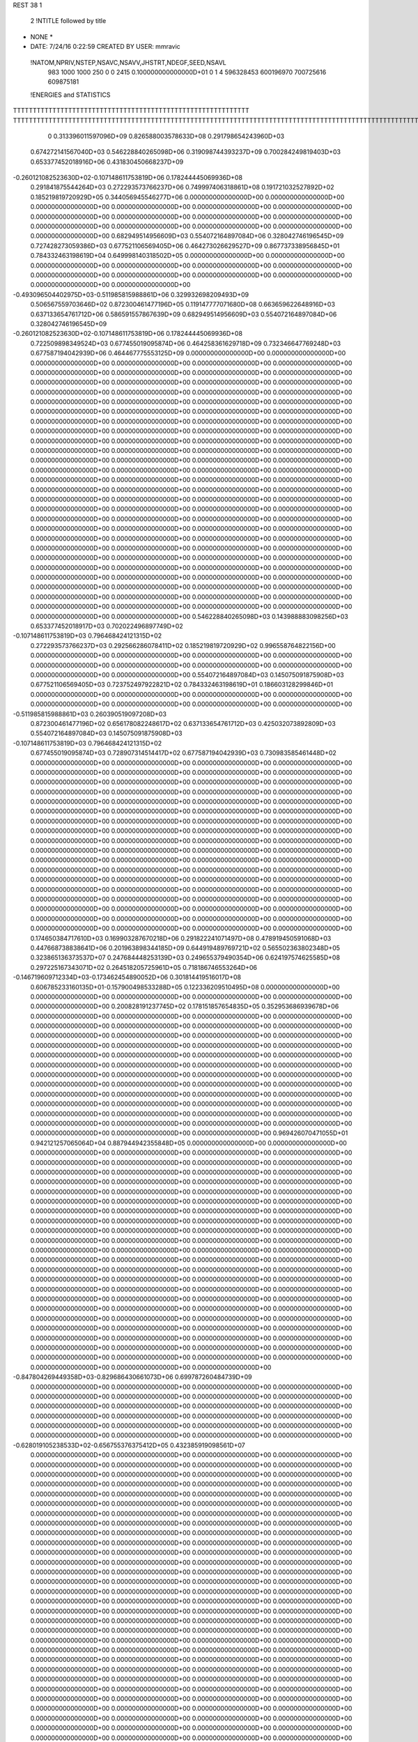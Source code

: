 REST    38     1            

       2 !NTITLE followed by title
* NONE *                                                                        
*  DATE:     7/24/16      0:22:59      CREATED BY USER: mmravic                 

 !NATOM,NPRIV,NSTEP,NSAVC,NSAVV,JHSTRT,NDEGF,SEED,NSAVL
         983        1000        1000         250           0           0        2415 0.100000000000000D+01           0                     1                     4             596328453             600196970             700725616             609875181

 !ENERGIES and STATISTICS
TTTTTTTTTTTTTTTTTTTTTTTTTTTTTTTTTTTTTTTTTTTTTTTTTTTTTTTTTTTT
TTTTTTTTTTTTTTTTTTTTTTTTTTTTTTTTTTTTTTTTTTTTTTTTTTTTTTTTTTTTTTTTTTTTTTTTTTTTTTTTTTTTTTTTTTTTTTTTTTTTTTTTTTTTTTTTTTTTTTTTTTTTTTTT
       0 0.313396011597096D+09 0.826588003578633D+08 0.291798654243960D+03
 0.674272141567040D+03 0.546228840265098D+06 0.319098744393237D+09
 0.700284249819403D+03 0.653377452018916D+06 0.431830450668237D+09
-0.260121082523630D+02-0.107148611753819D+06 0.178244445069936D+08
 0.291841875544264D+03 0.272293573766237D+06 0.749997406318861D+08
 0.191721032527892D+02 0.185219819720929D+05 0.344056945546277D+06
 0.000000000000000D+00 0.000000000000000D+00 0.000000000000000D+00
 0.000000000000000D+00 0.000000000000000D+00 0.000000000000000D+00
 0.000000000000000D+00 0.000000000000000D+00 0.000000000000000D+00
 0.000000000000000D+00 0.000000000000000D+00 0.000000000000000D+00
 0.000000000000000D+00 0.000000000000000D+00 0.000000000000000D+00
 0.682949514956609D+03 0.554072164897084D+06 0.328042746196545D+09
 0.727428273059386D+03 0.677521106569405D+06 0.464273026629527D+09
 0.867737338956845D+01 0.784332463198619D+04 0.649998140318502D+05
 0.000000000000000D+00 0.000000000000000D+00 0.000000000000000D+00
 0.000000000000000D+00 0.000000000000000D+00 0.000000000000000D+00
 0.000000000000000D+00 0.000000000000000D+00 0.000000000000000D+00
 0.000000000000000D+00 0.000000000000000D+00 0.000000000000000D+00
-0.493096504402975D+03-0.511985815988861D+06 0.329932698209493D+09
 0.506567559703646D+02 0.872300461477196D+05 0.119147777071680D+08
 0.663659622648916D+03 0.637133654761712D+06 0.586591557867639D+09
 0.682949514956609D+03 0.554072164897084D+06 0.328042746196545D+09
-0.260121082523630D+02-0.107148611753819D+06 0.178244445069936D+08
 0.722509898349524D+03 0.677455019095874D+06 0.464258361629718D+09
 0.732346647769248D+03 0.677587194042939D+06 0.464467775553125D+09
 0.000000000000000D+00 0.000000000000000D+00 0.000000000000000D+00
 0.000000000000000D+00 0.000000000000000D+00 0.000000000000000D+00
 0.000000000000000D+00 0.000000000000000D+00 0.000000000000000D+00
 0.000000000000000D+00 0.000000000000000D+00 0.000000000000000D+00
 0.000000000000000D+00 0.000000000000000D+00 0.000000000000000D+00
 0.000000000000000D+00 0.000000000000000D+00 0.000000000000000D+00
 0.000000000000000D+00 0.000000000000000D+00 0.000000000000000D+00
 0.000000000000000D+00 0.000000000000000D+00 0.000000000000000D+00
 0.000000000000000D+00 0.000000000000000D+00 0.000000000000000D+00
 0.000000000000000D+00 0.000000000000000D+00 0.000000000000000D+00
 0.000000000000000D+00 0.000000000000000D+00 0.000000000000000D+00
 0.000000000000000D+00 0.000000000000000D+00 0.000000000000000D+00
 0.000000000000000D+00 0.000000000000000D+00 0.000000000000000D+00
 0.000000000000000D+00 0.000000000000000D+00 0.000000000000000D+00
 0.000000000000000D+00 0.000000000000000D+00 0.000000000000000D+00
 0.000000000000000D+00 0.000000000000000D+00 0.000000000000000D+00
 0.000000000000000D+00 0.000000000000000D+00 0.000000000000000D+00
 0.000000000000000D+00 0.000000000000000D+00 0.000000000000000D+00
 0.000000000000000D+00 0.000000000000000D+00 0.000000000000000D+00
 0.000000000000000D+00 0.000000000000000D+00 0.000000000000000D+00
 0.000000000000000D+00 0.000000000000000D+00 0.000000000000000D+00
 0.000000000000000D+00 0.000000000000000D+00 0.000000000000000D+00
 0.000000000000000D+00 0.000000000000000D+00 0.000000000000000D+00
 0.000000000000000D+00 0.000000000000000D+00 0.000000000000000D+00
 0.000000000000000D+00 0.000000000000000D+00 0.000000000000000D+00
 0.000000000000000D+00 0.000000000000000D+00 0.000000000000000D+00
 0.000000000000000D+00 0.000000000000000D+00 0.000000000000000D+00
 0.000000000000000D+00 0.000000000000000D+00 0.000000000000000D+00
 0.000000000000000D+00 0.000000000000000D+00 0.000000000000000D+00
 0.000000000000000D+00 0.000000000000000D+00 0.000000000000000D+00
 0.000000000000000D+00 0.000000000000000D+00 0.000000000000000D+00
 0.000000000000000D+00 0.000000000000000D+00 0.000000000000000D+00
 0.000000000000000D+00 0.000000000000000D+00 0.000000000000000D+00
 0.000000000000000D+00 0.000000000000000D+00 0.000000000000000D+00
 0.000000000000000D+00 0.000000000000000D+00 0.000000000000000D+00
 0.000000000000000D+00 0.000000000000000D+00 0.000000000000000D+00
 0.546228840265098D+03 0.143988883098256D+03
 0.653377452018917D+03 0.702022496897749D+02
-0.107148611753819D+03 0.796468424121315D+02
 0.272293573766237D+03 0.292566286078411D+02
 0.185219819720929D+02 0.996558764822156D+00
 0.000000000000000D+00 0.000000000000000D+00
 0.000000000000000D+00 0.000000000000000D+00
 0.000000000000000D+00 0.000000000000000D+00
 0.000000000000000D+00 0.000000000000000D+00
 0.000000000000000D+00 0.000000000000000D+00
 0.554072164897084D+03 0.145075091875908D+03
 0.677521106569405D+03 0.723752497922821D+02
 0.784332463198619D+01 0.186603128299846D+01
 0.000000000000000D+00 0.000000000000000D+00
 0.000000000000000D+00 0.000000000000000D+00
 0.000000000000000D+00 0.000000000000000D+00
 0.000000000000000D+00 0.000000000000000D+00
-0.511985815988861D+03 0.260390519097208D+03
 0.872300461477196D+02 0.656178082248617D+02
 0.637133654761712D+03 0.425032073892809D+03
 0.554072164897084D+03 0.145075091875908D+03
-0.107148611753819D+03 0.796468424121315D+02
 0.677455019095874D+03 0.728907314514417D+02
 0.677587194042939D+03 0.730983585461448D+02
 0.000000000000000D+00 0.000000000000000D+00
 0.000000000000000D+00 0.000000000000000D+00
 0.000000000000000D+00 0.000000000000000D+00
 0.000000000000000D+00 0.000000000000000D+00
 0.000000000000000D+00 0.000000000000000D+00
 0.000000000000000D+00 0.000000000000000D+00
 0.000000000000000D+00 0.000000000000000D+00
 0.000000000000000D+00 0.000000000000000D+00
 0.000000000000000D+00 0.000000000000000D+00
 0.000000000000000D+00 0.000000000000000D+00
 0.000000000000000D+00 0.000000000000000D+00
 0.000000000000000D+00 0.000000000000000D+00
 0.000000000000000D+00 0.000000000000000D+00
 0.000000000000000D+00 0.000000000000000D+00
 0.000000000000000D+00 0.000000000000000D+00
 0.000000000000000D+00 0.000000000000000D+00
 0.000000000000000D+00 0.000000000000000D+00
 0.000000000000000D+00 0.000000000000000D+00
 0.000000000000000D+00 0.000000000000000D+00
 0.000000000000000D+00 0.000000000000000D+00
 0.000000000000000D+00 0.000000000000000D+00
 0.000000000000000D+00 0.000000000000000D+00
 0.000000000000000D+00 0.000000000000000D+00
 0.000000000000000D+00 0.000000000000000D+00
 0.000000000000000D+00 0.000000000000000D+00
 0.000000000000000D+00 0.000000000000000D+00
 0.000000000000000D+00 0.000000000000000D+00
 0.000000000000000D+00 0.000000000000000D+00
 0.000000000000000D+00 0.000000000000000D+00
 0.000000000000000D+00 0.000000000000000D+00
 0.000000000000000D+00 0.000000000000000D+00
 0.000000000000000D+00 0.000000000000000D+00
 0.000000000000000D+00 0.000000000000000D+00
 0.000000000000000D+00 0.000000000000000D+00
 0.000000000000000D+00 0.000000000000000D+00
 0.000000000000000D+00 0.000000000000000D+00
 0.174650384717610D+03 0.169903287670218D+06 0.291822241071497D+08
 0.478919450591068D+03 0.447668738838641D+06 0.201963898344185D+09
 0.644919489769721D+02 0.565502363802348D+05 0.323865136373537D+07
 0.247684448253139D+03 0.249655379490354D+06 0.624197574625585D+08
 0.297225167343071D+02 0.264518205725961D+05 0.718186746553264D+06
-0.146719609712334D+03-0.173462454890052D+06 0.301814419516017D+08
 0.606785233160135D+01-0.157900498533288D+05 0.122336209510495D+08
 0.000000000000000D+00 0.000000000000000D+00 0.000000000000000D+00
 0.000000000000000D+00 0.000000000000000D+00 0.000000000000000D+00
 0.200828191237745D+02 0.178151857654835D+05 0.352953686939678D+06
 0.000000000000000D+00 0.000000000000000D+00 0.000000000000000D+00
 0.000000000000000D+00 0.000000000000000D+00 0.000000000000000D+00
 0.000000000000000D+00 0.000000000000000D+00 0.000000000000000D+00
 0.000000000000000D+00 0.000000000000000D+00 0.000000000000000D+00
 0.000000000000000D+00 0.000000000000000D+00 0.000000000000000D+00
 0.000000000000000D+00 0.000000000000000D+00 0.000000000000000D+00
 0.000000000000000D+00 0.000000000000000D+00 0.000000000000000D+00
 0.000000000000000D+00 0.000000000000000D+00 0.000000000000000D+00
 0.000000000000000D+00 0.000000000000000D+00 0.000000000000000D+00
 0.000000000000000D+00 0.000000000000000D+00 0.000000000000000D+00
 0.000000000000000D+00 0.000000000000000D+00 0.000000000000000D+00
 0.000000000000000D+00 0.000000000000000D+00 0.000000000000000D+00
 0.000000000000000D+00 0.000000000000000D+00 0.000000000000000D+00
 0.000000000000000D+00 0.000000000000000D+00 0.000000000000000D+00
 0.000000000000000D+00 0.000000000000000D+00 0.000000000000000D+00
 0.000000000000000D+00 0.000000000000000D+00 0.000000000000000D+00
 0.000000000000000D+00 0.000000000000000D+00 0.000000000000000D+00
 0.969426070471055D+01 0.942121257065064D+04 0.887944942355848D+05
 0.000000000000000D+00 0.000000000000000D+00 0.000000000000000D+00
 0.000000000000000D+00 0.000000000000000D+00 0.000000000000000D+00
 0.000000000000000D+00 0.000000000000000D+00 0.000000000000000D+00
 0.000000000000000D+00 0.000000000000000D+00 0.000000000000000D+00
 0.000000000000000D+00 0.000000000000000D+00 0.000000000000000D+00
 0.000000000000000D+00 0.000000000000000D+00 0.000000000000000D+00
 0.000000000000000D+00 0.000000000000000D+00 0.000000000000000D+00
 0.000000000000000D+00 0.000000000000000D+00 0.000000000000000D+00
 0.000000000000000D+00 0.000000000000000D+00 0.000000000000000D+00
 0.000000000000000D+00 0.000000000000000D+00 0.000000000000000D+00
 0.000000000000000D+00 0.000000000000000D+00 0.000000000000000D+00
 0.000000000000000D+00 0.000000000000000D+00 0.000000000000000D+00
 0.000000000000000D+00 0.000000000000000D+00 0.000000000000000D+00
 0.000000000000000D+00 0.000000000000000D+00 0.000000000000000D+00
 0.000000000000000D+00 0.000000000000000D+00 0.000000000000000D+00
 0.000000000000000D+00 0.000000000000000D+00 0.000000000000000D+00
 0.000000000000000D+00 0.000000000000000D+00 0.000000000000000D+00
 0.000000000000000D+00 0.000000000000000D+00 0.000000000000000D+00
 0.000000000000000D+00 0.000000000000000D+00 0.000000000000000D+00
 0.000000000000000D+00 0.000000000000000D+00 0.000000000000000D+00
 0.000000000000000D+00 0.000000000000000D+00 0.000000000000000D+00
 0.000000000000000D+00 0.000000000000000D+00 0.000000000000000D+00
 0.000000000000000D+00 0.000000000000000D+00 0.000000000000000D+00
 0.000000000000000D+00 0.000000000000000D+00 0.000000000000000D+00
 0.000000000000000D+00 0.000000000000000D+00 0.000000000000000D+00
 0.000000000000000D+00 0.000000000000000D+00 0.000000000000000D+00
 0.000000000000000D+00 0.000000000000000D+00 0.000000000000000D+00
 0.000000000000000D+00 0.000000000000000D+00 0.000000000000000D+00
 0.000000000000000D+00 0.000000000000000D+00 0.000000000000000D+00
 0.000000000000000D+00 0.000000000000000D+00 0.000000000000000D+00
 0.000000000000000D+00 0.000000000000000D+00 0.000000000000000D+00
-0.847804269449358D+03-0.829686430661073D+06 0.699787260484739D+09
 0.000000000000000D+00 0.000000000000000D+00 0.000000000000000D+00
 0.000000000000000D+00 0.000000000000000D+00 0.000000000000000D+00
 0.000000000000000D+00 0.000000000000000D+00 0.000000000000000D+00
 0.000000000000000D+00 0.000000000000000D+00 0.000000000000000D+00
 0.000000000000000D+00 0.000000000000000D+00 0.000000000000000D+00
 0.000000000000000D+00 0.000000000000000D+00 0.000000000000000D+00
 0.000000000000000D+00 0.000000000000000D+00 0.000000000000000D+00
 0.000000000000000D+00 0.000000000000000D+00 0.000000000000000D+00
-0.628019105238533D+02-0.656755376375412D+05 0.432385919098561D+07
 0.000000000000000D+00 0.000000000000000D+00 0.000000000000000D+00
 0.000000000000000D+00 0.000000000000000D+00 0.000000000000000D+00
 0.000000000000000D+00 0.000000000000000D+00 0.000000000000000D+00
 0.000000000000000D+00 0.000000000000000D+00 0.000000000000000D+00
 0.000000000000000D+00 0.000000000000000D+00 0.000000000000000D+00
 0.000000000000000D+00 0.000000000000000D+00 0.000000000000000D+00
 0.000000000000000D+00 0.000000000000000D+00 0.000000000000000D+00
 0.000000000000000D+00 0.000000000000000D+00 0.000000000000000D+00
 0.000000000000000D+00 0.000000000000000D+00 0.000000000000000D+00
 0.000000000000000D+00 0.000000000000000D+00 0.000000000000000D+00
 0.000000000000000D+00 0.000000000000000D+00 0.000000000000000D+00
 0.000000000000000D+00 0.000000000000000D+00 0.000000000000000D+00
 0.000000000000000D+00 0.000000000000000D+00 0.000000000000000D+00
 0.000000000000000D+00 0.000000000000000D+00 0.000000000000000D+00
 0.000000000000000D+00 0.000000000000000D+00 0.000000000000000D+00
 0.000000000000000D+00 0.000000000000000D+00 0.000000000000000D+00
 0.000000000000000D+00 0.000000000000000D+00 0.000000000000000D+00
 0.000000000000000D+00 0.000000000000000D+00 0.000000000000000D+00
 0.000000000000000D+00 0.000000000000000D+00 0.000000000000000D+00
 0.000000000000000D+00 0.000000000000000D+00 0.000000000000000D+00
 0.000000000000000D+00 0.000000000000000D+00 0.000000000000000D+00
 0.000000000000000D+00 0.000000000000000D+00 0.000000000000000D+00
 0.000000000000000D+00 0.000000000000000D+00 0.000000000000000D+00
 0.000000000000000D+00 0.000000000000000D+00 0.000000000000000D+00
 0.000000000000000D+00 0.000000000000000D+00 0.000000000000000D+00
 0.000000000000000D+00 0.000000000000000D+00 0.000000000000000D+00
 0.000000000000000D+00 0.000000000000000D+00 0.000000000000000D+00
 0.000000000000000D+00 0.000000000000000D+00 0.000000000000000D+00
 0.000000000000000D+00 0.000000000000000D+00 0.000000000000000D+00
 0.000000000000000D+00 0.000000000000000D+00 0.000000000000000D+00
 0.000000000000000D+00 0.000000000000000D+00 0.000000000000000D+00
 0.000000000000000D+00 0.000000000000000D+00 0.000000000000000D+00
 0.000000000000000D+00 0.000000000000000D+00 0.000000000000000D+00
 0.000000000000000D+00 0.000000000000000D+00 0.000000000000000D+00
 0.000000000000000D+00 0.000000000000000D+00 0.000000000000000D+00
 0.000000000000000D+00 0.000000000000000D+00 0.000000000000000D+00
 0.000000000000000D+00 0.000000000000000D+00 0.000000000000000D+00
 0.000000000000000D+00 0.000000000000000D+00 0.000000000000000D+00
 0.000000000000000D+00 0.000000000000000D+00 0.000000000000000D+00
 0.000000000000000D+00 0.000000000000000D+00 0.000000000000000D+00
 0.000000000000000D+00 0.000000000000000D+00 0.000000000000000D+00
 0.000000000000000D+00 0.000000000000000D+00 0.000000000000000D+00
 0.000000000000000D+00 0.000000000000000D+00 0.000000000000000D+00
 0.000000000000000D+00 0.000000000000000D+00 0.000000000000000D+00
 0.000000000000000D+00 0.000000000000000D+00 0.000000000000000D+00
 0.000000000000000D+00 0.000000000000000D+00 0.000000000000000D+00
 0.000000000000000D+00 0.000000000000000D+00 0.000000000000000D+00
 0.000000000000000D+00 0.000000000000000D+00 0.000000000000000D+00
 0.000000000000000D+00 0.000000000000000D+00 0.000000000000000D+00
 0.000000000000000D+00 0.000000000000000D+00 0.000000000000000D+00
 0.000000000000000D+00 0.000000000000000D+00 0.000000000000000D+00
 0.000000000000000D+00 0.000000000000000D+00 0.000000000000000D+00
 0.000000000000000D+00 0.000000000000000D+00 0.000000000000000D+00
 0.000000000000000D+00 0.000000000000000D+00 0.000000000000000D+00
 0.000000000000000D+00 0.000000000000000D+00 0.000000000000000D+00
 0.000000000000000D+00 0.000000000000000D+00 0.000000000000000D+00
 0.000000000000000D+00 0.000000000000000D+00 0.000000000000000D+00
 0.000000000000000D+00 0.000000000000000D+00 0.000000000000000D+00
 0.000000000000000D+00 0.000000000000000D+00 0.000000000000000D+00
 0.169903287670218D+03 0.177509702833670D+02
 0.447668738838641D+03 0.394537528101625D+02
 0.565502363802348D+02 0.638138927467518D+01
 0.249655379490354D+03 0.958900172521005D+01
 0.264518205725961D+02 0.429975987102151D+01
-0.173462454890052D+03 0.960305655082595D+01
-0.157900498533288D+02 0.109472806105804D+03
 0.000000000000000D+00 0.000000000000000D+00
 0.000000000000000D+00 0.000000000000000D+00
 0.178151857654835D+02 0.596429736691514D+01
 0.000000000000000D+00 0.000000000000000D+00
 0.000000000000000D+00 0.000000000000000D+00
 0.000000000000000D+00 0.000000000000000D+00
 0.000000000000000D+00 0.000000000000000D+00
 0.000000000000000D+00 0.000000000000000D+00
 0.000000000000000D+00 0.000000000000000D+00
 0.000000000000000D+00 0.000000000000000D+00
 0.000000000000000D+00 0.000000000000000D+00
 0.000000000000000D+00 0.000000000000000D+00
 0.000000000000000D+00 0.000000000000000D+00
 0.000000000000000D+00 0.000000000000000D+00
 0.000000000000000D+00 0.000000000000000D+00
 0.000000000000000D+00 0.000000000000000D+00
 0.000000000000000D+00 0.000000000000000D+00
 0.000000000000000D+00 0.000000000000000D+00
 0.000000000000000D+00 0.000000000000000D+00
 0.000000000000000D+00 0.000000000000000D+00
 0.942121257065065D+01 0.187744332002533D+00
 0.000000000000000D+00 0.000000000000000D+00
 0.000000000000000D+00 0.000000000000000D+00
 0.000000000000000D+00 0.000000000000000D+00
 0.000000000000000D+00 0.000000000000000D+00
 0.000000000000000D+00 0.000000000000000D+00
 0.000000000000000D+00 0.000000000000000D+00
 0.000000000000000D+00 0.000000000000000D+00
 0.000000000000000D+00 0.000000000000000D+00
 0.000000000000000D+00 0.000000000000000D+00
 0.000000000000000D+00 0.000000000000000D+00
 0.000000000000000D+00 0.000000000000000D+00
 0.000000000000000D+00 0.000000000000000D+00
 0.000000000000000D+00 0.000000000000000D+00
 0.000000000000000D+00 0.000000000000000D+00
 0.000000000000000D+00 0.000000000000000D+00
 0.000000000000000D+00 0.000000000000000D+00
 0.000000000000000D+00 0.000000000000000D+00
 0.000000000000000D+00 0.000000000000000D+00
 0.000000000000000D+00 0.000000000000000D+00
 0.000000000000000D+00 0.000000000000000D+00
 0.000000000000000D+00 0.000000000000000D+00
 0.000000000000000D+00 0.000000000000000D+00
 0.000000000000000D+00 0.000000000000000D+00
 0.000000000000000D+00 0.000000000000000D+00
 0.000000000000000D+00 0.000000000000000D+00
 0.000000000000000D+00 0.000000000000000D+00
 0.000000000000000D+00 0.000000000000000D+00
 0.000000000000000D+00 0.000000000000000D+00
 0.000000000000000D+00 0.000000000000000D+00
 0.000000000000000D+00 0.000000000000000D+00
 0.000000000000000D+00 0.000000000000000D+00
-0.829686430661073D+03 0.106806775354503D+03
 0.000000000000000D+00 0.000000000000000D+00
 0.000000000000000D+00 0.000000000000000D+00
 0.000000000000000D+00 0.000000000000000D+00
 0.000000000000000D+00 0.000000000000000D+00
 0.000000000000000D+00 0.000000000000000D+00
 0.000000000000000D+00 0.000000000000000D+00
 0.000000000000000D+00 0.000000000000000D+00
 0.000000000000000D+00 0.000000000000000D+00
-0.656755376375412D+02 0.325314417226090D+01
 0.000000000000000D+00 0.000000000000000D+00
 0.000000000000000D+00 0.000000000000000D+00
 0.000000000000000D+00 0.000000000000000D+00
 0.000000000000000D+00 0.000000000000000D+00
 0.000000000000000D+00 0.000000000000000D+00
 0.000000000000000D+00 0.000000000000000D+00
 0.000000000000000D+00 0.000000000000000D+00
 0.000000000000000D+00 0.000000000000000D+00
 0.000000000000000D+00 0.000000000000000D+00
 0.000000000000000D+00 0.000000000000000D+00
 0.000000000000000D+00 0.000000000000000D+00
 0.000000000000000D+00 0.000000000000000D+00
 0.000000000000000D+00 0.000000000000000D+00
 0.000000000000000D+00 0.000000000000000D+00
 0.000000000000000D+00 0.000000000000000D+00
 0.000000000000000D+00 0.000000000000000D+00
 0.000000000000000D+00 0.000000000000000D+00
 0.000000000000000D+00 0.000000000000000D+00
 0.000000000000000D+00 0.000000000000000D+00
 0.000000000000000D+00 0.000000000000000D+00
 0.000000000000000D+00 0.000000000000000D+00
 0.000000000000000D+00 0.000000000000000D+00
 0.000000000000000D+00 0.000000000000000D+00
 0.000000000000000D+00 0.000000000000000D+00
 0.000000000000000D+00 0.000000000000000D+00
 0.000000000000000D+00 0.000000000000000D+00
 0.000000000000000D+00 0.000000000000000D+00
 0.000000000000000D+00 0.000000000000000D+00
 0.000000000000000D+00 0.000000000000000D+00
 0.000000000000000D+00 0.000000000000000D+00
 0.000000000000000D+00 0.000000000000000D+00
 0.000000000000000D+00 0.000000000000000D+00
 0.000000000000000D+00 0.000000000000000D+00
 0.000000000000000D+00 0.000000000000000D+00
 0.000000000000000D+00 0.000000000000000D+00
 0.000000000000000D+00 0.000000000000000D+00
 0.000000000000000D+00 0.000000000000000D+00
 0.000000000000000D+00 0.000000000000000D+00
 0.000000000000000D+00 0.000000000000000D+00
 0.000000000000000D+00 0.000000000000000D+00
 0.000000000000000D+00 0.000000000000000D+00
 0.000000000000000D+00 0.000000000000000D+00
 0.000000000000000D+00 0.000000000000000D+00
 0.000000000000000D+00 0.000000000000000D+00
 0.000000000000000D+00 0.000000000000000D+00
 0.000000000000000D+00 0.000000000000000D+00
 0.000000000000000D+00 0.000000000000000D+00
 0.000000000000000D+00 0.000000000000000D+00
 0.000000000000000D+00 0.000000000000000D+00
 0.000000000000000D+00 0.000000000000000D+00
 0.000000000000000D+00 0.000000000000000D+00
 0.000000000000000D+00 0.000000000000000D+00
 0.000000000000000D+00 0.000000000000000D+00
 0.000000000000000D+00 0.000000000000000D+00
 0.000000000000000D+00 0.000000000000000D+00
 0.000000000000000D+00 0.000000000000000D+00
 0.000000000000000D+00 0.000000000000000D+00
 0.000000000000000D+00 0.000000000000000D+00
 0.000000000000000D+00 0.000000000000000D+00
 0.527800896959987D+02 0.373339600736561D+05 0.409984851074115D+07
-0.553172371660054D+00-0.377537142490481D+05 0.212374403916588D+07
-0.379295247737329D+02-0.817796820975074D+05 0.847468257738306D+07
 0.110850161885190D+03 0.830275898840509D+05 0.139893178905927D+08
 0.144894254404653D+03 0.156164928657917D+06 0.271320612298970D+08
 0.864449437590610D+02 0.902257718000885D+05 0.957063320133136D+07
 0.594204013820921D+02 0.401640345108987D+05 0.515030934443909D+07
 0.124095171135197D+03 0.602013416065009D+05 0.606929949649471D+07
-0.457040761895580D+02 0.681912497115856D+05 0.253048668231726D+08
-0.108022418913536D+03-0.524639932348871D+06 0.410129043419353D+09
-0.167650257310116D+03 0.715333658677263D+04 0.464025527403698D+08
-0.145295587294234D+03 0.684384372179863D+05 0.574450253422036D+08
-0.170981070499180D+03 0.521233953924672D+04 0.463030036778053D+08
-0.653351284116446D+03-0.574655466257010D+06 0.452750775559136D+09
-0.108384286946822D+03-0.295580674536009D+05 0.639727825631900D+08
-0.153071567879801D+03 0.616268168294216D+05 0.566425352215675D+08
-0.940629508348675D+02-0.164342866841424D+05 0.633499187730797D+08
-0.717915810178944D+03-0.436662049360702D+06 0.322383664814912D+09
 0.000000000000000D+00 0.000000000000000D+00 0.000000000000000D+00
 0.000000000000000D+00 0.000000000000000D+00 0.000000000000000D+00
 0.000000000000000D+00 0.000000000000000D+00 0.000000000000000D+00
 0.000000000000000D+00 0.000000000000000D+00 0.000000000000000D+00
 0.000000000000000D+00 0.000000000000000D+00 0.000000000000000D+00
 0.000000000000000D+00 0.000000000000000D+00 0.000000000000000D+00
 0.000000000000000D+00 0.000000000000000D+00 0.000000000000000D+00
 0.000000000000000D+00 0.000000000000000D+00 0.000000000000000D+00
 0.000000000000000D+00 0.000000000000000D+00 0.000000000000000D+00
 0.000000000000000D+00 0.000000000000000D+00 0.000000000000000D+00
 0.000000000000000D+00 0.000000000000000D+00 0.000000000000000D+00
 0.000000000000000D+00 0.000000000000000D+00 0.000000000000000D+00
 0.000000000000000D+00 0.000000000000000D+00 0.000000000000000D+00
 0.000000000000000D+00 0.000000000000000D+00 0.000000000000000D+00
 0.000000000000000D+00 0.000000000000000D+00 0.000000000000000D+00
 0.000000000000000D+00 0.000000000000000D+00 0.000000000000000D+00
 0.000000000000000D+00 0.000000000000000D+00 0.000000000000000D+00
 0.000000000000000D+00 0.000000000000000D+00 0.000000000000000D+00
 0.000000000000000D+00 0.000000000000000D+00 0.000000000000000D+00
 0.000000000000000D+00 0.000000000000000D+00 0.000000000000000D+00
 0.000000000000000D+00 0.000000000000000D+00 0.000000000000000D+00
 0.000000000000000D+00 0.000000000000000D+00 0.000000000000000D+00
 0.000000000000000D+00 0.000000000000000D+00 0.000000000000000D+00
 0.000000000000000D+00 0.000000000000000D+00 0.000000000000000D+00
 0.000000000000000D+00 0.000000000000000D+00 0.000000000000000D+00
 0.000000000000000D+00 0.000000000000000D+00 0.000000000000000D+00
 0.000000000000000D+00 0.000000000000000D+00 0.000000000000000D+00
 0.000000000000000D+00 0.000000000000000D+00 0.000000000000000D+00
 0.000000000000000D+00 0.000000000000000D+00 0.000000000000000D+00
 0.000000000000000D+00 0.000000000000000D+00 0.000000000000000D+00
 0.000000000000000D+00 0.000000000000000D+00 0.000000000000000D+00
 0.000000000000000D+00 0.000000000000000D+00 0.000000000000000D+00
 0.373339600736561D+02 0.520194572824419D+02
-0.377537142490482D+02 0.264272794583002D+02
-0.817796820975074D+02 0.422701570072041D+02
 0.830275898840509D+02 0.842361989208827D+02
 0.156164928657917D+03 0.523887038126043D+02
 0.902257718000885D+02 0.378145911575110D+02
 0.401640345108987D+02 0.594740252231714D+02
 0.602013416065009D+02 0.494479318604135D+02
 0.681912497115856D+02 0.143717849573200D+03
-0.524639932348871D+03 0.367262827964286D+03
 0.715333658677263D+01 0.215293712207408D+03
 0.684384372179863D+02 0.229698074988371D+03
 0.521233953924672D+01 0.215118188897018D+03
-0.574655466257009D+03 0.350031242405695D+03
-0.295580674536009D+02 0.251195348706138D+03
 0.616268168294216D+02 0.229879687378073D+03
-0.164342866841424D+02 0.251156988742625D+03
-0.436662049360702D+03 0.362918612726082D+03
 0.000000000000000D+00 0.000000000000000D+00
 0.000000000000000D+00 0.000000000000000D+00
 0.000000000000000D+00 0.000000000000000D+00
 0.000000000000000D+00 0.000000000000000D+00
 0.000000000000000D+00 0.000000000000000D+00
 0.000000000000000D+00 0.000000000000000D+00
 0.000000000000000D+00 0.000000000000000D+00
 0.000000000000000D+00 0.000000000000000D+00
 0.000000000000000D+00 0.000000000000000D+00
 0.000000000000000D+00 0.000000000000000D+00
 0.000000000000000D+00 0.000000000000000D+00
 0.000000000000000D+00 0.000000000000000D+00
 0.000000000000000D+00 0.000000000000000D+00
 0.000000000000000D+00 0.000000000000000D+00
 0.000000000000000D+00 0.000000000000000D+00
 0.000000000000000D+00 0.000000000000000D+00
 0.000000000000000D+00 0.000000000000000D+00
 0.000000000000000D+00 0.000000000000000D+00
 0.000000000000000D+00 0.000000000000000D+00
 0.000000000000000D+00 0.000000000000000D+00
 0.000000000000000D+00 0.000000000000000D+00
 0.000000000000000D+00 0.000000000000000D+00
 0.000000000000000D+00 0.000000000000000D+00
 0.000000000000000D+00 0.000000000000000D+00
 0.000000000000000D+00 0.000000000000000D+00
 0.000000000000000D+00 0.000000000000000D+00
 0.000000000000000D+00 0.000000000000000D+00
 0.000000000000000D+00 0.000000000000000D+00
 0.000000000000000D+00 0.000000000000000D+00
 0.000000000000000D+00 0.000000000000000D+00
 0.000000000000000D+00 0.000000000000000D+00
 0.000000000000000D+00 0.000000000000000D+00

 !XOLD, YOLD, ZOLD
 0.986807740019403D+01-0.123533140145478D+02 0.199483712310609D+02
 0.102987427595893D+02-0.129028229636937D+02 0.207191937631312D+02
 0.909335326231914D+01-0.117668976255712D+02 0.203192058693279D+02
 0.106303676892738D+02-0.117448740350282D+02 0.195873798088288D+02
 0.940062154900362D+01-0.132537260970984D+02 0.188304619418541D+02
 0.102336584080927D+02-0.138619888531787D+02 0.185103588163010D+02
 0.832933504677886D+01-0.141792530626647D+02 0.194443943822201D+02
 0.781887901388152D+01-0.137910568628703D+02 0.203516206730069D+02
 0.744851437266700D+01-0.143701785456229D+02 0.187947611010111D+02
 0.899422442560628D+01-0.155259391551377D+02 0.198124084192835D+02
 0.956736259963581D+01-0.158448555417004D+02 0.189156776443925D+02
 0.966795925408197D+01-0.153885423373166D+02 0.206850621280109D+02
 0.798245681324053D+01-0.165839608791170D+02 0.201889531670560D+02
 0.713943581522374D+01-0.169709264041442D+02 0.193536737475565D+02
 0.793913703631310D+01-0.169932833522783D+02 0.214003081352721D+02
 0.885969581632780D+01-0.123990838375006D+02 0.177185267973457D+02
 0.951965868233549D+01-0.122370156404151D+02 0.167336421366272D+02
 0.766306605259950D+01-0.117913719741979D+02 0.178707565990884D+02
 0.717783617753743D+01-0.118393208049411D+02 0.187403897937702D+02
 0.706003794301752D+01-0.111000394886333D+02 0.167210265311249D+02
 0.614919243817621D+01-0.107275098382393D+02 0.171659783553625D+02
 0.700561388188770D+01-0.118470894272553D+02 0.159429811517367D+02
 0.777692445731050D+01-0.985985172780519D+01 0.162338353258276D+02
 0.765833943308619D+01-0.932062982995538D+01 0.151006970301666D+02
 0.865335543786352D+01-0.922573924763062D+01 0.170754052889035D+02
 0.862574987514261D+01-0.946636401235682D+01 0.180425385038866D+02
 0.951552197644566D+01-0.811853827577568D+01 0.167299666274458D+02
 0.894258943514034D+01-0.722065709302182D+01 0.165511993838812D+02
 0.103708636366721D+02-0.761156450325648D+01 0.179744163204436D+02
 0.111017248492389D+02-0.685124928799511D+01 0.176250103220625D+02
 0.967235323396304D+01-0.711100906950434D+01 0.186785814114326D+02
 0.109829831201652D+02-0.872605443151917D+01 0.186252077061912D+02
 0.115497553470354D+02-0.845459561545472D+01 0.193509347709635D+02
 0.104220129762397D+02-0.844765989188032D+01 0.155767331119020D+02
 0.105964449219699D+02-0.762101562829060D+01 0.146726808138554D+02
 0.109248411881688D+02-0.963378074980816D+01 0.154134521925435D+02
 0.106630860375794D+02-0.102269229787653D+02 0.161708669485273D+02
 0.116752246005308D+02-0.101568729165020D+02 0.142680579386594D+02
 0.120570778682810D+02-0.928698980029027D+01 0.137543542774768D+02
 0.130177468055652D+02-0.108462422016267D+02 0.146081450223166D+02
 0.134926282314536D+02-0.111796377597231D+02 0.136606978360193D+02
 0.137016023051676D+02-0.101677629929655D+02 0.151616146412500D+02
 0.128966629753014D+02-0.120787499660871D+02 0.153946886330082D+02
 0.126462414586256D+02-0.133054483761966D+02 0.147723849993920D+02
 0.124017663583836D+02-0.133369661003462D+02 0.137208915097190D+02
 0.125853962073829D+02-0.144501990685006D+02 0.156217769222588D+02
 0.124491187111397D+02-0.154509021453973D+02 0.152391259116457D+02
 0.128942806635699D+02-0.143391572356433D+02 0.169842907042738D+02
 0.129845563508790D+02-0.156342821324122D+02 0.176133165761697D+02
 0.130894679304287D+02-0.163424373886165D+02 0.169736996445581D+02
 0.132244940789064D+02-0.119415793959762D+02 0.167629783446557D+02
 0.134138144607413D+02-0.110041555798075D+02 0.172647695185020D+02
 0.131372404815072D+02-0.130340740579240D+02 0.176346288939342D+02
 0.134682236197592D+02-0.129608599380271D+02 0.186600506875789D+02
 0.106347698001755D+02-0.108578302888868D+02 0.132931941292888D+02
 0.106984758376854D+02-0.106553945074044D+02 0.120568443351977D+02
 0.960957858392659D+01-0.116542192777559D+02 0.137834204348281D+02
 0.957851984784243D+01-0.117204375186370D+02 0.147777340226997D+02
 0.863696686871879D+01-0.123016655005148D+02 0.129419179979064D+02
 0.795962210222672D+01-0.127731943190371D+02 0.136385273867515D+02
 0.909003207319454D+01-0.130624699359309D+02 0.123236067623807D+02
 0.784973240350285D+01-0.115293256009307D+02 0.118608750479966D+02
 0.770797067652901D+01-0.119183733288894D+02 0.106978879147117D+02
 0.747208043418599D+01-0.103047456333964D+02 0.122408017088206D+02
 0.776781371250005D+01-0.100225461168437D+02 0.131501499733455D+02
 0.667227150665520D+01-0.948241880206812D+01 0.114016091709026D+02
 0.596216573152033D+01-0.100849399561433D+02 0.108546923152203D+02
 0.574996108825009D+01-0.856763471460790D+01 0.122533021842749D+02
 0.640159830366981D+01-0.789183613010690D+01 0.128474286132078D+02
 0.503187265828082D+01-0.761648881539917D+01 0.113087098084563D+02
 0.417671810126379D+01-0.701316235419655D+01 0.116815783454760D+02
 0.579462872116745D+01-0.691056870242115D+01 0.109160251562104D+02
 0.460996553989008D+01-0.821901428025046D+01 0.104760763670949D+02
 0.491508368201889D+01-0.940381230605688D+01 0.132271444037756D+02
 0.415789934627870D+01-0.866608465904357D+01 0.135688327451702D+02
 0.443523347947733D+01-0.102815363631049D+02 0.127437552680080D+02
 0.556982302951045D+01-0.974591080740233D+01 0.140569672777891D+02
 0.751668696730685D+01-0.873194931503653D+01 0.102625946032096D+02
 0.710346609125250D+01-0.882677354516542D+01 0.912008313438203D+01
 0.866379320706873D+01-0.808030085488907D+01 0.104287288006162D+02
 0.909608933009449D+01-0.736580353942693D+01 0.116578488379150D+02
 0.829288878706263D+01-0.673593698870266D+01 0.120965501695118D+02
 0.956152997699880D+01-0.803023221450220D+01 0.124169407560081D+02
 0.956679834984407D+01-0.773571851008449D+01 0.937878902837885D+01
 0.892779826040517D+01-0.711473748511954D+01 0.876849282788141D+01
 0.107489215116695D+02-0.707538650625967D+01 0.999435711564241D+01
 0.112815278209575D+02-0.645423554951936D+01 0.924281003910588D+01
 0.114635696453180D+02-0.784375654314317D+01 0.103593319581641D+02
 0.101845215827899D+02-0.634514010866778D+01 0.112398169859229D+02
 0.971608341457270D+01-0.535657530480418D+01 0.110458416469849D+02
 0.109922680174632D+02-0.601180936407501D+01 0.119259345501914D+02
 0.990057940072363D+01-0.887431046285948D+01 0.844780546827648D+01
 0.993683032764463D+01-0.861555764917824D+01 0.722973559381069D+01
 0.101755361917764D+02-0.101328415512875D+02 0.888150544733753D+01
 0.102651678380036D+02-0.103055655527720D+02 0.985933037442459D+01
 0.103508522155470D+02-0.112183398801666D+02 0.790112152884600D+01
 0.110698953333458D+02-0.108338318251177D+02 0.719293331203014D+01
 0.109792157181068D+02-0.125241680767757D+02 0.863122771987851D+01
 0.103210754680467D+02-0.130679011028515D+02 0.934223180403888D+01
 0.113335583976397D+02-0.132150066736409D+02 0.783655488247551D+01
 0.122587898856018D+02-0.122431575094863D+02 0.950800734119460D+01
 0.119749510754044D+02-0.114569761569872D+02 0.102399058389116D+02
 0.126568553742351D+02-0.135553614635475D+02 0.102267290832978D+02
 0.134621612763248D+02-0.132605439216196D+02 0.109330486674666D+02
 0.118163537697089D+02-0.140086675233285D+02 0.107945245301735D+02
 0.130168652870976D+02-0.143242523668276D+02 0.951012509464092D+01
 0.133499488952824D+02-0.116857161596444D+02 0.858793501814870D+01
 0.142719139300665D+02-0.114938737445131D+02 0.917742465134179D+01
 0.136098158480647D+02-0.124335293239147D+02 0.780847004895700D+01
 0.130731130569661D+02-0.106752898987227D+02 0.821817293959764D+01
 0.912533012523370D+01-0.116513787916428D+02 0.713620782691339D+01
 0.911998214417841D+01-0.118413511036093D+02 0.594458727207001D+01
 0.796849857576427D+01-0.117898211394478D+02 0.786961652363163D+01
 0.792766911468331D+01-0.117319939625840D+02 0.886410035938660D+01
 0.670544306466880D+01-0.121506286974761D+02 0.714936780210601D+01
 0.686645245297584D+01-0.131337924412665D+02 0.673239654383620D+01
 0.549936789324954D+01-0.122637888848058D+02 0.804536594192171D+01
 0.541219330628337D+01-0.113961774028846D+02 0.873382223125748D+01
 0.451495783940120D+01-0.124040221950728D+02 0.754979307686330D+01
 0.557449993455337D+01-0.133824793601377D+02 0.903660441417680D+01
 0.623458758013085D+01-0.145986688508758D+02 0.896932490065359D+01
 0.696953242766075D+01-0.148874851316058D+02 0.823254730388512D+01
 0.588523330352695D+01-0.153290213695323D+02 0.100403878780239D+02
 0.611177583610360D+01-0.162536954361552D+02 0.102554049743149D+02
 0.517411741448759D+01-0.146079738003522D+02 0.109206494175173D+02
 0.494593611449143D+01-0.133784744391401D+02 0.103031067814302D+02
 0.399689627348673D+01-0.125004458925001D+02 0.109215943477336D+02
 0.365646364006090D+01-0.116669096826233D+02 0.103251691560114D+02
 0.341542931527118D+01-0.128905965369055D+02 0.120661713250687D+02
 0.271234758432523D+01-0.122168537131409D+02 0.125332330844094D+02
 0.472524758112774D+01-0.148959947958190D+02 0.121569661742307D+02
 0.483046348219147D+01-0.158739723413740D+02 0.126029365052620D+02
 0.384938635028361D+01-0.140190694808826D+02 0.127664346024517D+02
 0.359787672176355D+01-0.141683987375836D+02 0.138060709235003D+02
 0.644747209592186D+01-0.110448036706723D+02 0.606641339675201D+01
 0.601746335068070D+01-0.114337391607329D+02 0.496230965200118D+01
 0.671017597549437D+01-0.975521128604488D+01 0.629084141714282D+01
 0.705475403742687D+01-0.943718952821793D+01 0.717069205938595D+01
 0.654935154390029D+01-0.869150970720153D+01 0.529050131804585D+01
 0.551342372749229D+01-0.870066951975046D+01 0.498526410585718D+01
 0.683287279096381D+01-0.728237705354034D+01 0.589902315690141D+01
 0.777011425940617D+01-0.747367745488911D+01 0.646409269826100D+01
 0.734300810618418D+01-0.621740965325690D+01 0.488502090663092D+01
 0.769138907133793D+01-0.529229198828646D+01 0.539208008373055D+01
 0.814101382411734D+01-0.662952964735084D+01 0.423105998616577D+01
 0.651650710959049D+01-0.601410404563213D+01 0.417096061820850D+01
 0.567346729316777D+01-0.687766743236014D+01 0.681972795774794D+01
 0.480286629983850D+01-0.653730426025968D+01 0.621928644398356D+01
 0.538833546245008D+01-0.777830401750093D+01 0.740442837856226D+01
 0.592845704019703D+01-0.577775682706614D+01 0.787596527400588D+01
 0.500532173524236D+01-0.569743500414843D+01 0.848890133392272D+01
 0.678150498511752D+01-0.606820138516990D+01 0.852579187946858D+01
 0.614670376602202D+01-0.478054432822105D+01 0.743749417592703D+01
 0.742302494792705D+01-0.903224214241316D+01 0.409821229670627D+01
 0.695165745324147D+01-0.896819830007031D+01 0.298533496174106D+01
 0.873053716892016D+01-0.936791189877362D+01 0.429436822624367D+01
 0.911740491295819D+01-0.941747267066015D+01 0.521191173110896D+01
 0.968509636473375D+01-0.968307090732590D+01 0.318976085561092D+01
 0.984310377741405D+01-0.888646774093209D+01 0.247782191634036D+01
 0.110566988966936D+02-0.998723017058096D+01 0.385603384604518D+01
 0.109357236867008D+02-0.106640186340875D+02 0.472875631333723D+01
 0.119636890011129D+02-0.104821702707500D+02 0.273884829105178D+01
 0.129964691813222D+02-0.105514617172663D+02 0.314244123061697D+01
 0.115717598417706D+02-0.114803598455623D+02 0.244845156719763D+01
 0.120354608566540D+02-0.985045935369108D+01 0.182774395123780D+01
 0.116711398508638D+02-0.867969097047548D+01 0.442325829326247D+01
 0.119912251036454D+02-0.802369205178454D+01 0.358568292151241D+01
 0.109070290674231D+02-0.807153303076183D+01 0.495297485068148D+01
 0.127727621243658D+02-0.889775356850564D+01 0.549114666996194D+01
 0.131876617030326D+02-0.789991651238972D+01 0.574902367372351D+01
 0.123012231319121D+02-0.944485821176757D+01 0.633533185226107D+01
 0.136011746106536D+02-0.958945251282603D+01 0.522731680071271D+01
 0.922433055637579D+01-0.109277657132634D+02 0.234487047757469D+01
 0.904987194740439D+01-0.108820687703398D+02 0.109993055254974D+01
 0.884925467293621D+01-0.120543833647455D+02 0.300225529623722D+01
 0.893271465704031D+01-0.120477472424891D+02 0.399573373244294D+01
 0.818797428770923D+01-0.132561096273984D+02 0.252779825332333D+01
 0.884175013814821D+01-0.136043211905527D+02 0.174184288261003D+01
 0.824906686124865D+01-0.142901846115606D+02 0.369623505837566D+01
 0.765074315597787D+01-0.138208643543104D+02 0.450621545430663D+01
 0.760728149198588D+01-0.156201887320652D+02 0.324725722781127D+01
 0.752921876816769D+01-0.161155946746112D+02 0.423861878973463D+01
 0.661958383357996D+01-0.154670686173049D+02 0.276215034027119D+01
 0.821042912692125D+01-0.163211237195752D+02 0.263144550840292D+01
 0.967020288412854D+01-0.145580613802084D+02 0.417126154635945D+01
 0.102840616093863D+02-0.147176846257330D+02 0.325911079982963D+01
 0.100812026588761D+02-0.136054680691147D+02 0.456871112658777D+01
 0.981337073409858D+01-0.156269911950629D+02 0.523113038322383D+01
 0.108474424336224D+02-0.157590264724211D+02 0.561529624034678D+01
 0.899549169081735D+01-0.156696012733488D+02 0.598184974395679D+01
 0.960352082387670D+01-0.165972811021270D+02 0.473231019534517D+01
 0.685344398740633D+01-0.130741132067865D+02 0.177313876941398D+01
 0.666175910510923D+01-0.136165460080307D+02 0.686903601579402D+00
 0.592091050559718D+01-0.123009429090930D+02 0.236116729307611D+01
 0.610021003195630D+01-0.120155924059537D+02 0.329948268961718D+01
 0.463925075604932D+01-0.119317276370494D+02 0.179068829549989D+01
 0.413489555186894D+01-0.128022814954209D+02 0.139805384965160D+01
 0.369257004434850D+01-0.112677322638907D+02 0.282450082085973D+01
 0.436855803550402D+01-0.105888364760610D+02 0.338705034196755D+01
 0.299460078045557D+01-0.105478511635821D+02 0.234603336311069D+01
 0.294478062531808D+01-0.121405353246459D+02 0.384325708394885D+01
 0.368455446609339D+01-0.129047489399089D+02 0.416424495827286D+01
 0.254035082694201D+01-0.112771025472079D+02 0.507422192726978D+01
 0.218881529727924D+01-0.119450661515165D+02 0.588943244306214D+01
 0.340433306229981D+01-0.106752479981162D+02 0.542866063669155D+01
 0.178708289649176D+01-0.105073909644331D+02 0.480136574820766D+01
 0.172970970791641D+01-0.128965458238933D+02 0.327825272839677D+01
 0.136562541394794D+01-0.136728793659409D+02 0.398470149397094D+01
 0.858793232457170D+00-0.122181178189922D+02 0.315350686543044D+01
 0.200753499489301D+01-0.134754885391681D+02 0.237163288944611D+01
 0.484124130617247D+01-0.109998591307710D+02 0.503784855145263D+00
 0.422854747437813D+01-0.111696482798870D+02-0.521777178672640D+00
 0.576246958484149D+01-0.100573479457152D+02 0.548008973089226D+00
 0.609561781136905D+01-0.975685210914216D+01 0.143835919394291D+01
 0.609536655034185D+01-0.929373796868972D+01-0.632318932628976D+00
 0.523826207324982D+01-0.871772730666351D+01-0.948520825094057D+00
 0.722707887275903D+01-0.832256521957166D+01-0.185877411414642D+00
 0.689036137285723D+01-0.750830272239266D+01 0.490818125320461D+00
 0.799381629760589D+01-0.895188639968002D+01 0.314512012061331D+00
 0.781179298634945D+01-0.789222886739861D+01-0.102685367285202D+01
 0.665395165419363D+01-0.101349185103896D+02-0.175226318135245D+01
 0.615015842284952D+01-0.992320477220235D+01-0.287307920420437D+01
 0.760907496878959D+01-0.110369739304802D+02-0.146719626018939D+01
 0.798610216452354D+01-0.110198388837473D+02-0.544392980180131D+00
 0.824218758588084D+01-0.118587937102221D+02-0.250567835648292D+01
 0.844132109426921D+01-0.112239106671619D+02-0.335636595238492D+01
 0.962640555290546D+01-0.124500286689561D+02-0.212660373666791D+01
 0.953770089783146D+01-0.127398050853276D+02-0.105773418761424D+01
 0.100307009524454D+02-0.137455766184373D+02-0.295885102384383D+01
 0.109356435550380D+02-0.141963561531534D+02-0.249820181121469D+01
 0.919757435075670D+01-0.144803463676077D+02-0.297713578620287D+01
 0.102359125715547D+02-0.134564841826840D+02-0.401176824445853D+01
 0.105356619142850D+02-0.112366357615091D+02-0.214729192838656D+01
 0.106361651401312D+02-0.107792419614018D+02-0.315477068330714D+01
 0.999236719785763D+01-0.104938945936469D+02-0.152480706036412D+01
 0.119477904567696D+02-0.113051485713370D+02-0.149639450489976D+01
 0.123250674545119D+02-0.102854893821337D+02-0.126774781967990D+01
 0.119060101287173D+02-0.119106711860162D+02-0.565847391767392D+00
 0.125978593040406D+02-0.118037493186425D+02-0.224681358021779D+01
 0.728205818654333D+01-0.128487410107008D+02-0.311823554685337D+01
 0.711293284474614D+01-0.129795247234742D+02-0.430418825664387D+01
 0.657741689971549D+01-0.137076393599889D+02-0.225078368702557D+01
 0.664981355003682D+01-0.135632992799590D+02-0.126694748593475D+01
 0.569592170293987D+01-0.146758315886379D+02-0.272718527407185D+01
 0.624037821715805D+01-0.153440338668638D+02-0.337793456100923D+01
 0.517734256604754D+01-0.156153284776907D+02-0.166592742300622D+01
 0.472249200471264D+01-0.149388384346322D+02-0.911080804881637D+00
 0.446117005150669D+01-0.163457430836091D+02-0.209941609977550D+01
 0.644727926731203D+01-0.162413389852338D+02-0.107295837243766D+01
 0.718303048687574D+01-0.154919875406108D+02-0.710379325236881D+00
 0.591974555268934D+01-0.170883705675955D+02 0.139124718942481D+00
 0.677923148928142D+01-0.175516569634148D+02 0.669191441769557D+00
 0.536969773622079D+01-0.163666007984938D+02 0.780074638992696D+00
 0.530328608962875D+01-0.179180131606253D+02-0.268296953659226D+00
 0.719200326403784D+01-0.172753765417864D+02-0.208764669200792D+01
 0.775028078863726D+01-0.179234052173800D+02-0.137862903274796D+01
 0.644800986046574D+01-0.177759701423532D+02-0.274354370367280D+01
 0.793915215711640D+01-0.168123371638456D+02-0.276711996789360D+01
 0.454897623892969D+01-0.141522011720199D+02-0.365103637560164D+01
 0.432680944919695D+01-0.146837801509954D+02-0.473486434336705D+01
 0.394305017487049D+01-0.129727131877601D+02-0.340158086029696D+01
 0.418664577414937D+01-0.123892468943232D+02-0.263071299324515D+01
 0.293977265813017D+01-0.123756494488618D+02-0.427113491882059D+01
 0.243843074859286D+01-0.132459186187612D+02-0.466823423102752D+01
 0.215535700750008D+01-0.112916057663067D+02-0.354077153027984D+01
 0.270608002696794D+01-0.106976434987400D+02-0.278035306396534D+01
 0.186192270398729D+01-0.105743355176465D+02-0.433684985728818D+01
 0.861598526835232D+00-0.119658807361714D+02-0.297885146785568D+01
 0.648252443096314D+00-0.118999301267134D+02-0.161563069838522D+01
 0.134221436550637D+01-0.114420487382340D+02-0.926311117654947D+00
-0.517424165314323D+00-0.123822455442134D+02-0.103089971431812D+01
-0.713616338627645D+00-0.123935802678044D+02 0.310706802726739D-01
-0.151378035271052D+01-0.128459477393237D+02-0.191339513157876D+01
-0.244206096289526D+01-0.132923199985572D+02-0.158866922398506D+01
-0.173936943775319D+00-0.124629487333982D+02-0.378150540541785D+01
 0.110166950827489D+00-0.125156993484625D+02-0.482213134670740D+01
-0.137176903696700D+01-0.128466468974191D+02-0.329115463464413D+01
-0.217613500939112D+01-0.132463109461866D+02-0.389087540129453D+01
 0.369932389055091D+01-0.117231512494346D+02-0.544102325435405D+01
 0.331214747766586D+01-0.118923398873949D+02-0.657804360437814D+01
 0.486739905643797D+01-0.110834695368118D+02-0.510951640928719D+01
 0.508795455981698D+01-0.111556546541699D+02-0.413990123730869D+01
 0.574036564923693D+01-0.104586254714814D+02-0.609905642228137D+01
 0.658862440832758D+01-0.100077318437625D+02-0.560554638949919D+01
 0.515202799531417D+01-0.975219722470053D+01-0.666581733936287D+01
 0.616419598062748D+01-0.114947640726590D+02-0.722403106888453D+01
 0.610193455069513D+01-0.110982651731633D+02-0.840822995031652D+01
 0.651546056546186D+01-0.127708732325502D+02-0.689875304564646D+01
 0.663461371190844D+01-0.130306393757862D+02-0.594359175122416D+01
 0.674601862555103D+01-0.138601182686500D+02-0.784484881225722D+01
 0.730605109871034D+01-0.135605609464628D+02-0.871836414682966D+01
 0.741287380883815D+01-0.150768811514416D+02-0.717403386151640D+01
 0.673467710449320D+01-0.155014218611377D+02-0.640323164782368D+01
 0.753196066736183D+01-0.158621991385697D+02-0.795083176275347D+01
 0.883928365573808D+01-0.149015196393994D+02-0.661197465803757D+01
 0.885722734969725D+01-0.142480277373507D+02-0.571367216697566D+01
 0.943905584279784D+01-0.162025861879055D+02-0.600355741413809D+01
 0.104990113664486D+02-0.159192001015955D+02-0.582889945212936D+01
 0.883755593030889D+01-0.163659616362751D+02-0.508386854942302D+01
 0.946789007355672D+01-0.170898118849704D+02-0.667162937854463D+01
 0.976039112922826D+01-0.142772950262816D+02-0.761971080269488D+01
 0.108249262478565D+02-0.143303532293554D+02-0.730622905155882D+01
 0.967990483100456D+01-0.149137985817464D+02-0.852674255905497D+01
 0.944453778260748D+01-0.132531740953710D+02-0.791251461355768D+01
 0.546495178279507D+01-0.142664484632594D+02-0.864694648673354D+01
 0.551286050956506D+01-0.146082927334278D+02-0.982557487546103D+01
 0.430547517165008D+01-0.142311685907496D+02-0.797722715416924D+01
 0.439571852038853D+01-0.139475102705822D+02-0.702570043598197D+01
 0.301580159226740D+01-0.148145649345799D+02-0.837296207558446D+01
 0.319110122000294D+01-0.157633687792099D+02-0.885818501916492D+01
 0.203135966825595D+01-0.149680439763283D+02-0.722315169408370D+01
 0.232622793363622D+01-0.159025992275290D+02-0.669972052417680D+01
 0.192608513034693D+01-0.141449877774424D+02-0.648435625720118D+01
 0.536541908499193D+00-0.153255672460410D+02-0.761972244572437D+01
 0.866281753830441D-01-0.144714798171321D+02-0.816966180305064D+01
 0.418835247258171D+00-0.166441949024390D+02-0.847199451870066D+01
-0.505235882650544D+00-0.166720986304351D+02-0.908813793472801D+01
 0.117367773921477D+01-0.167081489489485D+02-0.928467138941428D+01
 0.443232553067719D+00-0.176069490135354D+02-0.791807192353645D+01
-0.310906118822712D+00-0.155204906716038D+02-0.629365367101981D+01
-0.136908688714745D+01-0.157346878044572D+02-0.655575048852926D+01
 0.429622422732015D-01-0.163949241020347D+02-0.570674280984589D+01
-0.289969849029564D+00-0.145905494039823D+02-0.568612431411278D+01
 0.234411787438282D+01-0.139561230513452D+02-0.938675039267059D+01
 0.198489812840130D+01-0.143395001405802D+02-0.104629713163028D+02
 0.237989985429424D+01-0.126176868415730D+02-0.924843222536813D+01
 0.278902507189958D+01-0.122919003662316D+02-0.839961612931332D+01
 0.200009407432244D+01-0.117400379495004D+02-0.103732652072683D+02
 0.114135322255861D+01-0.121944916400011D+02-0.108448964202455D+02
 0.152504542929667D+01-0.102195383622712D+02-0.988493248551576D+01
 0.220998447652135D+01-0.970005651469775D+01-0.918114380033331D+01
 0.161623662717698D+01-0.963927408101315D+01-0.108279587467870D+02
 0.144519885883750D-01-0.102592383047710D+02-0.947179026867431D+01
-0.621017874873327D+00-0.106895792476737D+02-0.102750995036303D+02
-0.175349400195122D+00-0.109388391461962D+02-0.815520092313225D+01
-0.120459397790062D+01-0.108427600298248D+02-0.774807955278596D+01
-0.154705099556091D+00-0.120432055723307D+02-0.827465832973547D+01
 0.586972434790088D+00-0.107170093261501D+02-0.737804073955747D+01
-0.465170749315818D+00-0.877734543459336D+01-0.949880200154194D+01
-0.117837347703745D+01-0.866714330810193D+01-0.865410184142903D+01
 0.356924869928879D+00-0.805924352825999D+01-0.929189509905181D+01
-0.100185358638834D+01-0.856371890209865D+01-0.104478311906172D+02
 0.308549724692397D+01-0.116891058625918D+02-0.114253812774392D+02
 0.280655360030683D+01-0.115309084026761D+02-0.126089589664031D+02
 0.433068733676601D+01-0.119295285985010D+02-0.111761816660763D+02
 0.467578604249983D+01-0.121995990431426D+02-0.102806495123707D+02
 0.535967911649375D+01-0.117942432710132D+02-0.122338147820291D+02
 0.508569199037399D+01-0.109498953060785D+02-0.128489631944061D+02
 0.679295110125855D+01-0.118767782395984D+02-0.117308586896875D+02
 0.689453878727308D+01-0.109641381407280D+02-0.111054872727589D+02
 0.705503678780060D+01-0.128173360381394D+02-0.112007802798714D+02
 0.794886468746317D+01-0.116255849428795D+02-0.127682401957433D+02
 0.806586865306653D+01-0.124336865659481D+02-0.135216344085705D+02
 0.783120055034785D+01-0.103208129327233D+02-0.135787508128240D+02
 0.874560813623025D+01-0.999259661554821D+01-0.141176884864231D+02
 0.708164806911865D+01-0.106421218632211D+02-0.143332391647160D+02
 0.741423159756769D+01-0.949614620742063D+01-0.129619991833245D+02
 0.923069822213876D+01-0.116602781640527D+02-0.120391694301829D+02
 0.101640577602323D+02-0.114515988061828D+02-0.126045135542552D+02
 0.922801895401343D+01-0.108371785522077D+02-0.112929651347607D+02
 0.928008941227050D+01-0.126618941346413D+02-0.115609984486401D+02
 0.533104908173152D+01-0.129213352683517D+02-0.132613282401933D+02
 0.543521051003238D+01-0.126952594612327D+02-0.144829984731980D+02
 0.507679713786598D+01-0.141546545004655D+02-0.126714663860252D+02
 0.515004257052655D+01-0.142304494823081D+02-0.116800536374041D+02
 0.480595399807437D+01-0.153696856823617D+02-0.133995282391938D+02
 0.467035300205982D+01-0.161464237050418D+02-0.126614964200495D+02
 0.558978486924404D+01-0.155953497887439D+02-0.141074017282839D+02
 0.346552712935114D+01-0.153205533156179D+02-0.141211123346476D+02
 0.330148517325212D+01-0.159064120225989D+02-0.152010266756082D+02
 0.246832664998862D+01-0.145901777538808D+02-0.135708545906779D+02
 0.257223673222849D+01-0.141921436789624D+02-0.126626802846418D+02
 0.116172061689745D+01-0.144912025970931D+02-0.141919778565166D+02
 0.969075009484588D+00-0.154430433054713D+02-0.146645103272368D+02
 0.105484826099417D+00-0.141519507968720D+02-0.130938616237764D+02
 0.157728476600073D+00-0.149356468731176D+02-0.123081058976998D+02
 0.384536557597799D+00-0.131922251171415D+02-0.126087040989399D+02
-0.137397119284694D+01-0.139544682682083D+02-0.136204012152458D+02
-0.135684526231641D+01-0.133575291493787D+02-0.145572530663835D+02
-0.191671664679736D+01-0.153526660609127D+02-0.140426545466512D+02
-0.287514229380643D+01-0.153106260800142D+02-0.146029900828862D+02
-0.116133359669583D+01-0.159013420716545D+02-0.146448771360179D+02
-0.204883566345125D+01-0.160969695075982D+02-0.132284813803701D+02
-0.224866898861059D+01-0.132978125152004D+02-0.125213874600111D+02
-0.321268962581625D+01-0.130724876160770D+02-0.130255853170080D+02
-0.239593347614981D+01-0.140722676965376D+02-0.117385378467646D+02
-0.175541510171103D+01-0.124726057003584D+02-0.119645613508714D+02
 0.105170089365373D+01-0.134061380738732D+02-0.152973530063361D+02
 0.552982272651168D+00-0.136754040225038D+02-0.163840343154857D+02
 0.144978340226775D+01-0.122132535383753D+02-0.150415849759041D+02
 0.179276978894310D+01-0.119888996869970D+02-0.141327204710018D+02
 0.121991823122373D+01-0.111222976215527D+02-0.159179499721824D+02
 0.190211938163665D+00-0.111834903419978D+02-0.162378887723876D+02
 0.144421970695004D+01-0.980421896223721D+01-0.152253132169951D+02
 0.248419903710353D+01-0.970132715075409D+01-0.148482485286973D+02
 0.122405894582958D+01-0.895454950828251D+01-0.159064241171795D+02
 0.551637205109365D+00-0.961853469332612D+01-0.139145930806586D+02
 0.837780130823449D+00-0.103812681656696D+02-0.131591588491327D+02
 0.103694465656094D+01-0.836026242636476D+01-0.132759209791678D+02
 0.597158013922480D+00-0.829479813346888D+01-0.122577740667167D+02
 0.213298752755365D+01-0.844821560530611D+01-0.131169317998452D+02
 0.947907363787760D+00-0.747718447748514D+01-0.139441777340086D+02
-0.101060872736347D+01-0.965366898976281D+01-0.141222863501936D+02
-0.124721198314749D+01-0.101597916039586D+02-0.150825882812425D+02
-0.136296982533562D+01-0.102974174356036D+02-0.132881684356839D+02
-0.149379411563724D+01-0.866261774909148D+01-0.142589262584798D+02
 0.201056095065677D+01-0.112190488593925D+02-0.171939253087505D+02
 0.152258458033227D+01-0.109306286184840D+02-0.182908954297177D+02
 0.331035913154391D+01-0.116620685687354D+02-0.171928259116387D+02
 0.394686010937354D+01-0.115871310776551D+02-0.164291105403714D+02
 0.406329975908315D+01-0.119018963779958D+02-0.183558375887206D+02
 0.412268860174324D+01-0.110161717652846D+02-0.189709512983827D+02
 0.552312714704989D+01-0.121708803332417D+02-0.180152654767984D+02
 0.551676022225897D+01-0.130484796931090D+02-0.173340167513817D+02
 0.626044048686579D+01-0.126280425071477D+02-0.193678174974739D+02
 0.735833231795283D+01-0.126792150028343D+02-0.192055329915058D+02
 0.609423050491284D+01-0.136399252635063D+02-0.197953553150429D+02
 0.597604063705626D+01-0.118807422135363D+02-0.201391669621123D+02
 0.635305879689718D+01-0.109880643885232D+02-0.173842563294503D+02
 0.639054917048540D+01-0.100872721528864D+02-0.180334781156018D+02
 0.571666932457421D+01-0.106910689235909D+02-0.165233712422685D+02
 0.771864313914144D+01-0.113954873456385D+02-0.168504083933967D+02
 0.817107218640838D+01-0.106328805300378D+02-0.161810357005043D+02
 0.758297013392863D+01-0.123296620951998D+02-0.162645489351926D+02
 0.843163118529210D+01-0.115828461553653D+02-0.176815928972679D+02
 0.347188391596474D+01-0.129921080485981D+02-0.192560355163523D+02
 0.364056188431312D+01-0.129760269713313D+02-0.204966039117243D+02
 0.288370454054967D+01-0.140735039808186D+02-0.186567677032835D+02
 0.297312769829732D+01-0.141663357911107D+02-0.176681349332297D+02
 0.208122776754140D+01-0.151058227739858D+02-0.193755088200160D+02
 0.276091974634283D+01-0.154857884356861D+02-0.201238703034474D+02
 0.184212025745297D+01-0.161350350385288D+02-0.182780066765367D+02
 0.274625544437072D+01-0.164131405095552D+02-0.176953249800343D+02
 0.112919725875727D+01-0.157209847646029D+02-0.175332757394903D+02
 0.135331193711181D+01-0.175217909700413D+02-0.188343391952109D+02
 0.220722274777500D+01-0.185054415678768D+02-0.193363941683474D+02
 0.322969318472318D+01-0.181592308620237D+02-0.193033434071587D+02
 0.169178561621339D+01-0.197057743785806D+02-0.196493817559876D+02
 0.237229477928549D+01-0.204232201933218D+02-0.200836383414203D+02
 0.292653847445550D+00-0.199743311034450D+02-0.196183874910202D+02
-0.213431032012715D+00-0.211858783206116D+02-0.201634147414079D+02
 0.556248275408283D+00-0.214535401695589D+02-0.206709095213081D+02
-0.237007388920365D-01-0.177839032975800D+02-0.186313627263397D+02
-0.697330946619763D+00-0.170787715701450D+02-0.181672363502661D+02
-0.531178793420496D+00-0.190562536261635D+02-0.190033430455587D+02
-0.160677065377683D+01-0.191401293698331D+02-0.189536740453828D+02
 0.850268600624164D+00-0.145705559603567D+02-0.200455363980896D+02
 0.606382229431283D+00-0.149410376370364D+02-0.211867935182410D+02
 0.106459226366577D+00-0.135293634231305D+02-0.194162718459861D+02
 0.318633114859367D+00-0.132040882640960D+02-0.184980195289481D+02
-0.922176984810959D+00-0.128750714913527D+02-0.201926359369647D+02
-0.159771138004029D+01-0.136320389479700D+02-0.205628433794743D+02
-0.171528981149935D+01-0.120158089455592D+02-0.192276138624058D+02
-0.951374594077233D+00-0.114259468562445D+02-0.186773255187771D+02
-0.253385608937679D+01-0.109493686590804D+02-0.200195327578145D+02
-0.277461543780158D+01-0.101508837473257D+02-0.192855179201934D+02
-0.183272269064369D+01-0.103594089698841D+02-0.206477686615870D+02
-0.346620118478632D+01-0.113476668653406D+02-0.204738587355493D+02
-0.260772557211840D+01-0.129453440167679D+02-0.183745260381935D+02
-0.335817546807936D+01-0.133778310082471D+02-0.190703008062556D+02
-0.199990337152005D+01-0.137479531219137D+02-0.179047475824417D+02
-0.307126434189889D+01-0.121505072772344D+02-0.171379793584032D+02
-0.340015432105197D+01-0.129038826534728D+02-0.163905986494658D+02
-0.214118891012066D+01-0.117756567652866D+02-0.166596824632695D+02
-0.384056770216867D+01-0.113767003814491D+02-0.173470634490187D+02
-0.321749852104463D+00-0.120605069155252D+02-0.213727317404344D+02
-0.889913951233744D+00-0.120121782902553D+02-0.225023420426720D+02
 0.909491410083155D+00-0.115275933095537D+02-0.212162581157685D+02
 0.139320607963752D+01-0.114742246089673D+02-0.203460966937171D+02
 0.150404128958360D+01-0.107726241412219D+02-0.223618474785388D+02
 0.728299534355587D+00-0.101218561287485D+02-0.227375145177131D+02
 0.282684219796293D+01-0.100401296284065D+02-0.219309352537646D+02
 0.257074665924066D+01-0.935490196242646D+01-0.210947539043968D+02
 0.358619550096153D+01-0.108101206475835D+02-0.216763426544709D+02
 0.335685287614364D+01-0.908283214264406D+01-0.230616638909880D+02
 0.329846519739069D+01-0.967875198057783D+01-0.239975011778118D+02
 0.239756886227697D+01-0.787437888752165D+01-0.232157173533038D+02
 0.262458843399848D+01-0.726100195300856D+01-0.241137983006673D+02
 0.132669332872251D+01-0.812753420261345D+01-0.233688808770006D+02
 0.240657697260848D+01-0.728747452656132D+01-0.222724341906016D+02
 0.475716853583952D+01-0.864252323868372D+01-0.229463639135568D+02
 0.513023523437990D+01-0.817511889249178D+01-0.238826725864381D+02
 0.492316215226756D+01-0.790723219655570D+01-0.221302057159175D+02
 0.548883751010090D+01-0.943993767313946D+01-0.226951420068531D+02
 0.196764645263028D+01-0.117283070378951D+02-0.235045190341214D+02
 0.165133563501045D+01-0.114743978224919D+02-0.246741102107102D+02
 0.249934224691961D+01-0.129137731678795D+02-0.231588975823159D+02
 0.268583171601227D+01-0.130892217598757D+02-0.221953372725282D+02
 0.296704433246668D+01-0.139115166188142D+02-0.240896306445581D+02
 0.350339186676660D+01-0.133616668120872D+02-0.248488384635998D+02
 0.396767582198111D+01-0.148891388139578D+02-0.234842273499439D+02
 0.468828083236198D+01-0.142540788196046D+02-0.229258830808105D+02
 0.351556172870171D+01-0.156103358572580D+02-0.227702324820376D+02
 0.477251934735179D+01-0.157398341203069D+02-0.244543978407867D+02
 0.601479500337795D+01-0.152540489042913D+02-0.250163116232934D+02
 0.627058179690298D+01-0.142359406626158D+02-0.247624834830097D+02
 0.667013572104076D+01-0.160168088602554D+02-0.260359099195588D+02
 0.756485598846570D+01-0.156211826527984D+02-0.264934637929516D+02
 0.618887115487600D+01-0.173251175142131D+02-0.263151754115188D+02
 0.690880003624370D+01-0.181617244007853D+02-0.272098163482686D+02
 0.774843958045328D+01-0.177550688907446D+02-0.274361718321340D+02
 0.432352983652809D+01-0.170225023857412D+02-0.247903759529307D+02
 0.333547892651742D+01-0.173275225197093D+02-0.244787381549580D+02
 0.501432520464200D+01-0.177885074305385D+02-0.257243619481920D+02
 0.473818278516195D+01-0.187809605884187D+02-0.260486798378916D+02
 0.181620921145351D+01-0.146034666481013D+02-0.247571070096899D+02
 0.170517375299352D+01-0.145538547614146D+02-0.260138049385535D+02
 0.896432924748249D+00-0.150663720588492D+02-0.239539375446821D+02
 0.900972019093769D+00-0.149463655127005D+02-0.229641967516333D+02
-0.189663720615578D+00-0.158830641612247D+02-0.244898616048609D+02
 0.282037873119117D+00-0.165817466352068D+02-0.251649470867615D+02
-0.774962398321439D+00-0.166706080799697D+02-0.232915100146353D+02
-0.147630023778705D-02-0.171346256265333D+02-0.226428737912874D+02
-0.134350462379411D+01-0.159123588622994D+02-0.227117351772914D+02
-0.170733233124551D+01-0.178408963851397D+02-0.236258575736078D+02
-0.245532636264733D+01-0.175194357549446D+02-0.243818273857572D+02
-0.110966321913200D+01-0.187123035192210D+02-0.239690226060567D+02
-0.245147819488630D+01-0.183106556409386D+02-0.223770942152996D+02
-0.170783230423338D+01-0.186976616189270D+02-0.216480272976071D+02
-0.302295104421112D+01-0.175214352274229D+02-0.218433612095236D+02
-0.351878207949842D+01-0.193599995452418D+02-0.225574586251528D+02
-0.439061955215287D+01-0.189310493692742D+02-0.230961813452613D+02
-0.302993574588828D+01-0.202143318713733D+02-0.230726940339470D+02
-0.404798898242979D+01-0.198356479277455D+02-0.212206085703287D+02
-0.483686110225885D+01-0.205133501435117D+02-0.212198923328047D+02
-0.340568391271660D+01-0.203569716986648D+02-0.205903183805766D+02
-0.443989941504855D+01-0.190167653734282D+02-0.207132253394691D+02
-0.128337942313115D+01-0.152055950393409D+02-0.252611337362413D+02
-0.173318908419498D+01-0.157182826987295D+02-0.262786799666217D+02
-0.163184313541041D+01-0.140608847421397D+02-0.249131702963802D+02
-0.301834635839934D+01-0.376071245847888D+01 0.166265370379716D+02
-0.376671519863859D+01-0.368779224650563D+01 0.173450262621398D+02
-0.240800232390952D+01-0.297300996946200D+01 0.169242028713554D+02
-0.245197756949220D+01-0.462767308971364D+01 0.167224851786602D+02
-0.351217962229897D+01-0.354317031240587D+01 0.152441971952653D+02
-0.413644404573848D+01-0.441769123502923D+01 0.151350678043634D+02
-0.432852064283666D+01-0.226388491061585D+01 0.152106224218535D+02
-0.491884359714237D+01-0.206256392527346D+01 0.161300299762870D+02
-0.360255752918274D+01-0.142904715763419D+01 0.151089145854626D+02
-0.533826313532291D+01-0.210051595963884D+01 0.140303608684082D+02
-0.494536336639051D+01-0.232749600943939D+01 0.130162450814975D+02
-0.655508431355188D+01-0.308156420239253D+01 0.141224734626094D+02
-0.735813822526631D+01-0.267235646501470D+01 0.134728767742725D+02
-0.621532169969367D+01-0.406167404761704D+01 0.137246450948172D+02
-0.693491092514914D+01-0.314991395394085D+01 0.151642896923792D+02
-0.583783413129694D+01-0.629591956143984D+00 0.139576008246871D+02
-0.649162684786816D+01-0.531209572042829D+00 0.130647419387145D+02
-0.633884096277430D+01-0.310503604166611D+00 0.148964809417247D+02
-0.509359027483086D+01 0.181655259285422D+00 0.138082690983145D+02
-0.245071807512337D+01-0.349576376723825D+01 0.141040358694631D+02
-0.259687619079572D+01-0.421027845177945D+01 0.131105344616374D+02
-0.142185395416075D+01-0.259218051673763D+01 0.142027642584509D+02
-0.141470655293286D+01-0.202623627945654D+01 0.150235352590226D+02
-0.630097976373619D+00-0.207471299986633D+01 0.130455768117128D+02
-0.134112195499819D+01-0.171051210273907D+01 0.123188013246372D+02
 0.368604407375019D+00-0.963606772198457D+00 0.134398150061814D+02
 0.107712467752119D+01-0.120304776825539D+01 0.142613919892065D+02
 0.984193609911692D+00-0.634116219523225D+00 0.125756351003841D+02
-0.373336886108970D+00 0.304066835136492D+00 0.139608865527419D+02
-0.950177349618027D+00 0.724475086875960D-01 0.148817169211281D+02
 0.552106143896228D+00 0.143415967958946D+01 0.143767918197084D+02
 0.608430852122636D-01 0.239986629414332D+01 0.146225403533787D+02
 0.126078044326290D+01 0.106043468387418D+01 0.151464883398985D+02
 0.120223822437666D+01 0.162731167655697D+01 0.134968248778609D+02
-0.127132852292982D+01 0.923604696929409D+00 0.128871355436996D+02
-0.167904622539566D+01 0.193364395712858D+01 0.131060144324797D+02
-0.816867510796560D+00 0.101389015779200D+01 0.118773657638373D+02
-0.209170548973515D+01 0.224178791011661D+00 0.126186097545958D+02
 0.202551267810820D+00-0.308304031173915D+01 0.123746664969599D+02
 0.366733981126564D+00-0.314023902258258D+01 0.111488975805940D+02
 0.706615159523857D+00-0.404618627933229D+01 0.131864898544520D+02
 0.536101779674698D+00-0.408382557917826D+01 0.141680791124920D+02
 0.141169440475452D+01-0.520072322248340D+01 0.126946934806763D+02
 0.231223072006803D+01-0.485685183998166D+01 0.122076748156543D+02
 0.182095541020208D+01-0.618574107218978D+01 0.138393877684838D+02
 0.845772026594212D+00-0.626036738340125D+01 0.143664259863493D+02
 0.208109293600750D+01-0.719895033303253D+01 0.134651435566625D+02
 0.287414165594775D+01-0.568459502938531D+01 0.148200900539841D+02
 0.250519025673978D+01-0.475905417505838D+01 0.153115877574831D+02
 0.313020649371730D+01-0.656862614172187D+01 0.160151457621652D+02
 0.384472497323818D+01-0.606234452318641D+01 0.166988601498101D+02
 0.223096767415812D+01-0.667852936188141D+01 0.166582723653765D+02
 0.364705960970045D+01-0.750985876067192D+01 0.157300736545647D+02
 0.423028573483947D+01-0.549595891276468D+01 0.141442755054376D+02
 0.489779773906456D+01-0.499002795736673D+01 0.148741950849775D+02
 0.465073635529847D+01-0.645653429731841D+01 0.137770729104656D+02
 0.398850487216676D+01-0.486397485185301D+01 0.132631061881400D+02
 0.701327461527902D+00-0.605675043410506D+01 0.116023038630395D+02
 0.129864676950009D+01-0.647475595042208D+01 0.106217764169901D+02
-0.675442157532640D+00-0.622741801450358D+01 0.117183111672085D+02
-0.118532242814593D+01-0.593129372953601D+01 0.125222648459135D+02
-0.156229575501162D+01-0.696848492707930D+01 0.108361133270032D+02
-0.923075061408704D+00-0.779214406568985D+01 0.105543642697167D+02
-0.298749579343300D+01-0.720742932699293D+01 0.114303881486793D+02
-0.351806178211929D+01-0.623269717840328D+01 0.114825223057195D+02
-0.370238594720149D+01-0.824143108918621D+01 0.106094033164604D+02
-0.481074032076905D+01-0.824128533346492D+01 0.106860253101283D+02
-0.344559196820954D+01-0.815634297512625D+01 0.953184228623089D+01
-0.336407183424609D+01-0.927015549384580D+01 0.108575779731815D+02
-0.273434702285188D+01-0.771835227196191D+01 0.128799625657230D+02
-0.223526092736829D+01-0.870854750865137D+01 0.128110607302450D+02
-0.202459081036620D+01-0.707809429890795D+01 0.134462111725071D+02
-0.397552010168415D+01-0.783843613012003D+01 0.137605959861976D+02
-0.372801632635203D+01-0.816223338536013D+01 0.147941424141337D+02
-0.459105040867243D+01-0.691419886387296D+01 0.137255332317116D+02
-0.457876854116039D+01-0.868722982686613D+01 0.133733471380535D+02
-0.175246163556401D+01-0.610338766192267D+01 0.957394813633212D+01
-0.185092637893343D+01-0.667154228055922D+01 0.850777323114043D+01
-0.185859553942026D+01-0.479757346344976D+01 0.977584306186584D+01
-0.195908677072330D+01-0.451617907133374D+01 0.107270158514602D+02
-0.200946848220492D+01-0.385467111915424D+01 0.871593965993378D+01
-0.287050143941439D+01-0.415357125573178D+01 0.813655985793119D+01
-0.235762710414357D+01-0.240601392869199D+01 0.924671895138339D+01
-0.154269575350614D+01-0.204439371372122D+01 0.990962068910608D+01
-0.248461431392665D+01-0.153503453314342D+01 0.799892753650575D+01
-0.277779872483675D+01-0.486178216375085D+00 0.821861837567876D+01
-0.159501199414107D+01-0.135348477178634D+01 0.735863979112200D+01
-0.318167552023177D+01-0.192556516359138D+01 0.722697480883813D+01
-0.370470917028274D+01-0.247475242430810D+01 0.995735136714916D+01
-0.421406147183361D+01-0.148981689203864D+01 0.100265122678481D+02
-0.433956865521919D+01-0.311132180908206D+01 0.930462319608094D+01
-0.373582166127421D+01-0.285923738253136D+01 0.109992363055503D+02
-0.790784574349892D+00-0.390366824858351D+01 0.777674702926585D+01
-0.879775556979780D+00-0.392690175612171D+01 0.653080840697150D+01
 0.459709975732613D+00-0.401198327649185D+01 0.833487457350090D+01
 0.582809436711341D+00-0.411475284641476D+01 0.931889385222445D+01
 0.168882871875487D+01-0.408902678866498D+01 0.757738046880135D+01
 0.173435518775296D+01-0.334192551318314D+01 0.679881265526727D+01
 0.294015205283310D+01-0.410580912153465D+01 0.851084219780260D+01
 0.284653394638866D+01-0.497048134573326D+01 0.920214476331903D+01
 0.379498822505784D+01-0.428926168280814D+01 0.782533415515204D+01
 0.322326625919539D+01-0.288609809227008D+01 0.929763876352871D+01
 0.235340272585405D+01-0.280356188989270D+01 0.998382110888227D+01
 0.442337239027041D+01-0.301767136419487D+01 0.100851616610094D+02
 0.461534113432901D+01-0.204674943190311D+01 0.105899186349133D+02
 0.433840917418455D+01-0.383139086393962D+01 0.108368022256849D+02
 0.536508605882288D+01-0.313845706980922D+01 0.950818050664800D+01
 0.350127319495114D+01-0.166838638052159D+01 0.842189618644742D+01
 0.364284717555865D+01-0.727937668816057D+00 0.899620797344050D+01
 0.434666299611929D+01-0.182090522392777D+01 0.771735657343867D+01
 0.263676156100570D+01-0.159207434801087D+01 0.772826998737033D+01
 0.179421525198708D+01-0.535196313017792D+01 0.683719710358870D+01
 0.234715212402485D+01-0.543677761577087D+01 0.567850049499825D+01
 0.118094389870301D+01-0.645298186488734D+01 0.737731557523465D+01
 0.789635178503772D+00-0.639936171958154D+01 0.829274518252202D+01
 0.908133331185458D+00-0.762764930198756D+01 0.661212369957279D+01
 0.188732868841313D+01-0.794077029291702D+01 0.628116796614363D+01
 0.349499758696970D+00-0.888168508356420D+01 0.741180411993004D+01
-0.725275622562784D+00-0.872557096179824D+01 0.764591500186861D+01
 0.364325730207866D+00-0.974023883040272D+01 0.670683131581620D+01
 0.116446496530556D+01-0.925056220485652D+01 0.871483400652075D+01
 0.789399666187354D+00-0.858092521299742D+01 0.951809817370265D+01
 0.673622269381290D+00-0.105900309618621D+02 0.927847318569894D+01
 0.136673621741277D+01-0.107747966184237D+02 0.101268700538475D+02
-0.372910466353245D+00-0.105101820543267D+02 0.964277331104391D+01
 0.653869241416251D+00-0.113211804040924D+02 0.844220091482709D+01
 0.271546684142082D+01-0.936777170943331D+01 0.862593555147168D+01
 0.307748801556458D+01-0.979670521252070D+01 0.958472450502373D+01
 0.301538604114095D+01-0.999870661370222D+01 0.776205441332032D+01
 0.317402857864822D+01-0.835670704051089D+01 0.858364313299812D+01
 0.253475133699792D-01-0.750663525641613D+01 0.536747530254963D+01
 0.316743131120084D+00-0.816476991126510D+01 0.435657411804236D+01
-0.109799540873982D+01-0.673498060896731D+01 0.537899248508170D+01
-0.137948377153933D+01-0.633944841938802D+01 0.624981255184714D+01
-0.187345324737287D+01-0.642408777943808D+01 0.418358442628253D+01
-0.200470580890970D+01-0.735816481507682D+01 0.365758646494290D+01
-0.323834274813568D+01-0.567434027199248D+01 0.460005239146709D+01
-0.292484524171225D+01-0.487570919691497D+01 0.530590557693144D+01
-0.364695420692885D+01-0.508292261758200D+01 0.375294953440434D+01
-0.428122283510319D+01-0.654786313897150D+01 0.525117822756838D+01
-0.386635982835333D+01-0.699733743835145D+01 0.617863849130538D+01
-0.545515488515042D+01-0.569674786574573D+01 0.564531562124019D+01
-0.628206092769627D+01-0.639151012545290D+01 0.590580132006905D+01
-0.523769833522020D+01-0.503663934131614D+01 0.651208612441760D+01
-0.574619904405238D+01-0.509287716320378D+01 0.475933897564463D+01
-0.474293380624866D+01-0.774893027938187D+01 0.433928770499496D+01
-0.544948751572718D+01-0.835006379908183D+01 0.495063159113378D+01
-0.517665292633361D+01-0.737150580766788D+01 0.338862512199215D+01
-0.388738668526553D+01-0.843102034756784D+01 0.414663536910411D+01
-0.112227730234144D+01-0.560829086292949D+01 0.310607200398481D+01
-0.120540082528975D+01-0.585679191291690D+01 0.191473741723929D+01
-0.400501707403735D+00-0.458729792757875D+01 0.367154088554462D+01
-0.440398860282277D+00-0.423887636560023D+01 0.460482521699619D+01
 0.517423834721547D+00-0.381630413740688D+01 0.286931780955366D+01
-0.171433501721390D-01-0.348459676891684D+01 0.199147491553836D+01
 0.113987969426882D+01-0.262016690701884D+01 0.368144865510270D+01
 0.135603355635389D+01-0.289380069810711D+01 0.473630599967732D+01
 0.198168378984166D+01-0.207367614165025D+01 0.320496706226199D+01
 0.111632133247373D+00-0.145556777476093D+01 0.386638167265768D+01
-0.862847843403941D+00-0.186631706489246D+01 0.420696176073144D+01
 0.575790435226284D+00-0.495748639298073D+00 0.497163838771988D+01
-0.239529008205958D+00 0.156549144232003D+00 0.535122335495154D+01
 0.937076506736681D+00-0.102424558457667D+01 0.587964967316431D+01
 0.142896915527390D+01 0.156622995498785D+00 0.468735275358070D+01
-0.575812959798388D-01-0.693459996216303D+00 0.254948045586093D+01
-0.721029965183929D+00 0.196261023020811D+00 0.259998740096013D+01
 0.950166237815767D+00-0.315298636151479D+00 0.227423529925497D+01
-0.326095080001824D+00-0.136571874726702D+01 0.170669325246774D+01
 0.162168193959896D+01-0.461677835774068D+01 0.225919475008624D+01
 0.201852082049242D+01-0.432300118658353D+01 0.113369514538849D+01
 0.220047042280081D+01-0.567046142449859D+01 0.286631858129994D+01
 0.210172739352697D+01-0.577319489506975D+01 0.385308332176595D+01
 0.318253120973876D+01-0.642269758219730D+01 0.217020705354867D+01
 0.390499658862981D+01-0.573031336055121D+01 0.176394621844058D+01
 0.383888213079501D+01-0.735553948362751D+01 0.318561131572397D+01
 0.423663837756502D+01-0.679302502903337D+01 0.405721193239849D+01
 0.318404789992531D+01-0.818184341669956D+01 0.353594678416419D+01
 0.473677451539681D+01-0.782507965865468D+01 0.272993611032287D+01
 0.261758483596751D+01-0.726330370319406D+01 0.957186424098103D+00
 0.320895859664541D+01-0.735845878363978D+01-0.925475145552880D-01
 0.137758137988248D+01-0.772797150453415D+01 0.108422573598073D+01
 0.894329354215460D+00-0.766178699066633D+01 0.195376359604255D+01
 0.653801211126861D+00-0.825748392312891D+01-0.675960076460780D-01
 0.130099607054245D+01-0.901786498406335D+01-0.479129063607359D+00
-0.695087232710461D+00-0.893226465422991D+01 0.355006369591546D+00
-0.588959617027132D+00-0.970968493780514D+01 0.114156670460521D+01
-0.136025889523556D+01-0.817876809017945D+01 0.828409693606540D+00
-0.131195541884802D+01-0.924702500616173D+01-0.513740176756883D+00
 0.408132838772918D+00-0.722817322875420D+01-0.121780900898061D+01
 0.808906668320583D+00-0.751918011373945D+01-0.234435881424355D+01
 0.905995621407212D-02-0.602351344670334D+01-0.899455527829913D+00
-0.192823668091886D+00-0.576252023165880D+01 0.413603649624976D-01
-0.139451692918716D+00-0.491859243347964D+01-0.184970992089230D+01
-0.943106127226892D+00-0.515537583853196D+01-0.253123260531750D+01
-0.542059704330582D+00-0.369532686151872D+01-0.103109091276245D+01
-0.145374393717509D+01-0.393285716205888D+01-0.442251075453533D+00
 0.179687588587414D+00-0.353371162612256D+01-0.202065966891386D+00
-0.771479540622573D+00-0.234887173648891D+01-0.171181352936376D+01
-0.157569995473062D+01-0.227309593196693D+01-0.287937788467597D+01
-0.200737655360151D+01-0.319580366142439D+01-0.323807798223863D+01
-0.172988209269066D+01-0.103091332284333D+01-0.352016163216460D+01
-0.235683461924863D+01-0.953863286957220D+00-0.439617180414671D+01
-0.114276378074660D+01 0.169981926026363D+00-0.302551296162720D+01
-0.140853470241570D+01 0.109423741592253D+01-0.351695737012061D+01
-0.180700133946484D+00-0.119247887136114D+01-0.122169945315863D+01
 0.385798042177848D+00-0.117292115675864D+01-0.302407708254670D+00
-0.447144295488009D+00 0.658703306387289D-01-0.186096015456295D+01
-0.410628082643981D-02 0.983892960144630D+00-0.150409635799616D+01
 0.119853238796535D+01-0.461148534031994D+01-0.254963705733516D+01
 0.122134649014514D+01-0.455599194512912D+01-0.380379553875765D+01
 0.232090486307300D+01-0.463625089579055D+01-0.184881936961583D+01
 0.231753429253507D+01-0.490877095622982D+01-0.889793583819278D+00
 0.356029539982265D+01-0.435478867328331D+01-0.252671540285651D+01
 0.348628209049383D+01-0.343388739586006D+01-0.308605686168850D+01
 0.477972397176713D+01-0.426089225029877D+01-0.145113015206542D+01
 0.486595648675954D+01-0.522873244421894D+01-0.912454680959431D+00
 0.562293307380029D+01-0.405433367551621D+01-0.214442155229957D+01
 0.476586780812187D+01-0.305496675910273D+01-0.398505579226199D+00
 0.379487393987214D+01-0.320806743698001D+01 0.119231893776476D+00
 0.600668632424916D+01-0.323634427134877D+01 0.526459014040901D+00
 0.607687783114426D+01-0.238278886666411D+01 0.123415686707853D+01
 0.581578369533398D+01-0.412734086619653D+01 0.116207073098860D+01
 0.698215788385214D+01-0.344397539486910D+01 0.369004802795176D-01
 0.466963529127826D+01-0.171962055452054D+01-0.107878104979655D+01
 0.471133010490355D+01-0.862344048176061D+00-0.373331169088709D+00
 0.542817394224662D+01-0.149839341877619D+01-0.185980565306446D+01
 0.368483724157013D+01-0.173748238958847D+01-0.159276050992919D+01
 0.395758719317250D+01-0.542776469358780D+01-0.346836044993232D+01
 0.449735474958409D+01-0.512544147510604D+01-0.449478393093645D+01
 0.365481676995851D+01-0.674212943265305D+01-0.322117942341355D+01
 0.310669805611249D+01-0.704004139648711D+01-0.244347553201347D+01
 0.403024968164883D+01-0.781094940972868D+01-0.416238924973612D+01
 0.390833725496304D+01-0.873580722831434D+01-0.361816899051571D+01
 0.502193989868377D+01-0.765978446042385D+01-0.456251381978806D+01
 0.312727101013369D+01-0.766924706601154D+01-0.534537908331742D+01
 0.341570511317869D+01-0.804171524078187D+01-0.644975841319939D+01
 0.195662428435990D+01-0.703566145577232D+01-0.521597527651800D+01
 0.149955109859360D+01-0.691840788646369D+01-0.433771295293573D+01
 0.113276395742981D+01-0.668328315985596D+01-0.639687288734982D+01
 0.105926313258170D+01-0.757084454830773D+01-0.700780039233295D+01
-0.310204005846452D+00-0.638283189706607D+01-0.603073674212345D+01
-0.272937692422848D+00-0.552772904670258D+01-0.532240677860136D+01
-0.107451296681659D+01-0.596282575620977D+01-0.723083665583739D+01
-0.216193299686052D+01-0.579484358783443D+01-0.707714648251543D+01
-0.618991866975888D+00-0.498348738409685D+01-0.749106446820120D+01
-0.956688497397641D+00-0.661061017696608D+01-0.812571853072630D+01
-0.942294477185510D+00-0.768701998869417D+01-0.537884216159963D+01
-0.102496236905550D+01-0.849165365961363D+01-0.614045339791437D+01
-0.305248660028005D+00-0.793373004905642D+01-0.450269837573195D+01
-0.230123137341732D+01-0.750728593348323D+01-0.473719156758823D+01
-0.262442202930552D+01-0.836499422952186D+01-0.410933387761400D+01
-0.222238526674278D+01-0.672408454949516D+01-0.395316275412729D+01
-0.312268206410892D+01-0.722927072952532D+01-0.543163196642177D+01
 0.174355712303989D+01-0.559080914233322D+01-0.718199705929546D+01
 0.164618433861684D+01-0.560116725774647D+01-0.843227489573635D+01
 0.235288762758694D+01-0.453307248404682D+01-0.654601461417271D+01
 0.249172189495568D+01-0.468585269382115D+01-0.557062122928598D+01
 0.301922805625017D+01-0.341345205667527D+01-0.727702110266481D+01
 0.227554288970180D+01-0.303272181758556D+01-0.796140174106606D+01
 0.336638412604694D+01-0.212916416931730D+01-0.637846621342225D+01
 0.392488173469119D+01-0.252691747855944D+01-0.550428446647484D+01
 0.424983811261594D+01-0.102432361119933D+01-0.704535128441997D+01
 0.437085941373429D+01-0.665481966751670D-01-0.649549575793089D+01
 0.529185704953360D+01-0.140879844365146D+01-0.707175358835102D+01
 0.387618739829775D+01-0.973255864164292D+00-0.809038636651806D+01
 0.210757071082529D+01-0.140313858143020D+01-0.591468149088169D+01
 0.132273893884486D+01-0.216792397025473D+01-0.573175057455890D+01
 0.220134862958261D+01-0.761692567697565D+00-0.501242110508403D+01
 0.166836626590970D+01-0.680076699235136D+00-0.663482173423374D+01
 0.423289496171007D+01-0.386328299008872D+01-0.793409297474257D+01
 0.430084121624087D+01-0.363484549846105D+01-0.915406515179376D+01
 0.515977686106806D+01-0.451236490778362D+01-0.725185069507086D+01
 0.505746886352011D+01-0.468762931691459D+01-0.627572341437338D+01
 0.631972698425934D+01-0.521678707168256D+01-0.782927770505278D+01
 0.697623131211563D+01-0.445870491395373D+01-0.823016859998608D+01
 0.703501473592689D+01-0.601423747887787D+01-0.676530519519075D+01
 0.635349756474000D+01-0.674265249910375D+01-0.627615603216555D+01
 0.791541388776314D+01-0.653796673621754D+01-0.719533550617691D+01
 0.786583267825705D+01-0.512705651770856D+01-0.573095878294297D+01
 0.717732995677791D+01-0.440033741248084D+01-0.524912442777833D+01
 0.861643413941776D+01-0.591477958375024D+01-0.463563451251524D+01
 0.931310587939214D+01-0.525242133063481D+01-0.407863160939760D+01
 0.798348684301249D+01-0.638044137625142D+01-0.385023150962601D+01
 0.923700050312608D+01-0.669042478182896D+01-0.513322160532668D+01
 0.886836761098409D+01-0.419575680421967D+01-0.645960165927305D+01
 0.969062412624073D+01-0.379492083074110D+01-0.582908937113813D+01
 0.931702633504142D+01-0.472029821566507D+01-0.733016655463300D+01
 0.826740261530863D+01-0.331630432233750D+01-0.677539514661582D+01
 0.602672681442581D+01-0.616322075868278D+01-0.903724810367440D+01
 0.672635568929260D+01-0.611276284258549D+01-0.100222288993652D+02
 0.498369532376730D+01-0.695815889764279D+01-0.898851329865908D+01
 0.447571942626746D+01-0.711921671380626D+01-0.814588059836458D+01
 0.452840489609954D+01-0.770181368094313D+01-0.101341241663646D+02
 0.363879913735762D+01-0.828092824298093D+01-0.993505285740055D+01
 0.536884706220861D+01-0.825277151135866D+01-0.105297280527580D+02
 0.404913747701385D+01-0.685652411681544D+01-0.112449638147231D+02
 0.438666495339302D+01-0.716460899732008D+01-0.124347543541808D+02
 0.329362588979173D+01-0.576891164396075D+01-0.110622996140597D+02
 0.304136678241293D+01-0.546670955480959D+01-0.101463038497640D+02
 0.281432701345435D+01-0.489172449743971D+01-0.120962022823679D+02
 0.240264606932121D+01-0.546451926076805D+01-0.129140194742538D+02
 0.173397868848400D+01-0.396153165998911D+01-0.115655289166734D+02
 0.195112759135857D+01-0.361227198503534D+01-0.105334508993617D+02
 0.149830445227085D+01-0.270841497003480D+01-0.124166578442729D+02
 0.739277675753981D+00-0.198604842050915D+01-0.120473531994893D+02
 0.246280885320575D+01-0.215811540600458D+01-0.124516288773493D+02
 0.124541348828858D+01-0.298794403420213D+01-0.134617562812316D+02
 0.491802154835141D+00-0.485520036227333D+01-0.114034706834415D+02
 0.197820354270267D+00-0.520138827039582D+01-0.124173987875495D+02
 0.673500858785615D+00-0.576775810643158D+01-0.107963916567052D+02
-0.642870929929401D+00-0.419517351276095D+01-0.107189135981386D+02
-0.164891776595313D+01-0.454468689928788D+01-0.110351907102695D+02
-0.661791041925848D+00-0.447833934400421D+01-0.964477201464861D+01
-0.792247063502950D+00-0.309580636058720D+01-0.107772256877056D+02
 0.405920534407830D+01-0.415065453582866D+01-0.126401646208805D+02
 0.426702377820449D+01-0.397549149301553D+01-0.138841491885970D+02
 0.507115470999465D+01-0.385257160598973D+01-0.117250731881598D+02
 0.475817674019881D+01-0.406382307795613D+01-0.108023453766764D+02
 0.634518898762577D+01-0.331675799353030D+01-0.121130621912962D+02
 0.612593118105748D+01-0.236260420812212D+01-0.125690408838489D+02
 0.715238729838561D+01-0.287940171268236D+01-0.108529810827983D+02
 0.655925916183948D+01-0.234031559750909D+01-0.100836263457848D+02
 0.758096644206673D+01-0.370655290401820D+01-0.102476202373979D+02
 0.793954895219956D+01-0.215505501118505D+01-0.111530133923854D+02
 0.707183850637651D+01-0.424937615222236D+01-0.130439012912662D+02
 0.773580666072878D+01-0.389611604669820D+01-0.140218180437801D+02
 0.704233387791576D+01-0.551205418232962D+01-0.126967487586114D+02
 0.654630710805609D+01-0.566974225661534D+01-0.118463953492794D+02
 0.774639206602513D+01-0.653438283366482D+01-0.134102097300175D+02
 0.762484078608110D+01-0.745447755947962D+01-0.128578949494818D+02
 0.879729844213047D+01-0.631668981337001D+01-0.135310631027205D+02
 0.725454562733681D+01-0.677741859190687D+01-0.148437299344068D+02
 0.803566826814120D+01-0.683048608963387D+01-0.157392171592195D+02
 0.592927699367155D+01-0.674655154925480D+01-0.151868904128571D+02
 0.526378326681367D+01-0.654510235061459D+01-0.144723658716847D+02
 0.545312535759231D+01-0.686783800928580D+01-0.165546708684293D+02
 0.613826348699046D+01-0.764386800483843D+01-0.168625073396483D+02
 0.398887330590407D+01-0.740492184940059D+01-0.165870661280400D+02
 0.391473601280464D+01-0.842932338077509D+01-0.161634788708006D+02
 0.305742359509296D+01-0.645270023878409D+01-0.157636844351580D+02
 0.199159693222396D+01-0.676628289431948D+01-0.157630189512314D+02
 0.341399285803826D+01-0.641042991976506D+01-0.147123078804117D+02
 0.304108469912688D+01-0.538973820851861D+01-0.160864315016879D+02
 0.340116122107878D+01-0.742585004138829D+01-0.179779276296686D+02
 0.237913631193590D+01-0.785798105324061D+01-0.179227050193692D+02
 0.341031137789581D+01-0.636740252134318D+01-0.183154566894947D+02
 0.404604509133974D+01-0.797740831369175D+01-0.186950254376111D+02
 0.578212861093297D+01-0.560818275034081D+01-0.174189500983241D+02
 0.588381489954260D+01-0.561999462706290D+01-0.186489766884321D+02
 0.600610192781481D+01-0.444027249175074D+01-0.167093495514277D+02
 0.589370884686083D+01-0.436570159860716D+01-0.157215155679409D+02
 0.628814078157141D+01-0.323366831146949D+01-0.174668235350857D+02
 0.571841064752265D+01-0.310323868983556D+01-0.183750069182858D+02
 0.598040477516875D+01-0.198545817989688D+01-0.166092432824651D+02
 0.492079470305926D+01-0.194874192953135D+01-0.162772797462246D+02
 0.663938397834216D+01-0.199180702757129D+01-0.157148009411360D+02
 0.627119675692142D+01-0.588857481202013D+00-0.172900332224835D+02
 0.724297726782179D+01-0.407397129144514D+00-0.177970201850665D+02
 0.522542716845257D+01-0.248064007719203D+00-0.184500975906690D+02
 0.537768613248829D+01 0.802309833347559D+00-0.187785062368193D+02
 0.555970494934585D+01-0.903601626812266D+00-0.192824736502611D+02
 0.419255869287967D+01-0.525347272982706D+00-0.181490698461399D+02
 0.618563257292381D+01 0.558606822154173D+00-0.162907799105376D+02
 0.621682451619710D+01 0.158849648123583D+01-0.167063221500229D+02
 0.521862371665507D+01 0.616943541530035D+00-0.157468929962341D+02
 0.694852307810285D+01 0.345489233575222D+00-0.155117419570960D+02
 0.772185833847863D+01-0.330247881730079D+01-0.179688421040029D+02
 0.807507090041987D+01-0.293016827470452D+01-0.190563096334093D+02
 0.863317348932376D+01-0.394625088352816D+01-0.171672430832886D+02
 0.832448645789520D+01-0.445292193846858D+01-0.163659904640474D+02
 0.100544425686704D+02-0.430107122492909D+01-0.175423855770697D+02
 0.103895003750298D+02-0.330878457703257D+01-0.178060206939934D+02
 0.109249514538852D+02-0.485430754007607D+01-0.164273161373055D+02
 0.102724467991537D+02-0.555330170059162D+01-0.158616609040310D+02
 0.122839581079359D+02-0.550886580947441D+01-0.168406670931227D+02
 0.129038788536280D+02-0.568262035442136D+01-0.159352232090662D+02
 0.121400804952206D+02-0.648444844965714D+01-0.173523888434204D+02
 0.129377847564236D+02-0.490220240136400D+01-0.175030803546710D+02
 0.112341546094322D+02-0.382794169150045D+01-0.153041072304221D+02
 0.115744146011849D+02-0.433857204346684D+01-0.143779318789480D+02
 0.119065036967476D+02-0.300791600257813D+01-0.156355079759761D+02
 0.102685676852365D+02-0.332780400930545D+01-0.150764552487425D+02
 0.100721395505461D+02-0.523194327115087D+01-0.187082929654238D+02
 0.109618943016775D+02-0.515797793037575D+01-0.195071015283498D+02
 0.909760777129912D+01-0.612924786176715D+01-0.188880505730338D+02
 0.837159184921167D+01-0.610813800402870D+01-0.182050685470427D+02
 0.896230631549244D+01-0.687904746818983D+01-0.201321360185477D+02
 0.996922748983627D+01-0.701068827782397D+01-0.204998049663748D+02
 0.816482140663815D+01-0.819061828099807D+01-0.198765423138221D+02
 0.881865035008513D+01-0.859022594416656D+01-0.190720905340240D+02
 0.713030188088411D+01-0.798094754163654D+01-0.195299466821402D+02
 0.810927764669787D+01-0.917676979168419D+01-0.211144525895091D+02
 0.755156746539989D+01-0.100433633341218D+02-0.206993670729716D+02
 0.757193074023467D+01-0.868123871403080D+01-0.219511292944829D+02
 0.950898416129801D+01-0.960198848066591D+01-0.215521557260133D+02
 0.100820894076323D+02-0.874224359278749D+01-0.219604572140541D+02
 0.100668257375120D+02-0.998176825052337D+01-0.206696006153501D+02
 0.949146151793275D+01-0.105713055965475D+02-0.226542545021399D+02
 0.904945883204003D+01-0.102336942927510D+02-0.234853094179229D+02
 0.979807842285018D+01-0.118619136360190D+02-0.226047951500466D+02
 0.105336806159740D+02-0.123127658126234D+02-0.216033632907971D+02
 0.109152133584246D+02-0.132369704488124D+02-0.216200533145797D+02
 0.110347262301534D+02-0.117192479620227D+02-0.209735299512117D+02
 0.955604658729249D+01-0.126582224998795D+02-0.236895490340072D+02
 0.100985175204902D+02-0.134914288306975D+02-0.237967520984960D+02
 0.889511032259898D+01-0.123482645357715D+02-0.243729890264367D+02
 0.829523024202376D+01-0.610379341787232D+01-0.213056923578366D+02
 0.861235504005298D+01-0.645898212960238D+01-0.224117972763991D+02
 0.756995734360039D+01-0.500006589214773D+01-0.210881199715098D+02
 0.725562456970033D+01-0.469201529617690D+01-0.201935202074414D+02
 0.697495397300612D+01-0.428310719744000D+01-0.222375386258477D+02
 0.693634755619236D+01-0.496109540383460D+01-0.230773252276538D+02
 0.563441463699449D+01-0.372879115461342D+01-0.219087408751518D+02
 0.567569463642503D+01-0.290401267168607D+01-0.211655333565214D+02
 0.515860604923888D+01-0.328265456142912D+01-0.228081236560752D+02
 0.457388727051065D+01-0.471513826557804D+01-0.214337190018095D+02
 0.429387639723450D+01-0.513972337992291D+01-0.224214655156980D+02
 0.503428056424436D+01-0.535575874644728D+01-0.206514374574414D+02
 0.344696735087926D+01-0.394117816292663D+01-0.208967964447646D+02
 0.385423562193792D+01-0.342282337969144D+01-0.200025023801018D+02
 0.318886863390285D+01-0.321253059953091D+01-0.216947807321229D+02
 0.231205601604756D+01-0.480738099225455D+01-0.204934074523750D+02
 0.202023401545745D+01-0.536954753820818D+01-0.214061668372028D+02
 0.245276919430483D+01-0.561530950329025D+01-0.197438926538441D+02
 0.121094520115671D+01-0.393363332427952D+01-0.199924970768221D+02
 0.466514975248746D+00-0.459417168380203D+01-0.196906480333245D+02
 0.133572964387685D+01-0.335443357093348D+01-0.191377711040137D+02
 0.879028825005739D+00-0.340809241984274D+01-0.208263070439706D+02
 0.783597163951248D+01-0.314219572343699D+01-0.227139891507462D+02
 0.776678305674017D+01-0.252148971725138D+01-0.238004283039664D+02
 0.864856224560983D+01-0.269392345602625D+01-0.217806727059567D+02
 0.870617872201378D+01-0.291664829678534D+01-0.208105783246838D+02
 0.968462464505264D+01-0.170379700098287D+01-0.221648221576001D+02
 0.935008970640504D+01-0.919476387466854D+00-0.228276400441284D+02
 0.101990552379432D+02-0.985807303104279D+00-0.209127224042878D+02
 0.104116089353129D+02-0.171380272939859D+01-0.201008328889835D+02
 0.111697704985509D+02-0.479778243277204D+00-0.211023741502367D+02
 0.911430598376289D+01-0.137369484577002D-01-0.203414803760306D+02
 0.909415742677624D+01 0.789540773275993D+00-0.211087230832389D+02
 0.816927465019413D+01-0.519870867830149D+00-0.200498209265148D+02
 0.962343091384339D+01 0.809424670126426D+00-0.192306113783542D+02
 0.958473648143895D+01 0.190831406629565D+00-0.183085666250198D+02
 0.107073080129369D+02 0.100437479098136D+01-0.193773284002917D+02
 0.886169595621405D+01 0.212915558363965D+01-0.189333134646043D+02
 0.876089055186249D+01 0.271186262040304D+01-0.198738517571206D+02
 0.787776784497882D+01 0.180786026682947D+01-0.185296108619808D+02
 0.958872429940410D+01 0.297077738290402D+01-0.179496569685652D+02
 0.907102165297821D+01 0.387267837959677D+01-0.179370625588526D+02
 0.966342304128449D+01 0.257314333125640D+01-0.169915822016847D+02
 0.105850552872602D+02 0.318427318150422D+01-0.181578504622243D+02
 0.107727795725643D+02-0.241941867084829D+01-0.229802267870861D+02
 0.108168317164693D+02-0.222083018741903D+01-0.242320627156298D+02
 0.115058821054783D+02-0.325917567964365D+01-0.224213544305938D+02

 !VX, VY, VZ
-0.225878541346546D+00 0.144117327233712D+00 0.120301192615939D+00
 0.379420824826129D+00 0.158256192945266D+00-0.201962479928741D+00
-0.432905870867255D+00-0.440093918330100D+00 0.608664124512079D+00
-0.134937548291672D+00-0.840878023804484D+00-0.138021846781647D+01
 0.919324735109496D-01 0.159183240784149D-01-0.339669304855075D+00
-0.155320865733192D+00 0.791214846117201D-01-0.107933714263043D+01
 0.172475738527905D-01 0.157730246490824D+00 0.282007558154339D-02
 0.102088169087108D+00-0.824324706402204D+00 0.478969635929771D+00
 0.261465538714698D+00 0.124820345566943D+01-0.633004520859336D+00
-0.184568870330864D+00-0.198050212560007D+00-0.181454660581310D+00
 0.121514324775427D+01-0.876184487146260D+00 0.966543427996716D+00
-0.121595281025088D+01 0.594804806545381D+00 0.495520606044731D+00
-0.229666159071142D-01 0.322661362377771D-02-0.113460556867620D+00
 0.173291306628859D+00-0.160840746499567D+00-0.129438776744031D+00
-0.644592115033365D-01-0.207379520342318D+00 0.115948340205694D+00
-0.554262388481403D+00-0.106083296155449D-01-0.160541412424995D+00
 0.117900773225822D-01 0.131777248805208D+00 0.360711835167322D+00
-0.212275139004437D+00-0.140070555424416D+00-0.988609275972987D-01
 0.272273233113638D+00 0.109139328321082D+00 0.188760033351220D+00
-0.348158548747345D-01 0.184660984059889D+00 0.964168713225564D-01
-0.111649217404181D+01-0.226041033396730D+01-0.112257964126248D+00
 0.285167564520905D+00 0.382705553800576D+00-0.115558830176883D+00
-0.765460354215876D-01-0.216090534254896D-02 0.327593379554995D+00
 0.218895915317569D+00-0.178898504319117D+00 0.257447538279347D+00
 0.163631817855552D+00 0.635037985562600D-01 0.147679719093647D+00
 0.738277783703519D+00 0.636191313838636D+00 0.302859117538643D+00
 0.116289759420106D+00 0.221528729312929D+00-0.270957042188591D+00
 0.154259123236145D+00 0.273453738313714D+00-0.144221722743052D+00
-0.225257328506090D+00-0.832844806026448D-01-0.174688182480496D+00
-0.556581023073823D+00 0.387958411107008D-01-0.611160535674374D+00
-0.413357390508673D+00-0.609734195676368D+00 0.127112838710998D-01
 0.162947569079010D+00-0.893844815830030D-01-0.218649665504991D+00
 0.144234107745376D+00 0.130551045386731D+00-0.288653032610303D+00
-0.522827665241664D-01-0.244030023665392D-01 0.356213429696163D+00
 0.447114399383497D+00 0.255024314620127D+00-0.736526698159694D-01
-0.689505132793534D-01 0.126876332499087D+00-0.108714750697327D+00
-0.981490291979014D+00 0.247817854369238D+00-0.320004004362898D+00
-0.577605196062704D+00-0.373864866749471D-01 0.773401966208421D-01
 0.189489317959967D+01-0.638453069668812D+00 0.878536565900591D+00
-0.512544301624928D+00 0.265078356986339D+00 0.259315412502393D+00
-0.587354231477703D-01 0.966330213921074D+00 0.246588433231916D+00
-0.237143343174796D+00 0.857627623877490D+00-0.819591887710987D+00
-0.497563266309372D-01 0.862172623243937D-01 0.189890536481540D+00
-0.165081520387900D+00-0.138668501133259D+00-0.216899783986678D+00
 0.140897673106263D+00 0.144263990907776D+01-0.339215061219760D+00
-0.374656562795113D-01-0.186239215971368D+00-0.516632260902592D-01
-0.819923753192391D-01-0.225927622725676D+00 0.666728978962080D-01
 0.526744743347253D-01-0.717363336272738D-01-0.273602001975072D+00
 0.309833517358671D+00 0.905786262667514D-01-0.144089504230047D+00
-0.783220255005094D+00-0.259122246347437D-02-0.216606336301353D+00
-0.394843069247557D-01-0.376796023275410D+00-0.662328886675694D-01
 0.382387497735732D+00-0.839782213560427D+00 0.661227084776034D+00
 0.257242364645007D+00-0.304357502870078D-01 0.321091788953931D+00
-0.272726422328288D+00 0.957968057154510D+00 0.416107754527404D+00
-0.318089066956535D-01-0.702363310322914D-01-0.171506799688581D-01
-0.412212653232084D-01 0.138920387344465D+00 0.754489671940725D-01
-0.789089039688034D-01-0.650662953068342D-01-0.453424966999098D+00
-0.177369324738909D+01-0.981639457419028D+00-0.590807871330658D+00
-0.306679928262910D+00 0.380618327541398D-01-0.425412663454199D-01
 0.501032309557369D+00 0.477681299818339D+00 0.104541127244447D+01
 0.469526676394224D-02 0.737693339355666D+00-0.676339062803771D+00
-0.274361451110478D+00-0.427205868223808D-01-0.274212672668076D+00
-0.121652387215697D-01 0.241650819124585D+00 0.370681137729649D-01
 0.599441806611579D-02 0.614916794230613D-01 0.397304854973234D+00
 0.151653027943380D+01-0.948558566942000D+00 0.242027284690884D+00
-0.725317745339888D-01 0.553146996211928D-01-0.121329467062176D+00
 0.304579618951095D+00-0.969025912458711D+00 0.536811873949364D+00
-0.308620675246099D+00 0.269755860571674D+00-0.205283697866975D+00
 0.467252613728605D+00-0.383763587369044D+00-0.313538723074304D+00
 0.161226601460646D+00 0.102068309156154D+00 0.118330971431565D+00
 0.552597926868728D+00 0.839589851062848D+00-0.166133874726340D+00
-0.368185962143993D+00 0.890970344254587D+00 0.515642520814812D+00
-0.302408897814166D+00 0.133992330629565D+01-0.539455216614087D+00
 0.640137492362364D-01-0.364100449337191D-01 0.352783591664035D+00
 0.642551683584031D+00 0.674074426968061D+00 0.134438541733303D+00
 0.288509420055280D+00 0.299969302101020D+00-0.479838344253922D+00
 0.263270870960715D+00-0.191224994262114D+00 0.132699984354576D+00
 0.579575801859699D+00 0.958547647266898D-01-0.471699215761261D+00
-0.736640942667693D-01-0.193389884404685D-01 0.122191500553780D+00
 0.105048207058429D+00-0.191927032763262D+00 0.137305338908435D+00
 0.276619123049318D+00 0.405303204248441D+00 0.897099560990624D-01
-0.906593944726599D+00-0.736513034251275D+00-0.473991370516259D+00
-0.650036241170032D+00-0.703132155351144D+00-0.331429397947650D+00
 0.413344365691041D-01-0.371192737044553D-01-0.276471777167494D+00
 0.233036191984969D+00 0.396712306215408D+00-0.240739015666361D-01
-0.318372286334667D-01 0.287850390383430D-01-0.112950695905826D+00
 0.515936787120102D+00 0.528393381824822D+00 0.694058323673725D+00
 0.792424245473461D+00 0.103545997556791D+01 0.399896292989908D+00
 0.192519110656033D-01 0.272241792396008D+00 0.211572626040568D+00
 0.147488333312592D+01 0.705360310044639D+00-0.107586521248599D+01
 0.172256013452575D+00 0.673012703987232D+00-0.149404942226226D+00
 0.208040787913149D+00 0.900528495071770D-01-0.197559763885911D+00
-0.106065730416060D+00 0.428269140890883D-01-0.405764475950893D-01
-0.767825360736921D-01-0.290050381889431D+00-0.115512802425831D+00
-0.424620911062303D+00-0.933486077915337D+00-0.201679554141134D+00
-0.125868688236491D+00 0.882780556201465D-01 0.162852918120946D+00
 0.559533250256197D+00 0.241450851717885D-01 0.812946848228904D+00
 0.107868399058705D+00 0.279892521917798D+00-0.165364366351864D+00
-0.173695786874069D+00 0.954687817184093D+00 0.839309123878857D-01
 0.143438075540262D+00-0.838013996258488D-01 0.168376131358080D+00
 0.221009056708969D+00 0.266429780416593D+00-0.343859201025721D+00
 0.208997372587266D+01-0.181753753689154D+00 0.833870003871460D+00
-0.352812505541511D+00-0.204514040602944D+00 0.146943356469530D+00
-0.226982376790452D+00 0.453137670122431D-01-0.964898228375062D-01
-0.410203011242455D+00 0.366811318370981D-01 0.250480567555823D+00
 0.496748778159516D+00 0.456066150205941D+00-0.131516814980870D+00
-0.885908564116611D-01-0.246942991513328D+00-0.264845714091526D+00
-0.561230845158320D+00 0.178641640841342D+01-0.172981184134375D+00
 0.372529285797596D-01-0.842180991643401D+00 0.339895855922673D+00
-0.400512419309628D+00-0.510601514354069D-02 0.605527944441781D+00
 0.278023182225306D+00-0.344334859714209D-01 0.123185089876350D+00
 0.100379273060911D-01 0.350946364659198D+00 0.164811816656771D+00
-0.330891678610238D+00-0.425814120832236D-01-0.332661965434969D+00
 0.411485220006218D+00 0.126678211907224D+01-0.381838081428386D+00
-0.306214630005077D+00-0.193540627381553D+00 0.318551104218891D+00
-0.309843052722505D+00 0.436451402137157D-01-0.222282579896651D+00
-0.167462379610478D+00 0.106389716265365D+00-0.150411053449791D+00
 0.401413079857572D-01-0.902035341747325D-02 0.246716742693883D-01
-0.320799490562453D+00-0.362585341944108D+00 0.273900054512373D+00
-0.790156654363183D+00-0.207333252396974D-01-0.381338378463095D-01
 0.110323060235502D+00-0.206800808575155D+00 0.466048193197938D+00
 0.333761075107085D+00 0.200571946616705D+00 0.526874737062350D+00
-0.182422483470318D+00 0.318380616200161D+00-0.838408289184993D-01
-0.379930271062914D+00 0.345328737791623D-01-0.112098237488824D+01
 0.197444502594308D+00 0.380667846979103D+00-0.390320716800318D+00
-0.261719217754442D+00-0.213847533889611D+00 0.312911613133531D-01
-0.205326874150915D+00-0.516965791613025D-01 0.286943612336735D+00
-0.295386021155664D+00-0.618159036721452D+00-0.473414760884761D+00
-0.375628430149259D-01 0.313867724323694D+00-0.277399236464880D+00
 0.216716701602381D+00 0.432935539506477D+00-0.655094488524092D-01
 0.365817467318463D+00-0.111986717239268D+00-0.219069003533108D+00
-0.618438208812067D+00-0.376332708387001D+00-0.540747928135483D+00
 0.441465863737848D+00 0.131972138947673D+00-0.203541209338069D+00
-0.542589075197172D+00 0.161821946477965D+01-0.230674996049539D+00
 0.340777257286670D+00 0.142389807499492D+00 0.518740915508496D-01
-0.516330880527170D-02-0.229257929615149D+00 0.119258019238233D+00
-0.233029884614292D+00 0.255238404855812D+00 0.943206561158479D-01
 0.102045023999555D+01 0.188033604911574D+01-0.968382105449642D+00
 0.264356264685212D+00 0.379170639545847D+00-0.982245342842587D-01
 0.339416416413857D+00 0.595450441378043D+00-0.355611861472765D+00
 0.344612814419998D+00 0.102912042778916D+00 0.340099333852481D+00
 0.346926595599066D-01-0.134664138913860D+00 0.757768797771228D+00
-0.273490794922314D+00 0.177124834255292D+00 0.301162078865261D+00
-0.334673431080673D+00 0.427738023124048D+00-0.115580722659846D+00
 0.568128017901470D+00 0.129529314963802D+01 0.645566081840434D+00
-0.591922464984653D+00 0.545141067868219D+00 0.782329458906879D+00
-0.606825708144772D-01-0.174709974307642D+00 0.339131780592344D-01
-0.796007486442496D+00-0.165663324630056D+01 0.269534494281146D+00
 0.288039836099419D+00-0.553894341731697D+00-0.381505180823357D+00
 0.543679532277649D-01 0.109214489651119D+00 0.189436542386469D+00
-0.842574064458799D+00-0.108835230056584D+01-0.992344310787250D+00
 0.378006687259064D+00-0.599240160174524D+00-0.552569666100862D+00
-0.153391082656712D+01 0.111959928649163D+01 0.167643165317331D+01
 0.206140817839999D-01-0.671992765366817D-01 0.529678479154124D-01
 0.172300060055507D+00 0.145070006260860D+00 0.194682111446783D+00
-0.362729263786357D+00-0.376901272132672D+00 0.153071731356277D+00
 0.814470206794317D+00 0.591507049200761D+00-0.287511393558394D+00
-0.155042542912216D+00 0.424937941988493D-01 0.252363051200706D+00
 0.231625707125664D-01-0.515934392109085D-01 0.182247897183870D+00
 0.141441199923163D-01-0.897563552253599D-01 0.170389001219852D-01
-0.384142009215499D+00-0.108267222441667D-01 0.248904078200884D-01
-0.311714995750244D+00-0.375257316842188D+00-0.346396753271692D+00
-0.377348083938226D+00 0.170271046973628D+00-0.747808865705988D-01
-0.737631014753086D+00-0.147539312058376D+00-0.569862659959181D+00
 0.111732214037967D+00-0.588229850852619D+00-0.465504311453431D+00
-0.260334291425811D+00-0.170844736151717D-01-0.969538046505108D-02
-0.246752826682665D+00-0.867582660332081D-01-0.590251080744533D-01
 0.304727070807693D+00 0.703077749824493D+00-0.136467655993899D-01
 0.125293965325432D+00-0.106870191539825D+00 0.556882990214654D-01
-0.291323424339859D+00-0.926947061480307D-01 0.651049069382270D+00
-0.482836739587644D+00-0.246819773899917D+00-0.368585809847147D+00
-0.346031596446852D+00-0.611313669585980D+00-0.103712641987358D+00
-0.581603240233083D-01-0.275537654143427D-01-0.170660924654511D+00
-0.108484426056688D+00 0.251027729414296D+00-0.110780883666821D+00
 0.670013488309451D-01-0.344697234034106D+00-0.308071420144623D+00
-0.161170816819689D+01 0.801245682479352D+00-0.169432061174779D+00
-0.108663572617851D+00 0.158861679319465D+00-0.199466570704379D+00
 0.224061729976538D+00-0.413171993047364D-01 0.168705055224197D+00
-0.237736377256984D+00-0.707738455552999D-01-0.109350191393290D-02
 0.319786638456474D+00 0.812988303311600D+00-0.975539148507838D-01
-0.199379637474915D-01-0.621128127409385D+00 0.363727741985626D+00
-0.104647144406515D+01 0.698993617200140D-01 0.619651098147246D+00
 0.891278961838558D+00 0.608081279015692D+00-0.112504060443389D+01
-0.148355144987462D+00-0.479770144079434D+00 0.809456477777722D-01
 0.423449052842438D-01 0.220430474673933D+00-0.221088851956169D+00
-0.512129043949570D+00-0.996564401759361D+00-0.363622910364067D+00
-0.159584696266737D+00 0.398392238472310D+00-0.435148537071224D+00
 0.204140225691206D-01 0.159262064349764D+00-0.163033772230521D+00
-0.305206046894413D+00-0.104184485583025D+01 0.319905886753007D+00
-0.509827614327070D+00 0.109526101467460D+01-0.695593424637797D+00
-0.594577079399675D+00 0.905816414890264D-01 0.219364546581401D+00
 0.200853476625766D+00 0.193638093495976D+00 0.141732867203334D+00
-0.248289526022951D-01-0.206373825026968D+00-0.124134507125955D+00
 0.174542841982997D+00-0.301344138100854D+00-0.284606431287238D-02
-0.271560152207950D+00-0.659134525227689D+00 0.193063489935990D+00
 0.290007133770545D+00 0.212355359675864D+00-0.306869528989741D+00
-0.388369182170659D+00-0.216068609054521D+00 0.153629098041646D+01
 0.451815809493559D-01-0.236870377717777D-01 0.100819246459836D+00
 0.838125927525055D+00-0.679937872418783D+00-0.589034295264133D-01
-0.258982222828846D+00-0.585861968039828D+00-0.286707794599233D+00
-0.462657694177240D+00-0.224804594265952D+00-0.780288964734582D-01
-0.683136063933018D+00-0.494506710070034D+00-0.208751544943078D+00
 0.562849860064408D-01 0.950267764797488D-02-0.328534611710509D+00
 0.394097597236742D+00 0.491459380380813D+00 0.210359984626952D+00
-0.885581073680927D-02-0.662652282694185D-01-0.441312462729205D-01
-0.279166640283432D+00-0.451604400138692D+00-0.688129794824951D+00
 0.139650366142073D+00 0.156673109218185D-01-0.133155353887301D+00
 0.888939425152577D-01-0.400532277897814D+00-0.611536807483114D+00
-0.383464745310619D+00-0.525021229187225D+00 0.501882804325451D+00
-0.281197205559222D+00-0.760125854734152D+00 0.226438362645815D+00
-0.176733434421312D+00-0.619662214250659D-01 0.495730754005288D-01
-0.184763495650189D+00-0.345090710942730D+00 0.328873674418054D-01
-0.521700632026508D-01-0.225578065418956D+00-0.202767052898384D+00
-0.267387102136876D+00-0.678877535531094D+00 0.339136302448852D-01
 0.114205738933109D-02 0.917371272460108D-02-0.403994479685143D+00
-0.133745321430971D+01-0.916929923702211D+00 0.153061667190531D+01
-0.669076793041012D-01-0.674624136741693D-01 0.363188492031582D+00
 0.210947415195331D+00-0.185680711728026D+00 0.643618665561476D+00
 0.939850075774645D-01-0.528713285106225D+00-0.443191835075370D+00
-0.361687914404627D+00-0.684296083730457D+00-0.157323953982594D+00
-0.173364312152049D+00-0.665100795625721D-01 0.252097851364544D+00
-0.135463718146187D-01-0.153290867537810D+00-0.135082302976225D+00
-0.222790218587725D+00-0.507544921566340D-01 0.181470821146508D+00
-0.768558629535796D+00 0.429232764940680D+00 0.398406351687128D+00
-0.776673074560529D-01 0.784729995066027D-01 0.220581013516869D+00
-0.114806508551682D+00 0.100511796686209D+01 0.909674347527490D+00
 0.211225555437188D+00 0.117654802682503D+00 0.359281578761099D+00
-0.125857141500333D+00 0.166245626286417D+00 0.344253768738737D+00
-0.155345275846511D+00 0.194985061597075D+00 0.452902020437097D+00
 0.622599999203812D-01-0.289648917350227D+00-0.458935518306742D+00
-0.101014386741458D+00 0.126220327223763D+00 0.842371966488602D+00
 0.414612059058432D-01-0.388964285921283D+00 0.331729438900701D+00
-0.390813197063560D+00 0.267532531101304D+00-0.281358178779984D+00
-0.124465759147611D+01-0.407797564019459D+00-0.663811725970862D+00
-0.908697241884370D+00 0.331050072834667D+00-0.808968721128353D+00
-0.146009315112795D+00-0.797903675021123D-01 0.180231968486199D+00
-0.138525038062108D+00-0.178200380648061D+00 0.607168079850350D+00
 0.935658998513790D+00 0.253267758777455D+00 0.441505702729615D+00
 0.582682449027994D+00 0.226280868036634D-01 0.753779078297269D+00
 0.274854097962841D+00 0.682545789563452D+00-0.149699185053175D+00
-0.292085684427391D+00 0.242609972249725D+00-0.810025038677974D-01
-0.127862730742621D+00-0.429645808205910D+00 0.107564042581956D+00
-0.142653382908046D-01 0.454523868872999D+00-0.195914937552877D-01
 0.223229637131354D-01-0.249054579921497D+00 0.964920832594689D-01
 0.100158092440164D+01-0.354477168595151D+00 0.103418415402882D+01
-0.199881120038474D-01-0.442873770425420D-02 0.701324465862597D-01
-0.170917439432718D+00 0.914216531838077D+00-0.828710932824157D+00
-0.114403962892007D+00-0.113989184474598D+00 0.416832749143549D+00
-0.239904209691408D+00 0.279904849400458D-01 0.154168318305529D+00
 0.693433385380148D+00-0.697456463109787D+00-0.230242291402553D+00
 0.122107949857986D+00-0.122574227465288D+00 0.159136048349690D+00
 0.192640205998475D-01 0.415563255301652D+00 0.786851180949622D+00
-0.126778927601423D+01 0.526004891928775D+00-0.174553868001303D+01
 0.165233465303396D+01-0.102530165710297D+01-0.360912999088170D+00
-0.144315474379387D+00 0.178755981146352D+00-0.937732950934684D-01
-0.116667546796904D+00 0.436243276954232D+00 0.129289936655897D+00
-0.844124868871636D+00-0.268919887358762D+00 0.105682045123504D+01
-0.106937318177863D+01 0.380953541855173D+00-0.971498123807565D+00
-0.537427954783016D-01 0.124728553576123D+00 0.231870464122871D+00
-0.193430631180962D+00 0.929598434158080D-01-0.221254337072414D+00
-0.249601058906142D+00-0.167261663644002D+00 0.123047617585557D+00
 0.638007787379867D+00-0.274659502664002D+00-0.788182600948087D-01
-0.640668145177686D-02-0.217417325499469D-01-0.170255011542524D-03
 0.786903445276318D+00-0.379065106172152D+00-0.271241610142601D+00
-0.865944187409585D-02-0.934088257143585D-01 0.323988418085591D+00
-0.190024244003433D+00 0.409002460038918D+00 0.680462346048822D-01
 0.249777949633725D+00-0.815331538223808D+00-0.439328897455433D+00
 0.502781380008073D-01 0.109928433904581D+00 0.278850916840436D+00
 0.169668943838715D+00 0.356202020114613D+00 0.362136490766362D-01
-0.493640687091619D+00 0.140972294259469D+00 0.861458774975575D+00
-0.173226124976161D+00 0.148884865098265D+00 0.310353080571590D-02
-0.542686042976251D+00-0.814235026912277D+00-0.698569726177861D-01
-0.229723729362869D+00-0.507386604535203D-01 0.250155679612892D+00
-0.626722457739163D+00 0.865960881075234D-01-0.666077787910972D+00
 0.147783508493581D+00-0.194030220032929D+00-0.323104414268415D+00
 0.158953787979936D-01-0.224820571875968D+00-0.354408328324837D+00
-0.180455004348581D-01-0.181731006119696D+00-0.245174203707479D+00
 0.219745275881869D+00-0.182563253313499D+00-0.557203213570511D+00
 0.143447826354619D+00-0.128962414327573D+00-0.200482497739163D+00
-0.201723859858837D+00 0.204013767709313D+00 0.144604398094680D+00
 0.216962152262406D+00 0.477299193408194D-02 0.137490596630432D+00
 0.112627412621864D+01-0.805994012796748D+00-0.132660920742041D+00
-0.885095117606692D-01 0.406921054260520D+00 0.912137620147808D-01
 0.312427815893895D+00-0.456145741241556D+00 0.183912499821952D+00
 0.389882326582586D+00 0.331281344601719D+00-0.506484341548861D+00
-0.260819492006950D+00 0.610075690781734D-01 0.213454884730184D+00
-0.233772362329621D+00-0.413250799055727D+00 0.139239804798466D+00
 0.183589310884014D+00 0.144534836814459D+00-0.772143895648891D-01
 0.406497603533085D+00 0.656450915630626D+00 0.319366231170912D-01
-0.160767003353837D+00 0.786884850420666D-01 0.303339264710998D-01
 0.740487848707987D+00 0.932356970823780D+00 0.942466497020588D+00
-0.224931720436710D+00 0.813685725258849D-01-0.274558772011850D+00
-0.271260265780435D+00-0.525014452606044D+00-0.644675380290213D+00
-0.677582975351308D+00-0.216991269572842D+00-0.409407639943073D-01
-0.247176044202553D+00 0.292332641458187D+00-0.483236529134321D+00
 0.877391104500363D+00-0.304834394992008D-01-0.253946896626727D+00
-0.198982217784295D+00 0.264945575213128D+00-0.162701963558691D-01
-0.240290583003814D+00-0.531956938889351D-01 0.685235596837445D+00
-0.448942679546761D+00-0.103359758053258D+01-0.424146346775788D+00
 0.652115607968490D+00 0.632756240955838D+00-0.477119672095339D+00
 0.106002961785569D+00-0.265308339384596D+00 0.948643886004861D-01
 0.139912332081531D+00 0.540857250704713D+00 0.976894144950334D-01
-0.784897515085163D+00 0.230996319868023D+00-0.174500957958004D+00
 0.122524989245493D+01 0.128707559602918D+00 0.281202439969343D+00
 0.356376539520747D+00-0.359119718759411D-01-0.248429308400537D+00
-0.215516971927259D+00 0.744963248030590D-01-0.174594158662909D+00
 0.844164302363295D-01-0.148982260776127D+00 0.319933989765074D+00
-0.139541653614325D+01 0.966737208312443D-01 0.375016534620892D+00
-0.516909463839824D+00 0.248008445356893D+00-0.165512834800883D+00
 0.108328532707629D+01 0.340980011727890D+00 0.237979890750952D+00
-0.200136752793259D+00-0.256228539809080D+00 0.183718236292084D+00
-0.103501238612096D+00-0.288434508585354D+00 0.708170888556976D-01
 0.225362329259668D+00-0.447661541973017D+00 0.453391972993890D+00
-0.450450751343716D-01 0.202323191455414D-01 0.330753532971224D+00
-0.146482790167035D+00-0.744992194677338D+00-0.769708177852544D+00
 0.905539640448805D-01 0.321193325684770D+00-0.395727755542813D+00
 0.560204911098655D+00-0.614908944549125D-01-0.110067532802317D+01
-0.729091862145424D+00 0.585877962403825D+00-0.118793108942061D+01
 0.280604937124689D-01 0.299706911188644D+00-0.426781674818187D+00
-0.169754200092513D+00 0.210428428430177D+00 0.820262450185002D-01
-0.660809102779053D-02 0.440652049891856D+00-0.761217450659197D+00
-0.233232503544333D+00 0.269000759786480D+00 0.208400666253624D+00
 0.494324286551064D+00-0.635548160196118D+00 0.134079113600265D+01
 0.294316287522839D+00-0.208504044691837D+00 0.566709852563798D-01
 0.225591510595081D-01 0.244838623703990D+00 0.249558941740492D+00
 0.160120226373139D+00-0.332172174854443D+00-0.309979308775441D-01
-0.153849336705625D+01-0.893033732967253D+00 0.100661752721461D+01
 0.282053356232570D+00-0.300425694130210D+00-0.280649616024710D+00
-0.927722109056460D+00-0.426935724369622D+00 0.201600813317157D+01
 0.583386646649167D-01-0.150989078394811D+00-0.165614319003309D+00
 0.111540691751237D+01 0.119746457684326D+00-0.137131847310850D+01
 0.198842490552103D+00-0.123038015986376D+01-0.830734278947530D+00
 0.557476861430320D-01-0.761697667812403D-01-0.247945255403886D+00
-0.498063478311359D+00-0.708250692426569D-02 0.152997095959653D+00
 0.117599896471362D+00 0.587778829196974D-01-0.102044737658472D+00
 0.440821705587332D+00 0.674469700297695D-01 0.714546315822496D+00
 0.422904989004557D+00 0.919360292991878D-01-0.320532633112797D+00
-0.534458392192139D+00-0.286095006945172D+00 0.644582189764167D+00
 0.798596731243940D-01 0.477580549749292D+00 0.249418264354504D+00
-0.790200508925372D+00-0.964988684291949D-01-0.416201569923932D+00
-0.150603393104522D+00 0.954886262753493D+00-0.520444343272820D+00
 0.250509486804065D+00 0.791157118569817D+00 0.225764233686383D+00
-0.208332874342125D+00 0.181750851467589D+00-0.768309469782987D-01
-0.373394175248154D-01 0.145904486423920D+00-0.647865953346392D-01
 0.349227168172647D+00-0.110406412151637D+00 0.181533027478000D+00
-0.328208671534173D+00-0.167550010239036D+01-0.294368405727260D-01
 0.281157765065951D+00 0.281924679656403D+00 0.228968690463954D+00
 0.105841496808662D+01-0.171342769955375D+00-0.743250465194426D+00
-0.651722168084940D-01 0.487677707274163D-01-0.950406711234078D-01
 0.119729678716514D+01 0.503690308858273D+00-0.933756161507190D+00
-0.774869060159809D+00-0.462189649580484D+00-0.653418396283591D+00
-0.278803651598936D+00 0.548569669878398D-01-0.308817419422435D+00
-0.544391349748277D-01 0.362794059408976D-01-0.256477778773331D+00
 0.147475015398305D+00 0.323583345102446D+00 0.609778927217391D-01
 0.180806483627786D+00-0.191162433871890D+00-0.193445604386848D+00
-0.670809923360818D-01 0.109600160076200D+01-0.392223362039423D-01
 0.105108193680997D+01 0.644827027619434D+00 0.236431818648703D+00
 0.243950374189282D+00-0.181392804720910D+00-0.316181995018467D+00
 0.644640036711349D+00 0.821158111188369D+00 0.676112006692807D+00
 0.952542892064803D+00 0.335071648692729D+00-0.870285465409999D+00
-0.475970127720597D+00 0.114841667817800D+00 0.383222141302615D+00
 0.748405085319900D-01 0.450186205216588D+00-0.302613252897444D+00
 0.195822763083387D+00 0.204974277035122D+00 0.104875590807887D+00
 0.185056852284261D+00 0.842907280031642D-01 0.195525049475725D+00
-0.704250400330957D-01-0.282495140477331D+00 0.184142927571271D+00
-0.242145739816188D-01-0.670258720915826D-01 0.269679659638066D+00
 0.211363333074401D+00-0.419511244049417D+00-0.600838428166471D-01
-0.327923232758977D-01-0.387612878403022D+00 0.359319781818814D+00
-0.268048972196179D+00 0.142395196534758D+00-0.105424372538938D+00
-0.177628212096097D+00 0.194683645916574D+00-0.330123389392127D+00
-0.727041152137121D-02 0.914718752127309D-01-0.193082326238426D-01
-0.205592886689965D+00 0.643728795262751D+00-0.240570928444908D+00
 0.150333188999939D+00 0.792397363861919D-01-0.150642215784896D+00
 0.979101641660023D+00-0.228892227871213D+00 0.122354618932930D+00
 0.386157738442439D+00 0.108099227873944D+00-0.301263700952807D+00
 0.965190022239582D-01-0.416029305114741D+00-0.805691240577487D+00
 0.151178778284288D+00-0.218394492890731D+00 0.480622708974556D+00
 0.186866420875064D-01-0.153993701207470D+00 0.219759039926925D+00
-0.165077421738793D+00-0.468147095851570D+00 0.116588137578062D-01
 0.624550656717177D-01 0.199708232309325D-01 0.374765903209338D-02
-0.253682963615253D+00-0.161404119813089D+00 0.528926041819962D+00
-0.464142215931730D-01 0.733047462712498D+00-0.762417115117040D+00
-0.279009627725401D+00-0.603757975089989D+00-0.606432117336772D+00
 0.914918123497561D-01-0.291061731895468D+00 0.170105160660298D+00
-0.274206071724979D+00-0.914546155928233D-01 0.981649133353410D+00
 0.599783585418322D-01-0.969883424955913D+00-0.507093702746049D+00
 0.151891409251226D+01-0.539444803204035D+00-0.726779472251470D+00
-0.269778015929827D+00 0.190151422390478D-01-0.569750987780175D+00
-0.177636550219133D+00-0.306387462493392D-02 0.231744867268653D+00
-0.230431644551265D+00-0.217614736395384D+00 0.199230705002402D-01
 0.786817540741845D+00-0.932642293380170D+00-0.194180885861506D+00
 0.243934971336376D+00 0.595812986034346D-01-0.154409880983564D+00
 0.357717596417398D-01-0.204244902160473D+00 0.564998358695217D+00
-0.458459603364403D+00-0.868598387111427D-01-0.113353248542199D+00
-0.360976546425138D+00 0.173515987609169D+00-0.456396612135295D+00
 0.358461073514613D+00-0.143245019398476D+00-0.444264784670938D+00
 0.433434075070024D-01 0.623407926951826D+00-0.114667194869593D+00
 0.156022827827845D+00 0.177768074351404D+01 0.103219152825913D+01
-0.482646270003188D+00 0.254502837944231D+00 0.500835423568967D+00
-0.107573710235607D+01 0.105422652514908D+01 0.177251107589463D+00
-0.201641689664371D+00 0.450236077232562D+00-0.130205564592672D+01
 0.543796518271996D+00 0.116874525411578D+01 0.156749242278615D+01
-0.105248923287758D+00 0.658856292012347D-01-0.196600537646232D+00
-0.109866019782616D+00-0.105590507963321D+01 0.403943571907707D+00
-0.923138728579216D+00 0.119219767120845D+01 0.297949960751505D+00
-0.642848338078288D+00-0.356857002830118D+00-0.149430024858227D+01
-0.245912250492402D+00-0.556612891356917D-01 0.175588686601303D+00
 0.109024283769951D+00-0.795249899725976D-01 0.210446561714087D+00
 0.145096264399651D+00-0.569980488814399D-01 0.978387220148093D-01
-0.107312070172112D+00-0.362500700778609D+00 0.325993084934042D+00
 0.841037360471365D-02 0.822291334084446D+00 0.228430551226596D-01
 0.181604938170309D+00 0.738930558708899D+00-0.810265687603928D-01
 0.750122358306051D-01-0.246993703843372D+00-0.109405934109787D-01
 0.947598264131134D+00 0.104087089789283D+00 0.436446938088545D+00
-0.699581175370482D-01 0.225519953629986D-01-0.456626452488326D+00
-0.107132675388390D+00 0.708967343937501D+00-0.171311713242658D-01
 0.110111350556217D+01-0.664987037716615D+00 0.690404884400539D+00
-0.679913015279149D-01 0.302800074546379D+00-0.186725558938668D+00
-0.707316471294851D-01-0.132444771800381D+00-0.266321447394696D-02
-0.344546233395563D-01-0.305928525762829D+00-0.238513445028677D+00
-0.385546723739625D+00-0.337902108683545D+00-0.159788157757903D+00
 0.778906498987054D-01 0.250268520204042D+00 0.205534575750353D+00
 0.318598205256795D+00-0.188075349422770D+00 0.545621533671592D+00
 0.125635891305186D+00 0.506686124993025D+00 0.624772889113240D+00
-0.216795706491989D+00 0.668182852533223D+00-0.141969822644151D+00
-0.302832311851088D+00-0.129514984699030D+00 0.133091918093421D+00
 0.507685838404930D-01 0.183339437770050D+00 0.140184841463637D+00
 0.434399633842403D+00-0.891683056420819D-01 0.140966519417283D+00
-0.728022698819404D+00 0.426475691988095D+00 0.290473083464905D+00
 0.869006281532422D-01 0.764943144904343D-01 0.355632653082224D-01
-0.504853656955643D-01-0.707276574612571D+00 0.313954769804144D+00
-0.529046985676151D+00 0.179769276466523D+00 0.681266116183292D-01
-0.136910834724736D+00 0.140968463078768D+00-0.565258499618788D+00
-0.123785765712060D+01 0.518888424985698D-01-0.543889698255023D+00
-0.147031471623987D+00 0.290295364180747D+00-0.168945949133264D+00
-0.290192606219392D+00-0.389525937233978D+00-0.118737606386207D+00
-0.113329945347643D+00-0.937755078549447D+00-0.250389777182308D+00
 0.331925617128304D+00 0.265723683217386D-01-0.466113512631095D+00
 0.537725072113799D+00-0.106975697183629D+00 0.823668197730010D-01
-0.286391611451396D-01-0.674807797658781D-01-0.595452780599560D-01
-0.361147192736723D+00 0.104981922891654D-01-0.255406173503735D+00
-0.522528407192267D+00 0.394853932008623D-01-0.512051303452549D+00
-0.351925508412658D+00 0.279951913629777D+00-0.376090029190117D+00
-0.602889173230963D+00 0.177641122781464D+00-0.584524029434302D+00
 0.314473038891150D+00-0.410400762772538D+00-0.220122308735891D+00
 0.350841538028544D+00-0.119807252696785D+00 0.112580451944645D+01
-0.130959530723708D+00-0.379523739228693D+00 0.595317911547933D-01
-0.378603722880828D+00-0.817621217119901D-01-0.329221936035100D+00
-0.863367933840316D-01 0.139293389527142D+00-0.432264126580776D-01
 0.488721327871071D+00-0.234829254171204D+00-0.397655991677685D-01
-0.599283854233407D-01-0.279732066727699D+00-0.730631971237117D-01
-0.387830696803923D+00 0.545826326558814D+00-0.114207011810397D+01
 0.496042606791898D-01 0.268260294644024D+00 0.422325625416295D+00
-0.753946325326959D+00 0.150099042172552D+01 0.226579243398165D+00
-0.292423495929901D-02-0.491172997303564D-01-0.143929343529100D+00
 0.800138519885195D+00-0.200088403972044D+00 0.298973175553827D+00
-0.532208937513825D-01 0.340848083499075D-01-0.121373387135953D+00
-0.594945328174606D-01-0.234500588436800D+00 0.129085985584127D+00
-0.157442863084518D-02-0.926004210820833D-01 0.130340807568432D+00
-0.115027182082081D+00-0.314992363511874D+00 0.397425793979050D+00
 0.365235123608402D+00 0.162865161624252D-01-0.163394821860318D+00
 0.254061666343732D+00 0.195371866472364D+00 0.197036276189725D+00
 0.893078860819376D+00 0.249376188161914D+00 0.544259311677400D+00
 0.400943126287696D+00-0.300862028639312D+00 0.315403169226726D+00
-0.244731503065436D+00-0.455721848976818D+00-0.390172858801024D+00
-0.183168964999175D+00 0.176632919402824D+00 0.166884606696377D+00
-0.190336283224593D-01-0.102399008074819D+00 0.686624150310287D-01
 0.192482416950198D+00-0.435679311819094D+00 0.227610965287957D-01
-0.371791549749680D+00 0.407657773520162D-02 0.310328411276281D+00
-0.386221261398387D+00 0.180398709298761D-01 0.333031217996277D+00
-0.188193165347000D+00-0.374049664590331D+00-0.747721197436372D+00
-0.480170600712779D-01 0.710233020398776D-01 0.174471860953193D+00
 0.562153509037452D+00 0.200081054730055D+00 0.251434034525327D+00
-0.812820154243904D-01 0.130823562111880D+00 0.447797417604769D+00
-0.123049913252237D+00 0.747626289592255D-02 0.102734841207632D+00
-0.996590866628499D+00-0.423742818533381D+00 0.424096453801643D+00
-0.138653430851833D+00-0.261609071122594D+00-0.186548458120684D-01
 0.536590120607427D+00-0.123691075297036D+01-0.511499897270980D+00
-0.425497303709603D+00 0.857575137176251D+00 0.574757893972817D-01
-0.172450517412186D+00-0.944055884259570D+00 0.411360467699102D+00
-0.217463992862422D+00-0.303453082698165D-01-0.379252712184368D+00
-0.190399361301395D+00-0.765036886286973D+00-0.734162851010157D+00
 0.703723000104890D+00-0.517042886425778D+00-0.114119283257073D+00
-0.447551226418512D+00-0.261328952034616D+00-0.457979914858768D+00
 0.134551275299428D+00 0.711512830622604D-01 0.169782364371165D+00
-0.132488470465166D+00-0.652529969523599D-01-0.115988499511324D+00
 0.223926633600645D+00 0.288099228807177D+00-0.123657583559197D+00
 0.281621717484593D+00 0.164780894627158D+00-0.156820436590877D+00
-0.507631789584755D+00-0.103518065425065D-01 0.749119211411347D-01
-0.335467534234752D+00-0.547155681947954D+00-0.190630828383529D+00
-0.205116941557223D+00 0.259129109780760D+00-0.253584352491031D+00
-0.122981544798244D+01 0.132799885170397D-01 0.134900172855773D+01
 0.224508008227591D-02 0.113915574824072D+00-0.264994939751568D+00
 0.342728970532323D+00 0.737239135702736D-01-0.305713338202213D+00
 0.587996549444534D+00 0.167876842810304D+00-0.111928557327108D+00
 0.898073775306874D-01 0.281533830079196D+00-0.428612982772472D-01
-0.105814812994411D+00 0.100422683396397D-01-0.212151038926567D+00
 0.184071918316246D+00 0.145589273752652D+00 0.468066647100739D+00
 0.193384069664816D+00 0.263139444776291D+00 0.290246619855523D+00
 0.669546067213768D-01 0.284472354335559D-01-0.345714963177476D+00
-0.276846869459786D-02-0.222159077950766D+00-0.106361396274585D+01
 0.320814257176888D+00-0.270992475202853D+00-0.566521265561099D-01
 0.629017635457909D+00-0.595931283757964D+00 0.578302089121779D+00
-0.344400520995628D+00-0.657201152623145D-01 0.964374484973888D-01
-0.725086778932141D+00-0.317144355183867D+00 0.123386389056744D+01
-0.702884533546651D-01 0.340702887279316D+00-0.150327593339915D+00
-0.806391475261290D-01-0.191097268844048D+00-0.312844143506315D+00
 0.435109863817601D+00 0.211928007130855D+00 0.427969047005627D-01
-0.261276386809166D+00 0.135079860863044D+00 0.568014161019918D-01
 0.182584264905560D+00 0.165355662951233D+00 0.438876834418919D-02
 0.149235259750770D+01-0.618372357930764D+00 0.171337381871356D+01
 0.364779891760322D+00 0.247813870592675D-01 0.166091321353097D+00
 0.350268323734219D+00-0.103387704862306D+01-0.561306953698010D+00
 0.328336442413539D+00-0.275255898531231D+00 0.517602820979699D+00
-0.349195778538894D-01 0.259144504816359D+00 0.516338018558296D-01
-0.166001717992267D+00 0.318704695651093D+00 0.205777368444570D+00
-0.517472093467629D+00 0.215774397996737D-01-0.182909515838126D+00
-0.159833565553246D-01 0.607405017461577D-01-0.143391970244405D-01
-0.841738937194792D+00 0.371887817129703D+00 0.100264403720346D+01
-0.144937260938315D+00 0.367316008860663D+00-0.619951439779325D+00
 0.218482601901137D+00-0.808969413336871D-01 0.280072097316061D+00
 0.975862509340192D+00-0.260810505153917D+00-0.106575490016466D+01
-0.454944992166408D+00-0.474672370696047D+00 0.305687933259367D+00
-0.475563849803109D-01-0.120674042013373D+00-0.776869070564555D-01
 0.200925440058997D+00-0.408998806517147D+00-0.187675039790490D+00
 0.831817653929552D+00 0.229851954192097D-02-0.896440441081893D+00
 0.508094156199454D+00-0.228490917029527D+00 0.515738607193919D+00
 0.264572526099898D+00 0.873494021878826D-01-0.540050959719490D-01
 0.102887404244458D+00-0.361987425461868D+00 0.177913550730512D-01
 0.135146675975210D+00 0.755012193205171D-01-0.819854129482100D-01
 0.313626201350324D+00 0.432747131241651D+00-0.354835545271408D-01
-0.316030846193552D+00 0.881171826767708D+00-0.733017843110559D+00
 0.947239414746325D+00 0.151756044853538D+00-0.614000775518905D+00
 0.261539884539140D+00 0.471613254456830D+00 0.596312008978699D+00
-0.301786312243589D+00-0.181969791448031D+00-0.178717177868752D+00
 0.227748376846897D-01-0.488498854125720D+00 0.341763148035417D+00
-0.148049708059703D+00-0.332653830154258D-01-0.191062616768305D+00
-0.463473298468746D-01-0.332726226384868D+00-0.636472268468815D-01
-0.194028956618901D+00-0.101633228407370D+00-0.113818412132154D+01
 0.411853329427913D+00-0.263468686777412D-02 0.179704773620675D+00
 0.334005745335516D+00-0.162192974482473D+00 0.183611133809974D+00
 0.201855425974178D+00 0.337387854542114D+00-0.118439781993460D+00
 0.135203144516346D+01 0.996037119056439D+00-0.113302067606088D+01
-0.147920559682669D+01-0.309347224717068D+00 0.711654174282220D-01
-0.115458667674842D-01-0.220491827836287D+00-0.233808223335146D+00
-0.312815982217929D+00-0.303428870883108D+00-0.340294829399107D-01
-0.414222607125646D+00 0.210316586859050D+00 0.979543983837795D-01
-0.663146195891466D-01 0.449598037270308D+00-0.150696688041616D+00
 0.433753022000740D+00-0.107430845051184D+01-0.380177187183389D+00
-0.169692644806086D+00 0.234319053518201D+00-0.381719465618725D+00
-0.507012936276166D-01-0.210132501107600D-01 0.258742876425489D+00
 0.120539241024693D+00 0.696936794322892D-01-0.350014050220080D+00
 0.461606109771985D+00-0.304431113192534D-01-0.287361749661594D+00
-0.152671570212565D-01-0.115436298334243D+00-0.871497087508342D-01
-0.640070277307512D+00 0.672587871469399D+00 0.912240473870847D+00
-0.300781202826915D+00 0.298010940712261D+00 0.236827750816312D+00
-0.115693570100509D+01-0.158415902036424D+01 0.390348704621932D+00
 0.269972775754957D+00-0.467017834394865D+00 0.352879871191462D+00
 0.308207967422572D+00-0.550521743457513D-01 0.496735520849520D-02
-0.390414438384188D-01-0.137704845793182D+01-0.558642212685220D+00
-0.103319104230955D+00-0.141967708381297D+00 0.808666627997983D-01
 0.419091984683006D+00 0.206898520679257D-01 0.486748305826424D+00
 0.877464664497482D-01 0.346424699975074D+00 0.138707961715571D+00
-0.370239041398329D+00 0.186108546849309D+01 0.335073962962482D+00
-0.275764562268092D+00-0.265391486156983D+00-0.145101575227894D+00
 0.371879561246547D+00 0.863355341721243D-01-0.543350825634667D+00
 0.168910909779379D+00-0.726777648948087D+00 0.202964800954097D-01
 0.699552270600495D+00-0.967367737661985D+00-0.137793404210264D+01
-0.447282425994160D+00-0.965619041802883D-01-0.306134125231009D+00
 0.512296834597505D-01 0.222483302353961D+00-0.322364085363547D-01
 0.986858583243585D-01 0.229233755933222D+00 0.510732116354849D-01
 0.201980128126874D+01 0.160629630501313D+00 0.383739486500350D+00
 0.299583334781535D+00 0.127323479878747D-01-0.135694458527310D+00
 0.100944422966215D+01-0.879061548726931D-01 0.110506237711340D+01
-0.434331910120482D+00-0.540973101412827D-02 0.233188753961937D+00
 0.585604612688607D+00 0.244934612540614D-01 0.208026252586380D+01
 0.378492239408144D+00-0.745140804036571D-01 0.993127585616820D+00
 0.207539060969057D+00-0.282186277659579D+00 0.301246988550824D+00
 0.268332170606130D+00-0.134869139045405D+00 0.618459170070068D-01
 0.981974263489783D-01 0.451061183339274D-01-0.279140898129661D+00
-0.767280360326564D+00 0.114893810975019D+01-0.193286778640898D+00
 0.288966860098461D-01 0.458915058081119D-01-0.376359311750804D+00
 0.209345520017670D+00 0.109547402549973D+00-0.294394218635725D+00
-0.499019165306666D+00 0.186890964703436D+00-0.920399894814434D-01
-0.568959991833933D+00-0.201001086817433D+00 0.243971822290008D+00
-0.484980301836294D+00 0.199692674713533D+00-0.112070722811925D+00
-0.198797451004873D+00-0.103337285561743D+01-0.104898866012403D+01
-0.329685871929870D-01 0.243218919127182D+00-0.321062435890497D-01
 0.391712036802009D+00 0.235641119220795D+00 0.620581659438723D-01
-0.355941618871016D+00-0.111183176751214D+00-0.987858713969497D-01
-0.492628359841863D+00-0.741680362325795D+00 0.536930448471208D-01
-0.251355284016039D+00-0.197177485134185D+00-0.127258403646756D+00
 0.196088141164583D+00 0.462455957194137D+00-0.110486316195183D+01
-0.170285084057513D+00-0.678971851060084D-02-0.256221385267465D+00
-0.174967719883792D-01 0.360459469478567D-01 0.560543057052214D+00
 0.191515075855229D+00 0.622269205890597D-01-0.138506261449645D-02
 0.234317817435524D+00-0.499667794844512D+00 0.608640894303048D+00
-0.464996081107771D+00-0.134552209211443D+00-0.171904521584712D+00
 0.800673125720481D+00 0.300899420524891D+00 0.147964299312857D+00
 0.141417930216171D-01-0.349373057785608D-01-0.174479744046953D+00
-0.683166780485086D+00-0.356314337390919D+00-0.581446785785903D+00
-0.102808373423008D+00 0.508905603049654D+00-0.647235961970903D+00
 0.283521723682106D+00 0.112368571019684D+00 0.436235473381538D-01
-0.124129328794286D+01 0.167510609654122D+00 0.428204207594193D+00
-0.170623789057553D+00-0.169635215010255D+00 0.607939610858974D+00
 0.458529265075836D+00-0.196604957815095D+00 0.437365531005458D+00
 0.231585531972201D+00-0.108771614814495D+00-0.545234284259453D-01
 0.246631425366533D-01 0.129321197048543D+00-0.153779201889227D+00
 0.260852726010870D+00-0.862304395694488D-01 0.202430473276561D+00
-0.247402813385377D+00 0.141849144075204D+01-0.310366019554313D+00
-0.115312440853345D+00 0.265598833324792D+00-0.295497629373389D+00
-0.663949075723426D-01-0.839229587170614D+00 0.206819540774241D+00
-0.144434530647055D+00-0.175299089647973D+00 0.349818709143945D-01
-0.694743296900397D+00 0.727169820426180D-03 0.610164158416320D+00
 0.407174097321358D+00 0.216528324949748D+00-0.114031735591065D+00
 0.937002008234486D+00 0.224450676459666D+00 0.538704696544736D+00
 0.846382021138183D+00-0.522780261681919D+00 0.318737844749600D+00
-0.875336237203150D+00 0.665419885088227D+00 0.840129806604311D+00
 0.351586565927757D+00-0.150207164517845D+00-0.245910676589431D+00
 0.295087653477077D+00-0.143248551454085D+00-0.777877112613353D+00
-0.307007757123498D+00 0.191408092362503D+00 0.694690130282801D-01
-0.258603749411531D+00-0.846252555425299D+00-0.519528507098783D+00
-0.290701936283844D+00-0.941017623576894D-01-0.422899965297872D-01
 0.250694605084363D+00 0.483897070719807D+00-0.294587993671499D+00
 0.956293762053696D-01 0.111833386149060D+00-0.434024347831691D+00
 0.317731164342044D-01-0.455205174084105D+00-0.480252724254855D+00
-0.115910122843886D-01 0.546168398898709D-01-0.418297645917203D-01
-0.549747507239202D+00-0.383537223458502D+00-0.498886214635882D+00
 0.158715178432589D-01-0.502725717761336D+00-0.532575560554231D-01
-0.293518731596254D+00 0.212991359759205D+00 0.795107886861825D+00
 0.388370797918674D+00-0.528242035038573D+00 0.424498340529167D+00
-0.553498029734409D-01 0.305837404682202D+00-0.202185885905020D+00
-0.202890862453054D-01-0.954781779521314D+00 0.194450934106796D-01
 0.275026304295150D+00 0.265224575408069D+00 0.203051632318489D-01
-0.834471985755640D-01 0.414880479093277D+00-0.134900130826926D+00
-0.317750290411084D+00-0.123724029741885D+01-0.167592298159975D+01
 0.555048542023391D+00-0.861036581716949D+00 0.714346730417577D+00
 0.417588509870681D-01-0.181518597008818D+00 0.359953966950467D+00
 0.165013010440683D+01-0.435215889455094D+00 0.378706944744273D+00
 0.411910763759312D+00 0.137734164324303D+01 0.469065448133062D+00
 0.850376371967962D+00-0.162669951020211D+01-0.843552468570665D+00
 0.337987341106582D+00-0.519279051727167D-01 0.610635357233881D-01
-0.985999472123086D-01 0.316217946232590D-01 0.115704124194233D+00
 0.499905137244828D+00-0.169921222426963D+00-0.137159879701292D+00
-0.155453331829333D+00 0.280128790829049D+00-0.440547350558050D+00
-0.338295214124838D+00-0.789705315651388D-01 0.824644240002906D-01
 0.205398396045030D+00 0.959097402008715D+00 0.694677562934289D+00
-0.331998604142254D-01 0.174944753371384D-01-0.384650166769272D-01
 0.613198416976403D-01-0.273151425456176D+00 0.579267131202401D+00
-0.422503960107379D+00-0.556828533978044D+00 0.656306614802761D+00
 0.171144775561078D+00-0.875395717887755D-01 0.486655512650885D-02
-0.104327573311481D+01 0.594946999738861D+00-0.111700246987128D+01
 0.531334080799273D-01 0.274327079117414D-01 0.167204246295360D+00
-0.451063206158146D+00 0.530950077504562D+00 0.696175078835263D+00
-0.108182249603430D+00-0.437629363368717D+00-0.191583777519824D+00
 0.326930063405512D+00-0.597825826081841D+00 0.722186558086704D+00
 0.203531513263159D+00 0.221262387853271D+00 0.285258315732013D+00
-0.150877842524660D+01 0.853750437707783D-01 0.877821507997855D+00
-0.312391273806020D+00 0.576856827464392D+00-0.156962640301935D+00
 0.554251161929689D+00 0.736130043507233D-01 0.535732827831931D+00
-0.252826618625155D+00 0.728172246177279D-01-0.256239738461653D+00
 0.993357088749307D-01 0.698057872350662D-01-0.871902697862275D-01
 0.323175004796279D+00-0.149090988633809D-02 0.274439088713319D-01
 0.107685093433321D+01-0.498047783630063D+00 0.501779114919147D+00
 0.213000084573420D-01-0.240090891879407D+00 0.114057939188175D+00
 0.219250756313013D+00-0.142478952589804D+00-0.114054788589928D+00
 0.144608151311921D+00 0.222636603669833D+00 0.235410800986644D+00
 0.164262541043552D+00 0.640226285263265D+00-0.242516274132313D+00
 0.143125440477800D+01-0.273786945063117D+00-0.730638639583205D+00
 0.161388386377709D-01 0.622489396463162D-01-0.166846303959775D+00
-0.267336890760703D+00 0.506380645667039D+00 0.175673074518068D+00
 0.212749852759555D+00 0.180794508421254D+00 0.137014568284416D+00
 0.651564744036664D-03 0.635810903281152D+00 0.667312919142999D+00
-0.381515944796488D-01-0.524761447505043D+00 0.739152110320116D+00
 0.231546911552858D-01-0.230221279767186D+00-0.817950558849450D-01
 0.111580519364759D+00-0.237662918498516D+00-0.440859882499214D+00
-0.642985467420094D+00-0.205267464386297D+00-0.130191261867541D+01
-0.257746574676617D+00 0.566281402784672D+00 0.455093667274534D-01
 0.530300263710952D+00 0.161383585585902D+00-0.516236104432541D-03
 0.133138590325772D+00 0.118773925010934D+00 0.188923037779548D-01
 0.226838055278517D+00-0.428479285661445D-01 0.109115360692524D+00
 0.269335487967671D+00-0.212467008357813D-01-0.130387874644822D-03
-0.128131389589509D+00-0.414506246252368D+00 0.118731493562075D+00
-0.383196093122129D+00 0.406539070505875D-01-0.216665478709529D+00
 0.121722402126840D+01 0.105164756597811D+01-0.809076447364086D+00
 0.578615974955848D-01-0.228664711092789D-02 0.548087431742670D+00
 0.484987285545109D+00 0.238281546313431D+00 0.519312732184836D+00
-0.660050535910355D+00 0.183949137935649D+00-0.525657696422810D+00
 0.534144219296029D+00-0.329500170248278D-01 0.184847399013682D-01
 0.581487327562010D-02-0.880566590410422D-01-0.157016396021039D+01
-0.135826852399478D+00-0.110636257157225D+00-0.106988877866362D+00
 0.445763964703249D+00 0.565107485109818D+00-0.105551971966109D-01
-0.137650778768877D-01-0.312477053857764D+00-0.274990461476764D+00
 0.991614150843193D+00-0.136357895238790D+01 0.391662133768979D+00
 0.159119569008600D+00-0.346682791592698D+00-0.546240850132637D-01
 0.316693837577581D+00-0.257590370946386D+00 0.453958276748419D+00
 0.287334951488695D-02-0.640481963621203D-02-0.154314806694024D+00
-0.871765879024901D+00 0.291099629162940D+00-0.223579886381338D+00
-0.131399579745341D+00-0.636694150126040D-01 0.211854756982197D+00
 0.160276088270675D+00 0.135998611939846D+00 0.100343424012387D+00
 0.106258420912060D+00-0.166592724304326D+00 0.130147076855260D-03
-0.408615865322929D+00-0.857246717611604D+00-0.129336938292942D+00
 0.346534511679482D+00-0.593773555691770D-01-0.443033450523388D-03
 0.272816761267893D+00-0.144711732194825D+00-0.276997405077397D+00
-0.362984574662161D+00-0.418659800486870D-01 0.155347525165455D+00
-0.116221747811776D+01 0.913233750510632D+00-0.105539554535329D+00
-0.533793551294733D+00 0.347735923448849D+00 0.742931183644460D+00
-0.930981086226116D+00-0.100041009937890D+01 0.264907603434813D-01
 0.168920376353724D+00-0.344907423261663D+00 0.358204662491843D+00
 0.326079047750945D+00-0.761247225795335D-02-0.150540727993715D+00
-0.129231124075871D+00-0.171427523820151D+00 0.230473150086978D+00
-0.100555364193838D+01 0.497102250506796D+00-0.308418963413702D+00
-0.712776067133688D-01 0.146584522567810D+00 0.193080793057757D+00
-0.290248327500367D+00 0.445446100135829D-01 0.387178586366481D-01
-0.295122146565819D+00 0.257641945358046D+00 0.635416426352951D-01
-0.735925228556157D+00 0.606948173579602D+00 0.479125645074860D+00
-0.484231413098356D+00 0.835018134498186D-01 0.755219983557643D-01
-0.103801201684486D+01 0.145794602993244D+00 0.625053805605022D+00
 0.580556093432103D-01 0.744677556434100D-01 0.448251103285070D-01
 0.372529056401503D+00-0.871843544264996D-01-0.352663940980707D-01
-0.693431328069974D-01 0.997086444648055D-01-0.122279557654717D+00
-0.631468650355425D+00-0.848103960453488D+00 0.967097303448125D-02
-0.214008403972379D-01 0.107097917540828D+00-0.330492791258011D+00
 0.504041486381848D-01-0.942156734909584D+00-0.510467935209942D-01
 0.185715232944750D+00 0.498144511444399D-01-0.234423491735806D+00
 0.433718517945508D+00-0.146581435840135D+00 0.780654831290451D-01
 0.662749009413323D+00-0.760269273835495D+00-0.497874899960642D+00
 0.911992125891314D-01 0.536994068510062D-01-0.255208415602753D-01
-0.293400555261717D-01-0.647400189407274D-01-0.143103274493821D+00
-0.888986004180822D-01 0.874522064609910D-01-0.453730874951414D+00
 0.107884572349467D+00 0.499609675251905D+00 0.326659016792171D+00
-0.452355025687965D+00-0.220028267657360D+00 0.665207404947903D+00
-0.310065157113529D+00 0.105809632769702D+00-0.499109360862368D-01
 0.629596384157696D+00 0.338019916299307D+00-0.991371414676865D-01
 0.586639406147878D-01 0.954139141533219D-01-0.321872486690917D+00
-0.337410522580146D+00 0.104252041009710D+01-0.858983269988752D-01
 0.253146595688652D-01-0.182736471540549D+00 0.717351086820598D-01
-0.553362715652641D+00 0.526543440595129D+00-0.101152040712262D+01
 0.457811209694280D+00-0.276540211448733D+00-0.319313332680357D-01
-0.151067015897725D-01-0.322580308654959D-01-0.109742150358614D+00
-0.115463095151954D-01 0.247722131691385D-01 0.373061248265196D+00
-0.793839537087361D+00-0.273445452581835D+00 0.288099012691575D+00
 0.678427752878711D-01 0.460247275836840D-01 0.276569200315765D+00
-0.960339418950453D-01-0.339221094772905D+00-0.331530200089239D+00
-0.729890810195068D-01-0.314927268487810D+00-0.899038970832526D-02
-0.151363461979223D+00 0.144090589789716D+00 0.826272591360369D+00
 0.241369224753144D+00 0.595026877078588D+00 0.654337388527876D+00
-0.295968292055481D+00-0.677869924600314D-01 0.323563347077211D-01
-0.155983336084016D+00-0.752343991707279D+00 0.971275546471312D-01
-0.319705319954850D+00-0.118641464906902D+00-0.678306631331787D-01
 0.517101800136443D+00-0.340519664440153D+00 0.113394024673896D+00
-0.345561879766646D-01 0.172504876204281D+00 0.427160782168987D+00
-0.659528579770231D-01-0.184937956309306D+00 0.453183324274615D+00
 0.517064953100085D+00 0.325791030112849D+00-0.425103804543779D+00
-0.480080728260689D+00 0.239706025938173D+00-0.268387519120858D+00
-0.250821174878269D-01-0.725425953834745D+00-0.123977078782150D+01
 0.269369500127069D+00-0.547555527826235D+00 0.653124158642313D-01
 0.707401752021284D+00-0.422255244361192D-01-0.207004035693479D-01
-0.282213049841901D-01-0.316947075695742D+00-0.134368781864224D+00
-0.203445462820861D+00 0.869675322165298D-01-0.130721261204075D+00
-0.461096170196098D-01-0.611827560621668D+00-0.280748682708534D+00
 0.255812127751464D+00 0.331321860659998D+00 0.260402415244947D+00
 0.163790325521438D+01-0.629850223076410D-02 0.518912951341572D-03
 0.317807713275421D+00 0.289336531294410D+00 0.401678428953631D+00
-0.200677518310913D+00-0.826961620056600D-03-0.103238028573630D+00
 0.711104062632944D-01-0.316472670575755D-01 0.205702836148525D+00
 0.333068731260679D+00-0.250712331027569D+00-0.614917900298049D-01
-0.724042313877622D+00-0.986453820132569D+00-0.494361186643618D+00
-0.211131438622528D+00 0.494569800913904D-01 0.441609355452055D-01
-0.657264575627972D+00 0.493414934133756D+00-0.540212469752372D+00
-0.302193443549844D+00 0.266392974622286D+00-0.441656280116088D-01
-0.301911346906292D+00 0.823583866452140D+00-0.711012042417917D+00
 0.658233831219675D-01 0.408231545932165D-01-0.934178605830420D-01
-0.128506607062954D+00-0.109885451661752D+01-0.232990168812076D+00
 0.136495485846290D+00 0.202478979263460D+00 0.623743785771941D+00
 0.129219024183615D+01 0.177400701907341D-01 0.903129883465794D-01
 0.216404185670589D+00-0.122146316453065D+00 0.394335353533652D+00
 0.342256304980131D+00-0.419155099254147D+00 0.697229418810501D+00
 0.122457058655894D+01 0.142774731846881D+01 0.109868999444113D+00
-0.169733775606252D+00-0.346281311519862D+00-0.291555828021432D+00
-0.766472365369819D+00-0.438050106253304D+00-0.730845064319958D+00
 0.534651503253269D-01-0.638678700694744D+00-0.155963275894506D-01
-0.417955008562856D+00 0.122919552937329D+01 0.624445271838026D+00
-0.203510815869485D+00 0.513236063330393D-01-0.913543891668808D-01
-0.179256939567809D+00 0.726668961503518D-01 0.523049266857185D-01
-0.320650315859142D+00 0.163320321260077D+00-0.171110829048221D+00
 0.384593764121857D+00 0.142509313836440D+01-0.890162885226980D-01
-0.254145865444825D+00-0.122584435150344D-01-0.213196246543268D+00
-0.154820198457372D+00 0.138558821380622D+00-0.235404093729971D+00
 0.164202585773146D-01-0.822694274568459D-01 0.747329313192947D-01
 0.115296360214370D+01-0.618660697927934D-01-0.637568404475721D+00
 0.168787604506712D+00-0.258631459552157D+00-0.108392735308515D+00
 0.995781103868592D+00-0.112969723923955D+01 0.125992905894743D+01
 0.320778955013332D+00 0.975284292079498D-01 0.594418532630651D+00
-0.538692668986592D+00 0.123510528697307D+01 0.242446943858547D+00
 0.182079950051938D+00 0.261642729518363D+00-0.923938145707254D-02
 0.253746226593356D+00 0.224340007388897D+00 0.143455462169152D+00
-0.899749283147544D+00 0.701670671552621D+00-0.191384537493028D+00
-0.536509695527264D+00-0.822553631430214D+00-0.647664863555067D+00
 0.818776773540272D-01-0.254642105481625D+00-0.275794092942128D-01
 0.148959231263868D+00 0.154919340710513D+00-0.277351276947632D+00
 0.144330182920612D-02-0.626557198041907D-01-0.262174350393041D+00
 0.600274189475747D+00-0.467444235996302D+00-0.265195136806548D+00
-0.241396340605675D+00 0.156570504030309D-01-0.217665604846834D+00
-0.100541499019711D+01 0.252037374236930D+00-0.102943465443370D+01
 0.123528782113740D-01 0.113890198567516D-01-0.333918614833819D+00
-0.333114177241020D+00 0.645665342182619D+00 0.126009538598794D+00
-0.948689482198145D-01-0.262627358913768D+00-0.211928021419505D+00
 0.102343638515435D+00 0.203922838118269D+00-0.337628207476361D-01
-0.732537439016554D+00 0.115322352477565D+00-0.108871193673857D+01
 0.369012840144075D-01 0.435144357141386D-02 0.360418623723771D+00
-0.303532747272507D-01 0.641881957236547D+00-0.320720087761247D+00
-0.270618399039529D+00-0.710881334033506D+00-0.322107789424097D+00
-0.272256470783794D+00 0.365567952820542D+00-0.594602003126046D+00
-0.919446100586325D-01 0.191034176565777D+00 0.290250599945669D+00
 0.245330616099853D+00 0.673830628128312D+00-0.446532210470292D+00
-0.208988878461744D+00 0.281334888526438D-01 0.326667969380281D+00
-0.747378350163880D-01 0.161674436528028D-01-0.215414035239223D+00
-0.228782870533383D+00-0.125860388291300D+00-0.189616935896566D+00
 0.261319431711423D+00-0.825657184590868D-01 0.574419597848481D-02
-0.294418953006376D-01 0.209189781392753D+00 0.235428681193013D+00
 0.811760694785326D+00 0.562303210813304D+00 0.804015115824911D+00
-0.668485935045906D-01-0.280904887434474D+00-0.335109556750154D+00
-0.319598933039303D+00 0.109848138060541D+00-0.314626614456586D+00
-0.511230614975370D+00 0.369836757074616D-01-0.173375072064408D+01
 0.373363832115835D+00 0.546395543279947D-01-0.166744690595540D+00
-0.162031726952148D+00-0.723825625761030D-01-0.904475937391969D-01
 0.730111556547651D-01 0.760889074973429D-01-0.322406967372926D+00
-0.321871683027742D+00-0.337247028028287D+00-0.295972531069573D+00
-0.916721543313432D-01 0.324550367870953D+00-0.387140691238009D+00
-0.653762071411380D+00 0.193832854755610D+00-0.107231096943379D-01
-0.671898150359314D-01-0.267626001631193D+00 0.179594163786350D+00
-0.458504795699360D+00-0.352599919153191D+00 0.294405281665664D+00
 0.154905195649465D+00-0.214756072597824D+00-0.188609186867989D+00
-0.323011625618423D+00-0.696654053358539D+00-0.238940273013714D+00
-0.338004650651993D+00 0.688595029451078D+00 0.600285492974783D+00
-0.545289836757555D-01 0.455107269314879D+00-0.316465617555731D+00
 0.206237177752114D+00 0.204130991507424D+00 0.261290016052215D-01
-0.856953777921624D+00-0.669852923161185D+00 0.633767010936355D+00
 0.704091808768941D+00 0.500935629253609D+00 0.316508035093956D+00
-0.339232357536989D-01-0.142248929966376D+00-0.100148179933104D+00
-0.176285316339350D-02 0.122498623939037D-01-0.367815308512469D+00
 0.678713086758277D+00 0.264532627310521D+00 0.109420779884507D-01
-0.373618087810715D+00-0.101271845914117D+00 0.126017560357790D+01
 0.466283892291150D+00 0.128063200451667D+00 0.429206019217351D-01
 0.156609140581060D+00-0.337684410977904D+00-0.189355584815294D+00
-0.261190661909256D+00 0.419811184854797D+00 0.271803222920287D+00
 0.125046109714759D+01-0.596278018642549D-01 0.638181778470155D+00
 0.465091081150281D+00-0.124841340244212D-01 0.208232092162800D+00
 0.141116332065263D+01-0.848594727255571D-01-0.370039023082227D+00
 0.389566742512338D-01-0.192816788659185D-01-0.158210616780544D+00
 0.768567138537283D+00-0.106072928964707D+00 0.482663884592465D+00
-0.105701820753073D+01-0.406209320696615D-01 0.605213305092179D+00
 0.409305201121262D-01 0.185242220900443D+00 0.336933842042592D+00
-0.199649204508778D+00-0.280327730993592D+00-0.203884674488835D-01
-0.198206927059031D+00-0.489720372340407D+00 0.967865350044252D-01
-0.580492967990217D-02-0.248196798890955D+00 0.154932827739099D+00
-0.292988203798337D+00-0.283046216297991D+00-0.187630690786520D-01
-0.506870969136153D-01-0.303528625108750D-01-0.952575596101682D-01
 0.152348188014790D+01-0.659313522793937D+00-0.777449814665787D+00
-0.518397961198192D-01-0.375124703853972D-01-0.121559534985539D+00
-0.360352394226339D+00-0.250521859915023D+00-0.579622550861580D-01
-0.195712686566772D+00 0.105861267239650D+00-0.170608510310846D+00
-0.798349481535058D-01 0.728325690389441D-01 0.175838003544949D+00
-0.870471147647821D-01 0.495865923077342D-02 0.187049298795529D+00
-0.804786725256419D-01 0.146505143077994D+00-0.336310632571847D+00
 0.211900256565522D+00 0.706967254465019D+00-0.106650218555577D+01
-0.681000427303024D-01-0.274737914820150D+00 0.119506005307338D+00
 0.783555578886457D+00-0.342310947982962D+00 0.878257219345334D-01
-0.202825861431092D+00-0.884166776125785D-01 0.299650082524371D+00
-0.234853119528018D+00 0.265358338953263D-01-0.635864152266161D+00
-0.371146772748131D+00-0.443561107151319D-01 0.353718515425276D+00
 0.669064348889834D+00-0.190767916830989D+00-0.600701458486093D-01
 0.410225227348632D-01-0.116115263050340D+00 0.286846654575455D-01
-0.513538259346373D+00 0.131202804600641D+01 0.962534130601508D+00
 0.230218999526811D+00 0.111548960111555D-01 0.426636310137932D+00
 0.136628414749856D+00 0.359150052632633D+00-0.255427865687035D+00
-0.155725542837841D+00-0.266720694225831D+00 0.230197744103679D+00
-0.435639854098176D-01 0.868395738394975D-01-0.198131283560304D+00
-0.208785989919314D+00-0.837496129192547D-01 0.867168887865115D-01
 0.985907748618903D+00-0.235455884766169D+00 0.230117322220095D+00
-0.323393528693635D-01-0.110409581178735D+00-0.358148406758940D+00
-0.632256260582279D+00-0.100862863654273D+01-0.910189689717535D-01
-0.206890775600085D-01 0.286820119699490D+00-0.202731921482018D+00
 0.317085130179435D+00 0.170431796351145D+01 0.751409148873191D+00
 0.799073198224213D-02 0.661707195027277D+00-0.217515528010023D+00
 0.219036249012849D+00 0.956576858441720D-02-0.371817387820891D+00
 0.455565541604237D+00 0.652553381174819D+00 0.299454471811645D+00
 0.581166193010527D-01 0.108168704475807D+00 0.177072702059483D+00
 0.326796235019427D-01-0.333331165786527D+00-0.124976431725797D+01
-0.800212794048196D+00 0.794341186590366D-02-0.765752035423854D-01
-0.261695334137081D+00 0.995652121643365D+00-0.135768234754092D+00
 0.345351654311145D+00-0.791125963176864D-02 0.453942229442085D+00
 0.455848544971406D+00 0.131722613778934D-01 0.515882770943461D+00
 0.499700304335685D+00-0.450732237790179D+00 0.769973192459267D+00
-0.116688096489370D+00-0.150301342580437D+01 0.519578840173545D+00
-0.570241880875827D-01-0.104995619951321D+00 0.194250628930492D+00
 0.969180765070334D-01-0.109337080720522D+00 0.178283901578649D+00
-0.143716063608951D-01 0.101653126899117D+00-0.228285573623237D-01
-0.562371264764760D+00-0.425548552352733D+00-0.558218408277219D+00
-0.221150340719706D+00-0.128255297548686D+00-0.258449987937821D+00
 0.206846873868212D+01-0.842347524932822D+00 0.146246553977999D+00
 0.284899105678074D+00-0.199711064503809D+00-0.666334870905398D-01
-0.319576837405424D+00-0.671975864802023D+00-0.137442198949938D+01
-0.215221812754472D+00 0.194694028055969D+00-0.394539763892089D-01
 0.907401223620450D+00 0.453182828673849D+00-0.751578848066099D+00
-0.223019698221441D+00-0.344236264575612D+00 0.992999529522715D+00
 0.101622617878020D+01-0.332326091254891D+00 0.672257458160719D+00
-0.316605577260181D-01-0.182307285434651D+00 0.996291152857113D-01
-0.774142878766794D+00 0.687900471362451D+00 0.856463094620054D+00
-0.899898068006673D-01-0.319031684414994D+00-0.358199869533478D+00
 0.671703300698041D+00 0.429062135333043D+00 0.169772939737650D+01
-0.293810284524903D-01 0.481665399109742D-02 0.957900250029554D-01
 0.883034405639544D-01 0.146868824288877D+00 0.328810778497385D-01
-0.843323791552539D-01 0.232026719674551D+00-0.785281315824805D-01
 0.496272208195907D+00 0.433662526083725D+00 0.540096939736140D+00
-0.299992601839926D+00-0.156117341312976D+00-0.470837774129748D-02
-0.149493716093662D+00 0.171713679856472D+01-0.347124986996922D+00
 0.744977406994870D-01 0.258305385817083D+00-0.120002797383634D+00
 0.539036905719662D+00 0.512487878791470D-01-0.592734258307468D+00
 0.159927107814941D+00 0.399620780914612D+00 0.468296950179513D-01
-0.337768624605242D+00 0.461753493419633D+00-0.156345178776215D+00
-0.354075519076509D+00-0.669421804828285D-02-0.118890656187193D+01
 0.173821332829574D+00 0.404969614235718D+00-0.517475285937396D+00
-0.518376473966746D-01 0.843405921050347D-01 0.880084721779691D-01
-0.300563320593117D+00 0.113536290263711D+00-0.199165304207401D+00
 0.406120264184660D+00 0.723095329792355D+00 0.763195060115790D-01
 0.148270388895832D+00-0.299849363367536D+00-0.132401642098663D+00
-0.222454412097184D+00-0.388193635789960D+00 0.276303241485803D-01
-0.217384539834195D-01 0.928418163635226D-01-0.150938668652892D+00
-0.185625329674208D+00 0.238082416763472D+00-0.111057408404092D+00
 0.496053268351771D+00 0.485125197525922D+00 0.107003947940044D+01
-0.850030544688685D+00-0.147636076573565D+00 0.784237782761742D+00
 0.501815836650727D-01-0.175834976118044D+00-0.130908624440196D+00
 0.157890424708376D+00 0.250227430181356D-01-0.113078769227674D+01
-0.582453086559599D+00 0.238340002555054D+00 0.656336499352024D+00
 0.688811375837335D-01 0.398495358837282D-01 0.668900020821482D-01
-0.507761567453190D+00-0.103374162639024D+00 0.309739693973017D+00
-0.327936977349306D+00-0.252563523671570D+00-0.175467694420697D+00
-0.107598757589533D+01-0.378909975889701D+00-0.387768396940536D+00
-0.533624066400100D-01-0.107869823025223D+00-0.112599127486088D+00
 0.573858430342563D+00-0.749197590883694D+00 0.367070647206732D+00
-0.565044039057386D-01 0.209416331239698D+00-0.337049193640472D+00
-0.418549146245410D-02-0.222138725411265D+00 0.136323682342665D+00
-0.650477719033927D+00 0.937571158493365D-01-0.862858643378548D-01
 0.387956805675131D+00-0.290038826207890D+00 0.129354820031446D-01
 0.111192476316509D+01-0.133563190807618D+00-0.269932217014410D+00
 0.129211385832744D+01 0.369366883308871D+00 0.417494640542416D-01
 0.276842555763053D+00 0.259324093694001D+00 0.316377582426436D-01
-0.689878018371354D+00 0.423138091348003D+00 0.369527700260477D+00
 0.640388902777243D+00-0.123794602500673D+00-0.442765205551213D+00
 0.124512521249180D-01-0.154932614025537D+00 0.150202229311986D+00
-0.475598080681012D+00 0.154052662606006D+01-0.720527494657841D+00
 0.312185448707781D+00-0.988256480312553D-01 0.149225095474168D+00
-0.158346192159172D+00-0.139755211603349D+00-0.643177344226448D-01
-0.693090385780058D+00 0.764218784523323D+00 0.567544104026137D+00
-0.178062721439741D+01 0.358807273502788D+00-0.148439034949837D+00
-0.964711728681635D-01 0.627314802606993D+00 0.412140441155666D+00
-0.242118521906218D+00-0.459103231626552D+00 0.458845838713672D+00
 0.151452033980235D+00 0.143752421892777D+00 0.247551155860900D-01
 0.143350856605663D+00-0.153087552587359D+00-0.196532477483278D+00
 0.457348585938505D-01 0.258530818364198D+01 0.477700723584089D+00
-0.229924226225292D+00 0.113053193084119D+00 0.303519863160503D+00
 0.873812260020367D+00 0.802619522427080D+00 0.539687191999320D+00
-0.174325276309682D-01 0.188616195365952D+00 0.373619338473045D+00
 0.574097370425194D-01 0.406097356884850D+00 0.550267337790182D+00
-0.312710640417923D+00 0.102748549878566D+01 0.111348771040558D+01
 0.322624491568551D-01-0.431151448914776D+00-0.353829547074520D-01
-0.166635038614856D+01-0.772602407263821D+00-0.288258657745033D+00
-0.121511100174566D+00-0.295626923869023D+00-0.312843325256962D+00
-0.123945583815964D+00-0.167748122049458D+00 0.146978354246778D+00
 0.916063353733102D+00 0.470102004572331D+00 0.621477896114962D+00
-0.135157345090281D+00-0.107632419926169D+00 0.142749320510983D+00
-0.351221584903830D-01 0.979332167949496D-01 0.108533039376427D+00
 0.443185235267939D+00-0.897582123456549D+00-0.565100528849247D+00
-0.539709981465139D+00 0.111236838119984D+01-0.342600928040861D+00
 0.612022374827906D-01 0.127294432518131D-01 0.892101566012338D-02
 0.674719082588714D+00 0.364504947135664D+00-0.218101171328370D+00
 0.177926219698624D+01 0.757343436286158D+00 0.199908467690828D+00
 0.130131432386127D+00-0.671804178591523D+00-0.349776310203097D+00
-0.135633712850705D+00 0.959457617908772D-01 0.305017891118824D-01
-0.271025628880825D+00 0.150166256775380D+00 0.195369521470432D-01
-0.633002594931732D-01-0.267378784258451D+00 0.110335099814580D+00

 !X, Y, Z
-0.806875432143173D-02 0.501129887285501D-02 0.390799996808511D-02
 0.114210697986046D-01 0.722551901222523D-02-0.571220755080759D-02
-0.134272598055798D-01-0.177646930032882D-01 0.272567863913906D-01
-0.934227653206499D-02-0.309130225319443D-01-0.530480241477598D-01
 0.270914860536742D-02 0.316389465287159D-02-0.117698745473582D-01
-0.791720905953852D-02 0.107765207452442D-01-0.511947591842663D-01
 0.687720996427998D-03 0.490221141104996D-02 0.785685544080650D-03
 0.118343068012710D-01-0.270550123543227D-01 0.198991297430489D-01
 0.199347818563744D-01 0.507734294944502D-01-0.358544258312925D-01
-0.716185510441392D-02-0.812277213599621D-02-0.799888090558554D-02
 0.495266555476164D-01-0.430463659278253D-01 0.446718447790353D-01
-0.477081322305839D-01 0.242051554145633D-01 0.163350186775979D-01
-0.147099007269169D-02 0.105200805711192D-02-0.263064056262152D-02
 0.663859207019790D-02-0.657658967426400D-02-0.564630446712400D-02
-0.321534036438997D-02-0.884687846728127D-02 0.304159956854022D-02
-0.239692258736444D-01-0.168421689527953D-02-0.443351541613879D-02
 0.138751437440554D-02 0.490394322419974D-02 0.128978561846544D-01
-0.877676202672717D-02-0.574923125952687D-02-0.406252057193512D-02
 0.584182247822351D-02 0.569059215768064D-02 0.448485400904985D-02
-0.240711537255223D-02 0.806597534271525D-02 0.582691974310023D-02
-0.491960575190866D-01-0.969757028655085D-01-0.174753608996809D-01
 0.470516566127710D-02 0.237089592988688D-01-0.935242492356991D-02
-0.666008343332969D-03 0.660580382280429D-02 0.115683618884042D-01
 0.853571667953634D-02-0.929423431800913D-02 0.120397739002289D-01
 0.442014247551192D-02 0.812305999316365D-03 0.641511017411034D-02
 0.357556674023467D-01 0.223697226644468D-01 0.119095651804244D-01
 0.636937495859513D-02 0.111532910030228D-01-0.938467090357165D-02
 0.920015064425073D-03 0.547928167470424D-02-0.199355069424740D-01
-0.991989628670353D-02-0.436923434192504D-02-0.807661169132246D-02
-0.204134365504398D-01-0.110919576819324D-02-0.224629186750391D-01
-0.157644371690786D-01-0.263235752613511D-01 0.130304539063886D-02
 0.738971569082736D-02-0.479602453172667D-02-0.923263644996908D-02
 0.394077486020450D-02 0.124153265442875D-01-0.132001850957550D-01
-0.159003241064859D-02 0.408576950984951D-02 0.106596182723404D-01
 0.176173889379339D-01 0.112703509676129D-01-0.163261971682616D-02
-0.284708959352109D-02 0.245361324291515D-02-0.196129569731873D-02
-0.327814057698497D-01 0.410926190212990D-04-0.149025496339554D-01
-0.271575221281601D-01 0.284587144742332D-03 0.273598250757345D-02
 0.697529799948065D-01-0.315797395696684D-01 0.317647342364147D-01
-0.207183800669384D-01 0.934655271757912D-02 0.849372760099243D-02
 0.191401162992122D-02 0.463359616394499D-01 0.781346923679394D-02
-0.121999107665065D-01 0.380716368782572D-01-0.401973498673680D-01
-0.181971474936660D-02 0.543337950612965D-02 0.716979566666609D-02
-0.745833532259255D-02-0.627834745917610D-02-0.670592106485834D-02
 0.976388031422282D-02 0.546308635492014D-01-0.106233784290950D-01
-0.193437769774185D-02-0.681626663102897D-02-0.209708070567416D-02
-0.753690681254504D-02-0.451473335222907D-02-0.605235060674936D-02
 0.310447018542348D-02-0.190347525703949D-02-0.105057132911170D-01
 0.124993317397255D-01 0.498379265399862D-02-0.410217484715503D-02
-0.343249021652685D-01 0.777728460804283D-02-0.130920529567007D-01
-0.316973593992742D-02-0.157879607635323D-01-0.136476408945541D-02
 0.183760847416998D-01-0.296816979186154D-01 0.155228045072029D-01
 0.925998855005794D-02-0.530209658981562D-02 0.967022707242648D-02
-0.178779802246876D-01 0.367756422532750D-01 0.141930437855784D-01
-0.101901440946151D-02-0.341187751063465D-02-0.220922865496043D-02
-0.257654804757834D-02 0.523993756122643D-02 0.419423823839260D-02
-0.470396410516827D-03-0.114423653625906D-03-0.179564586816987D-01
-0.781755720558088D-01-0.481085346739984D-01-0.278235189699618D-01
-0.147275260017476D-01-0.532221676309064D-03-0.356464430953629D-02
 0.139537433295223D-01 0.233134754184938D-01 0.382130541159569D-01
 0.114749493759412D-01 0.299427082574315D-01-0.203287124529030D-01
-0.843655638194196D-02 0.250575509639361D-04-0.105494764889063D-01
-0.595762496561569D-03 0.102993738344299D-01 0.224540143164198D-02
 0.554774115093082D-03 0.113804969731035D-02 0.166384937283794D-01
 0.539198981386901D-01-0.310771469314037D-01 0.709418047559396D-02
-0.358369014374649D-02 0.472307390949567D-02-0.590685747593511D-02
 0.169983960178381D-01-0.435348420642416D-01 0.238604214017375D-01
-0.967177880070480D-02 0.110375990144274D-01-0.866872722345136D-02
 0.199382811167679D-01-0.202817212676623D-01-0.708580665688352D-02
 0.556783178880327D-02 0.441181438468963D-02 0.433378813058027D-02
 0.253764545027506D-01 0.314952693182171D-01 0.442839632938785D-02
-0.209105984705884D-01 0.385710240913539D-01 0.168869068697930D-01
-0.106699427820756D-01 0.579221776654997D-01-0.238071881662680D-01
 0.252116990935924D-02-0.155358166545128D-02 0.136048268607318D-01
 0.221322961157817D-01 0.175622746497872D-01 0.146914437870418D-01
 0.102137689107300D-01 0.142203225022346D-01-0.211081257891053D-01
 0.527912026707167D-02-0.920321012461400D-02 0.821776564473709D-02
 0.232946022264544D-01 0.252448798896765D-02-0.167858855308811D-01
-0.469044074421987D-02-0.135225512367931D-02 0.422475596777261D-02
 0.561918212351742D-02-0.714956152630286D-02 0.730681354750651D-02
 0.113201367604781D-01 0.176757348232659D-01 0.413510300311515D-02
-0.412951066903773D-01-0.388144949135256D-01-0.184627101890431D-01
-0.325783477750559D-01-0.341301189957566D-01-0.176432413207106D-01
-0.310072059258815D-03-0.354229745700163D-02-0.121265040055487D-01
 0.197187099734482D-01 0.251721236970548D-01-0.280665124217450D-02
-0.442213955926363D-03 0.267266442456648D-02-0.356907334020384D-02
 0.204407131643158D-01 0.272469420295929D-01 0.331286575916607D-01
 0.312305141944087D-01 0.435778969621259D-01 0.163212445927741D-01
 0.986176170952646D-03 0.109363043656074D-01 0.788413402739252D-02
 0.552116237157350D-01 0.204376844452128D-01-0.562366001707790D-01
 0.579373099698266D-02 0.108399541620576D-01 0.223100948548449D-02
 0.943527141760647D-02 0.352793711798505D-02-0.101943522523964D-01
-0.505890779415630D-02 0.220002131228014D-02-0.654840376977717D-03
-0.431611099291374D-02-0.105473677657031D-01-0.574577134714183D-02
-0.192865642071105D-01-0.432368452370220D-01-0.108220093612772D-01
-0.272407483271841D-02 0.961128044872694D-03 0.976804620108318D-02
 0.201935746735842D-01-0.583634789468057D-02 0.300398885839677D-01
 0.531137818884275D-02 0.131829136862045D-01-0.732495450214365D-02
-0.193932524125078D-01 0.463046778401424D-01-0.606496275627144D-02
-0.506241976239608D-03-0.574066342328372D-02 0.690638003850541D-02
 0.630591766556776D-02 0.112833905609317D-01-0.154650326424477D-01
 0.903769165171564D-01-0.130947653652385D-01 0.362624720544478D-01
-0.137626284963943D-01-0.762188910492156D-02 0.534099253321862D-02
-0.735366225215550D-02-0.601840388875630D-02-0.271400853770132D-02
-0.172823495888732D-01 0.610175032965721D-02 0.108834024129241D-01
 0.226526930323327D-01 0.213554043536206D-01-0.585569140836917D-02
-0.153517368310574D-02-0.965548158390028D-02-0.984959282073206D-02
-0.238050735727739D-01 0.690086362335816D-01-0.629969960710852D-02
-0.693721596800145D-03-0.285239513635069D-01 0.898952967020161D-02
-0.184238408029334D-01-0.532427355033960D-02 0.159441181567264D-01
 0.109493180779996D-01-0.494388572212401D-03 0.928365290393263D-02
 0.210080450370320D-02 0.141766537150847D-01 0.552471535891996D-02
-0.148268614532769D-01-0.140999343634718D-02-0.161434354272565D-01
 0.182935724638451D-01 0.537831658534618D-01-0.200839543462479D-01
-0.968749030504323D-02-0.707946699125550D-02 0.132424107488065D-01
-0.137648507206061D-01 0.785361072407476D-02-0.217838043224550D-01
-0.730101444078279D-02 0.325593769770016D-02-0.367719328536076D-02
 0.358731442926530D-02 0.697935062868993D-02-0.709559450564967D-02
-0.814688376975869D-02-0.126125724003696D-01 0.279080682640753D-02
-0.303627311104906D-01-0.109402398463132D-02-0.283232156009916D-02
 0.382094334634520D-02-0.661410224608616D-02 0.186970320041198D-01
 0.984548942432006D-02 0.908483216260514D-02 0.187445066050476D-01
-0.550187106718258D-02 0.110554747268896D-01-0.169390756354915D-02
-0.112722416181077D-01-0.342664411313365D-03-0.505650492949314D-01
 0.106423201277366D-01 0.161872990825351D-01-0.180187162978118D-01
-0.145174472968570D-01-0.695344662720032D-02 0.401182344141837D-02
-0.487445731990555D-02-0.205945257335038D-02 0.746462278674720D-02
-0.136928227631707D-01-0.198434823041982D-01-0.117173008720091D-01
-0.300595005552218D-02 0.134726035616453D-01-0.772624144007850D-02
 0.605295944369422D-02 0.176357879111642D-01-0.260977817784891D-03
 0.137354762899315D-01-0.606684580420769D-02-0.829881278327704D-02
-0.158276849143286D-01-0.141243096997101D-01-0.202050666396190D-01
 0.171687235339744D-01 0.610318080828343D-02-0.799361469174187D-02
-0.315244938118862D-01 0.635714913728904D-01-0.142665830380277D-01
 0.117932962245204D-01 0.189789079011682D-02 0.575644152204013D-03
 0.494415315789531D-03-0.844997254734459D-02 0.625379681623617D-02
-0.914081505854902D-02 0.121820470318639D-01 0.480337790546592D-02
 0.391098973919579D-01 0.715516193626868D-01-0.400201054229088D-01
 0.113141822741980D-01 0.145782537460057D-01-0.210838763254984D-02
 0.165409469679130D-01 0.228985401200674D-01-0.194461856246830D-01
 0.161885424879760D-01 0.241458991644716D-02 0.123193098953944D-01
-0.492085008830934D-02-0.309087401144570D-02 0.441504914142596D-01
-0.125964634578173D-01 0.583546358097209D-02 0.110820405080929D-01
-0.156043710216007D-01 0.162659319362781D-01-0.629720007815315D-02
 0.289582533843351D-01 0.578816803602802D-01 0.327406977661369D-01
-0.263443329926929D-01 0.299222994309778D-01 0.347846731061532D-01
-0.378274287546088D-02-0.722395647749963D-02 0.211307654198034D-02
-0.316243538917762D-01-0.732425563082035D-01 0.937863585170717D-02
 0.756256156691482D-02-0.232394020677740D-01-0.176882445711719D-01
 0.216755425012050D-02 0.559828144742980D-02 0.797522085496283D-02
-0.283360971834581D-01-0.462467110476954D-01-0.356781228297685D-01
 0.137656547566021D-01-0.243448339488923D-01-0.221248558388893D-01
-0.635475680395459D-01 0.410106828795760D-01 0.659978067246412D-01
 0.166476402418336D-02-0.302043642639305D-03 0.261299680142102D-02
 0.689402945218553D-02 0.592639550022511D-02 0.683208891417175D-02
-0.146989600261431D-01-0.150471391906937D-01 0.548796749359237D-02
 0.295612485018388D-01 0.256211633172239D-01-0.131347313175851D-01
-0.573067137594307D-02-0.121691980560001D-03 0.103710440222367D-01
-0.752795641413329D-02 0.311354425145005D-02 0.136091114584431D-01
-0.512842233534982D-03-0.177740066575893D-05 0.397086027442484D-03
-0.145224151695906D-01-0.729344249844388D-02-0.737770306007590D-02
-0.125431756302188D-01-0.169586876999013D-01-0.145431459808267D-01
-0.153488288618746D-01 0.582818361900550D-03-0.486206332582961D-02
-0.160546088489983D-01-0.117009719962411D-01-0.275173333900169D-01
-0.198884126847254D-02-0.199917847587923D-01-0.157477085210751D-01
-0.115654513171357D-01-0.129126753349418D-02-0.271684761006696D-03
-0.384622296379078D-02-0.692530196388930D-02-0.167855693108043D-02
 0.789675385053634D-02 0.246564234589286D-01-0.298772595287478D-02
 0.512407928014014D-02-0.532262978302533D-02 0.142223844199041D-02
-0.115120579498189D-01-0.779607060447773D-02 0.350216566615140D-01
-0.191919289397884D-01 0.122966199214147D-02-0.834570919739175D-02
-0.139797621813287D-01-0.205892436706172D-01-0.167763331204274D-01
-0.390673802194819D-02-0.882652494395231D-03-0.891524344674233D-02
-0.480196724970483D-02 0.100211710279705D-01-0.239225485221262D-02
 0.198685886353012D-02-0.125733405770045D-01-0.118178348383187D-01
-0.637874706926169D-01 0.350532942936734D-01-0.993111782840783D-02
-0.310859068875935D-02 0.541267188864225D-02-0.105459788198758D-01
 0.110595499312343D-01-0.710899204180393D-02 0.721516918016185D-02
-0.123460217641185D-01-0.394529731912208D-02-0.235731773591308D-02
 0.143620568892890D-01 0.265110488792892D-01-0.128905724303330D-02
-0.190676032215187D-02-0.257148100356268D-01 0.157989457566940D-01
-0.590555882449619D-01-0.731698950412607D-02 0.186718068012013D-01
 0.364003461351894D-01 0.217009227523803D-01-0.401709322833574D-01
-0.524137128719460D-03-0.986187134623151D-02-0.470529184588564D-03
 0.271347604066108D-02 0.118754908243091D-01-0.912683159064542D-02
-0.188521551703129D-01-0.518175281424096D-01-0.100148230197918D-01
-0.544419719508760D-02 0.164958461651477D-01-0.118829765845252D-01
 0.399809827268172D-03 0.448037899522191D-02-0.697371959983339D-02
-0.155781394337637D-01-0.353525907332184D-01 0.190645448089199D-01
-0.133301627669145D-01 0.584914344958261D-01-0.210671428833189D-01
-0.187419720406634D-01 0.223510632828905D-02 0.598723662936873D-02
 0.901868825033514D-02 0.828812268726153D-02 0.697694033875851D-02
-0.110071873643047D-02-0.777540286081191D-02-0.497755658212340D-02
 0.620575507810273D-02-0.131371108019636D-01 0.206216815584970D-03
-0.145968847929767D-01-0.211736459572638D-01 0.634024416129764D-02
 0.108712457045828D-01 0.104643323434335D-01-0.147841673661413D-01
-0.110102595161017D-01-0.944312876857722D-02 0.671195826731852D-01
 0.257574457480603D-02 0.989502422562794D-03 0.288475961537982D-02
 0.326281964449224D-01-0.285993067583554D-01 0.896040927270025D-03
-0.159033158585404D-01-0.300655495545072D-01-0.151772114846875D-01
-0.197218315801906D-01-0.928546559019061D-02-0.119985919149590D-02
-0.289747853268172D-01-0.193233788720715D-01-0.407642377707784D-02
 0.292347003286286D-02-0.326199121833071D-03-0.149402895269617D-01
 0.134122589885131D-01 0.241271279862278D-01 0.883854516945259D-02
 0.226692900476966D-02-0.849301409753345D-02 0.113382505508852D-03
-0.162533571808359D-01-0.246928695376720D-01-0.286370391563571D-01
 0.503021665275338D-02 0.296269743531141D-03-0.488238319218359D-02
 0.734264980250576D-02-0.144190690799526D-01-0.201833947105508D-01
-0.124542074410351D-01-0.199003961297706D-01 0.112519350489615D-01
-0.146291445075921D-01-0.238205601894155D-01 0.508226022122082D-02
-0.798739790962610D-02-0.489450586250406D-02 0.606644451998339D-02
-0.868666269917906D-02-0.141860701387717D-01 0.361294643490551D-03
-0.279131064691551D-02-0.841148546242110D-02-0.723689212060430D-02
-0.130457162798248D-02-0.289629805144394D-01-0.111647389291658D-02
 0.274954443891851D-02 0.218537226356474D-02-0.158364662607818D-01
-0.501256820617000D-01-0.445811410495960D-01 0.590407783714416D-01
-0.131529536829067D-02-0.390600076297964D-02 0.142598802165561D-01
 0.599481634698673D-02-0.115219070884027D-01 0.268618634923922D-01
 0.332180783685132D-02-0.165711247624483D-01-0.952083690788175D-02
-0.235664129468942D-01-0.231941726824658D-01-0.102092764007766D-01
-0.930818482341600D-02-0.869128550156972D-03 0.675367118673886D-02
 0.113737556024507D-02-0.752160772084309D-02-0.575496795111397D-02
-0.814689558476367D-02-0.285825322473165D-02 0.665559995673481D-02
-0.305217495977086D-01 0.109975710469392D-01 0.151257984767367D-01
-0.349782010679611D-02 0.359140494259336D-02 0.778984560738083D-02
-0.425367707007851D-02 0.447384674559004D-01 0.399240811364749D-01
 0.773414520796933D-02 0.208943269058004D-02 0.149718163610015D-01
-0.479860701237733D-02 0.392992720680496D-03 0.133958359679169D-01
-0.673180341542867D-02 0.106251704481295D-01 0.190572731719643D-01
 0.129669706482360D-02-0.124954657822212D-01-0.218022386155647D-01
 0.706217655883634D-03 0.205215266246483D-02 0.382050553271145D-01
 0.404270053609324D-02-0.157332214934076D-01 0.143158798668899D-01
-0.143667455386307D-01 0.132477071191630D-01-0.114932681950881D-01
-0.531034519117295D-01-0.208929906491644D-01-0.293752357569295D-01
-0.324547818710830D-01 0.187181721027976D-01-0.345202488062244D-01
-0.688935707043825D-02-0.350386843759587D-02 0.626603244415547D-02
-0.448093268308547D-02-0.849858642320989D-02 0.238224972380259D-01
 0.396094191063803D-01 0.121562949955702D-01 0.171867846848220D-01
 0.292748993700052D-01 0.122232870385908D-02 0.359263448619491D-01
 0.115871516966211D-01 0.233687860390770D-01-0.239472756201486D-02
-0.127174945219384D-01 0.996464042077072D-02-0.337181362235572D-02
-0.359423369586853D-02-0.115260083742950D-01 0.288243908445462D-02
-0.121024195044761D-02 0.127885000135457D-01-0.117190056353222D-02
-0.212865896178815D-02-0.113131850138295D-01-0.189496805437006D-03
 0.451741598618520D-01-0.742925501386971D-02 0.382673567556298D-01
 0.110102640408893D-02 0.222157914167909D-02 0.256656046662096D-02
-0.142513297550835D-01 0.282496217469834D-01-0.313783820731526D-01
-0.260475485750611D-02-0.610561523936326D-02 0.233122278293334D-01
-0.921616793045654D-02-0.418740541399387D-02 0.532999763110853D-02
 0.261199896961095D-01-0.337154962674884D-01-0.853429367645619D-02
 0.646127716527367D-02-0.431310085997794D-02 0.568659846629188D-02
 0.183078799786962D-03 0.202036905481755D-01 0.358331209645303D-01
-0.527725046566179D-01 0.100201803661584D-01-0.684747955135062D-01
 0.628474701219819D-01-0.363930537871120D-01-0.887949676515065D-02
-0.717868391265153D-02 0.974113418039835D-02-0.108645520669315D-02
-0.569965416425600D-02 0.741967869127080D-02-0.438582302833201D-02
-0.332583354332083D-01-0.174509234986324D-01 0.525226607572131D-01
-0.475289519211968D-01 0.226784947085008D-01-0.344965586592858D-01
 0.627458436827766D-03 0.641311889703466D-02 0.876477255527108D-02
-0.875232345725507D-02 0.294713623548759D-02-0.756227647314578D-02
-0.115967790602518D-01-0.614587103736497D-02 0.604915389973160D-02
 0.271981538726225D-01-0.187120148015243D-01 0.221297230182183D-02
 0.405787413764180D-02-0.143018140978768D-02 0.450860246600016D-03
 0.157211833547724D-01-0.187840051080634D-02-0.128960448797644D-01
-0.296219936292008D-02-0.575924297299935D-02 0.123609919049890D-01
-0.705362407703936D-02 0.837278730154445D-02 0.409691436398907D-02
-0.152556597659470D-02-0.301584338158936D-01-0.947762096178462D-02
 0.418499045945031D-02 0.648263545810401D-02 0.135177111605316D-01
 0.755760277456674D-02 0.149545813784364D-01 0.269733161893271D-02
-0.122377025743960D-01 0.432494774018899D-02 0.288253312546044D-01
-0.840430661847180D-02 0.495464807970158D-02-0.117254579286086D-02
-0.170958182135578D-01-0.306918444159674D-01-0.379623556910510D-02
-0.104605693371107D-01-0.299173412457243D-02 0.106790628640123D-01
-0.246355817381216D-01 0.871039253370576D-02-0.153174097691031D-01
 0.928473985755524D-02-0.583896585612287D-02-0.157199428755921D-01
-0.122586465514739D-01-0.824303952217420D-02-0.212392782328612D-01
-0.281954094714454D-02-0.867565453864216D-02-0.853999645153936D-02
 0.112762055265501D-01-0.661682189539547D-02-0.283222716327631D-01
 0.695330858102405D-02-0.546751549160440D-02-0.604454133091448D-02
-0.963415055086836D-02 0.852471135290145D-02 0.548334704278286D-02
 0.788875441927317D-02-0.185695352841186D-02 0.525714479975292D-02
 0.584740628092506D-01-0.218101491957210D-01-0.936996808977231D-02
-0.367168980690913D-02 0.136845558592658D-01 0.267731435007423D-02
 0.141421191738278D-01-0.244628110618912D-01 0.511028092217281D-02
 0.164437059221241D-01 0.162698627464497D-01-0.143624589429336D-01
-0.109710341142959D-01 0.501528150785191D-02 0.849954016504118D-02
-0.909851657928762D-02-0.174939436995825D-01 0.606865716372518D-02
 0.607281128324644D-02 0.624453805887626D-02-0.356678458325899D-02
 0.154227465474399D-01 0.315780278757583D-01 0.175998001699185D-02
-0.889430263338120D-02 0.410809430565706D-02-0.164574518104921D-02
 0.432615276462434D-01 0.488351131444755D-01 0.514466657236863D-01
-0.964965832480580D-02 0.162980397504420D-02-0.106315356577200D-01
-0.101475083559386D-01-0.194520128848765D-01-0.230695671126488D-01
-0.312814680236224D-01-0.941760551322091D-02-0.235537710889844D-02
-0.112357128376210D-01 0.122496700907124D-01-0.182591336667288D-01
 0.254102629551234D-01 0.686167343085486D-02-0.158384161000678D-01
-0.803481473762879D-02 0.128557465529298D-01-0.452916203542486D-03
-0.989362597336374D-02-0.947988630829855D-02 0.407698568467341D-01
-0.973958742388881D-02-0.520049462855638D-01-0.155017653305896D-01
 0.187824126069884D-01 0.297181363236625D-01-0.206335424474018D-01
 0.525232358434202D-02-0.110113986486731D-01 0.179900840016600D-02
 0.512331173328739D-02 0.287143300181079D-01 0.641340985592187D-02
-0.290193362706894D-01 0.119553967768127D-01-0.102581827957220D-01
 0.543860041467727D-01 0.655044193373122D-02 0.151772954822427D-01
 0.154811590961428D-01-0.136023304015076D-02-0.827964844106788D-02
-0.914140419635956D-02 0.409016844557009D-02-0.678400121932654D-02
 0.325124759699058D-02-0.770726614939754D-02 0.143991232579141D-01
-0.640723852376537D-01 0.584439173059259D-02 0.142660756223636D-01
-0.221037769311923D-01 0.111510237982078D-01-0.802112389963305D-02
 0.448099179332839D-01 0.156018218462748D-01 0.125190996778652D-01
-0.106969217179684D-01-0.128836924984039D-01 0.793038290899606D-02
 0.310537902237185D-02-0.658781108432471D-02 0.111665383746793D-01
 0.218619149131234D-01-0.133799039747320D-01 0.123902816679138D-01
-0.198561051267621D-02-0.116565655423173D-02 0.147258292725310D-01
-0.362263781973474D-02-0.341373417974573D-01-0.321529150668951D-01
 0.361740605170219D-02 0.138696702836079D-01-0.166991273550536D-01
 0.170737469104063D-01 0.303642085600586D-02-0.358518253918536D-01
-0.240470354505105D-01 0.283528701703446D-01-0.425245322560084D-01
 0.484757187703544D-02 0.183903389528908D-01-0.896983452522804D-02
-0.731436694096887D-02 0.971436069114873D-02 0.216457204380216D-02
 0.588691337077840D-05 0.196003845384976D-01-0.328376179343808D-01
-0.541777346491640D-02 0.147068000972261D-01 0.840174566072083D-02
 0.221091845351548D-01-0.287836519312048D-01 0.557810474004556D-01
 0.152000662243341D-01-0.627276443614733D-02 0.730501281831053D-03
-0.362923489149347D-03 0.716888321043641D-02 0.842579235134799D-02
 0.615638194749346D-02-0.148573460201131D-01-0.112156997894175D-02
-0.685388542917518D-01-0.275126589526185D-01 0.355647388626874D-01
 0.112561887575207D-01-0.910677484251998D-02-0.839898889280910D-02
-0.323790504119055D-01-0.102555062458052D-01 0.830430053768367D-01
 0.242825005451741D-02-0.112341696327345D-01-0.924813740295072D-02
 0.407147869449389D-01-0.754477524936803D-02-0.515553340882775D-01
 0.172726731019535D-02-0.470915922660922D-01-0.304592396813259D-01
 0.431752125866134D-02 0.125423888338538D-02-0.127333819412314D-01
-0.144804761715605D-01-0.128421094601663D-01 0.103643035287746D-01
 0.370166943554631D-02 0.446642128622443D-03-0.235842996838187D-02
 0.185427040275883D-01 0.147261161292533D-01 0.299830149863709D-01
 0.252141536581692D-01 0.290575294384965D-02-0.183413200274067D-01
-0.227636979645537D-01-0.377946856022326D-02 0.239025534721176D-01
 0.247269460296062D-02 0.182268309821882D-01 0.123725219433375D-01
-0.365343958859752D-01-0.222781374440295D-02-0.196488708162210D-01
-0.562019739101077D-02 0.372569663069626D-01-0.261380400773401D-01
 0.147226675657345D-01 0.363568486117192D-01 0.978195433893170D-02
-0.110594301391398D-01 0.709297059013636D-02-0.558075405457537D-02
-0.310309394391473D-02 0.567773129329829D-02-0.146615429250119D-02
 0.181322655117393D-01-0.517466471770689D-02 0.890459369506580D-02
-0.175067495202619D-01-0.654797887897018D-01 0.168313421966282D-02
 0.938217026426003D-02 0.902651221119299D-02 0.669470913529935D-02
 0.562387823652850D-01 0.577916138368550D-03-0.232025939959914D-01
-0.131164161630881D-02 0.426260517843779D-02-0.492199409927530D-02
 0.490110387251566D-01 0.109333881534308D-01-0.252206811851821D-01
-0.395304088752457D-01-0.144267531766626D-01-0.211429385249797D-01
-0.116696281940190D-01 0.184972191105537D-02-0.155323202529782D-01
-0.139184261877698D-01-0.449268300852879D-02-0.902041206379778D-02
 0.410076773331802D-02 0.120800290180991D-01 0.319508852766681D-02
 0.855295871711270D-02-0.122244934776674D-01-0.344521719242330D-02
-0.567051010551456D-02 0.588940939112010D-01-0.546872457009684D-02
 0.442238152104402D-01 0.258937087024744D-01 0.103494118557226D-01
 0.121962309135348D-01-0.582492560604919D-02-0.103575718058337D-01
 0.210595027106990D-01 0.270412630898260D-01 0.181504845711054D-01
 0.371979884258948D-01 0.939737396971196D-02-0.278375851423824D-01
-0.107616187584689D-01 0.867782924346017D-02 0.206179296097169D-01
 0.186670031153735D-02 0.169102436716830D-01-0.109265185832932D-01
 0.745278883305023D-02 0.798244882826893D-02 0.541713250392561D-02
 0.853749235088053D-02 0.515984528118274D-02 0.658555795665627D-02
-0.662759613343145D-02-0.111735160659912D-01 0.620664517400371D-02
-0.331321956601993D-02-0.347259635997510D-02 0.103200528022960D-01
 0.127316428357656D-01-0.174092663430905D-01-0.180519766004572D-02
-0.197393462869311D-02-0.112989697064592D-01 0.143540560044855D-01
-0.105514190377791D-01 0.529139762843833D-02-0.599135447693300D-02
-0.681624658071733D-02 0.837420852461790D-02-0.130013926292900D-01
-0.212672117316348D-03 0.282648099715033D-02 0.450758971151544D-03
-0.737515592410620D-02 0.281592761281857D-01-0.102775065984044D-01
 0.534392901916614D-02 0.438449570991395D-02-0.651494472800529D-02
 0.336153707626614D-01-0.713996099767478D-02 0.633427367384165D-02
 0.146746474544156D-01 0.501324893938637D-02-0.125145621120559D-01
-0.648333242547733D-03-0.166617598493950D-01-0.338520260224087D-01
 0.885499721664768D-02-0.995288865736121D-02 0.191398572015604D-01
 0.218125158417437D-02-0.834209572161271D-02 0.984485897463472D-02
-0.951967778993468D-02-0.116383878808950D-01 0.761217519190183D-02
 0.342948672646104D-02 0.261849540159176D-03-0.474555817140399D-03
-0.908685373663154D-02-0.156524116667356D-02 0.213692506357077D-01
-0.348969171053826D-02 0.369584863273484D-01-0.401241927229439D-01
-0.138026748333862D-01-0.128919247598311D-01-0.157274599749684D-01
 0.518850273797122D-02-0.146393143372539D-01 0.632373374044981D-02
-0.121630575933604D-01 0.475312763843050D-02 0.508009876845108D-01
-0.344125755459102D-02-0.402707562850821D-01-0.216219030844016D-01
 0.579283368961083D-01-0.164713261490217D-01-0.423036304650299D-01
-0.122136469578540D-01-0.247691480735313D-02-0.218841897760669D-01
-0.770435730769192D-02 0.167592581803433D-04 0.806779424758375D-02
-0.846001173261257D-02-0.669231906753254D-02 0.265735071687878D-02
 0.374437316604446D-01-0.379761316395779D-01-0.871206913173950D-02
 0.896255516521816D-02 0.174622775691446D-02-0.701551505185272D-02
 0.272074091518748D-03-0.525793190493751D-02 0.239914851215595D-01
-0.200885083333635D-01-0.281756088869756D-02-0.231075334313147D-02
-0.125578912596831D-01 0.372122053079416D-02-0.257242759577974D-01
 0.148871174454632D-01-0.716818737092417D-02-0.179519938791515D-01
 0.187498319669677D-02 0.259639764473647D-01-0.713174245290560D-02
-0.437202213627530D-03 0.665135255537930D-01 0.325513097914438D-01
-0.198613968892658D-01 0.104408943627732D-01 0.209588701966101D-01
-0.487514046540504D-01 0.562730340472921D-01 0.394946152476372D-02
-0.111951784126534D-01 0.179707053486080D-01-0.515909669955334D-01
 0.108133815364742D-01 0.490581222484856D-01 0.716453232913405D-01
-0.160286867144777D-02 0.169357437030015D-02-0.855567490801157D-02
-0.343350232423223D-02-0.485664243621535D-01 0.201300967701972D-01
-0.511393683176165D-01 0.585092297500598D-01 0.107369795326449D-01
-0.220112559470249D-01-0.148859369334158D-01-0.483220929701638D-01
-0.716131666236564D-02-0.117845036905884D-02 0.558215962561448D-02
 0.434718821043067D-02-0.245427974761192D-02 0.919361560976739D-02
 0.426078424219023D-02-0.446727577617878D-03 0.492680883699848D-02
-0.185582316426669D-01-0.235540811135557D-01 0.252503947901737D-01
 0.113059412607441D-02 0.343219984125422D-01-0.123391759080249D-02
 0.564402789207108D-04 0.343602397910114D-01-0.128162039918678D-02
 0.561276270228550D-02-0.116990912562915D-01-0.382933430965338D-02
 0.454901828616014D-01 0.838641292787834D-02 0.205195837052408D-01
-0.217076037760489D-02 0.213077817138263D-02-0.165963437444354D-01
-0.356099669936771D-02 0.387131405629138D-01-0.573023278477081D-03
 0.290751432271126D-01-0.240538501181380D-01 0.387560934635864D-01
 0.590964659458315D-02 0.118762035457305D-01-0.100019672757554D-01
-0.617670513754831D-02-0.557363638252539D-02-0.132775105562644D-03
 0.148777662935284D-02-0.166625236133537D-01-0.147711589792650D-01
-0.109066020103183D-01-0.101322274988043D-01-0.208385473865746D-02
 0.335501563697971D-02 0.886834740184206D-02 0.829728722249357D-02
 0.114211551275787D-01-0.541529524718065D-02 0.188340882600428D-01
 0.920468264977714D-02 0.197064234885556D-01 0.265208435640609D-01
-0.878898802205441D-02 0.260979804887853D-01-0.561904958237847D-02
-0.109592228035833D-01-0.719843065977877D-02 0.333634004236671D-02
 0.695753088505668D-03 0.802507008108222D-02 0.697010550791077D-02
 0.165231798590439D-01-0.267393504112334D-02 0.450387252561413D-02
-0.348129404605637D-01 0.170101081417560D-01 0.945440653125118D-02
 0.749611023981478D-02 0.467423327363825D-02 0.464910665592200D-02
-0.861935988298912D-02-0.326420290826537D-01 0.100825901928836D-01
-0.232715572595512D-01 0.358022302258476D-02 0.326590048090836D-02
-0.110878770358624D-02 0.142062794466860D-01-0.273759282050818D-01
-0.536736787827830D-01-0.268053108688271D-02-0.234842059099130D-01
-0.697870349609730D-02 0.153033192311867D-01-0.394286676008448D-02
-0.113035364477287D-01-0.121959340862787D-01-0.134029347578490D-02
 0.275073231353851D-02-0.553822562457569D-01-0.205073467203221D-01
 0.134442521504612D-01-0.199599906390091D-02-0.212195957275974D-01
 0.204471312049015D-01-0.982271538863344D-02 0.351650204821397D-02
-0.144065642018243D-03-0.452687829898579D-02-0.173627826700340D-02
-0.127382655917556D-01 0.176606013604541D-02-0.104675766467288D-01
-0.282794258486331D-01-0.133541903915813D-01-0.253806564982852D-01
-0.131224818076751D-01 0.108028517765355D-01-0.160954866116860D-01
-0.204134381114512D-01 0.103478342151710D-01-0.261545736827777D-01
 0.124997098868738D-01-0.137904928802826D-01-0.893258839173328D-02
 0.167482756144779D-01-0.161430791063282D-01 0.471727954128909D-01
-0.806608937615116D-02-0.126201441059663D-01 0.516723659088925D-02
-0.165039718298210D-01-0.343546711418874D-02-0.130864050575141D-01
-0.138295213963524D-02 0.130266281725611D-02-0.557510176238551D-02
 0.174415386811443D-01-0.119332213325514D-01-0.552449781980968D-02
-0.364952417234732D-02-0.104171324104581D-01-0.319740743748298D-02
-0.129786519280630D-01 0.250128392001816D-01-0.534012072618992D-01
 0.252400081952309D-02 0.120357983197987D-01 0.153937290207153D-01
-0.368966427423593D-01 0.549747421031572D-01 0.209753934201444D-01
 0.187290638069193D-02-0.113854330273355D-02-0.364792854719198D-02
 0.204723346051878D-01-0.123401936693650D-01 0.141027560160651D-01
-0.134642532481868D-01 0.859590158125201D-03-0.185220113855955D-01
 0.321776466637980D-02-0.730639142491718D-02-0.947721700001125D-03
 0.234346727702794D-02-0.256211570491516D-02 0.588339647545055D-02
-0.126022175639537D-01-0.126807591689673D-01 0.289085791877213D-01
 0.163730009208334D-01-0.486649397134720D-02-0.169770520315176D-01
 0.112823979514989D-01 0.654836071703713D-02 0.849970907152908D-02
 0.241790235621440D-01 0.145233605358666D-01 0.219391644715046D-01
 0.117187836888282D-01 0.866067109916102D-03 0.120571322337675D-01
-0.679588926536434D-02-0.186929187471758D-01-0.148010576771185D-01
-0.843768807730078D-02 0.387417769599985D-02 0.543716756235213D-02
-0.809919711640239D-03-0.353297905262195D-02 0.471842142846768D-02
 0.755236977761953D-02-0.161737596542846D-01-0.114112027997493D-03
-0.187053509888391D-01-0.561576870950553D-02 0.132715889132946D-01
-0.143423353937446D-01-0.207568077315301D-02 0.141969366660106D-01
 0.449999177390636D-03-0.134080521203863D-01-0.326026407682782D-01
-0.260635655523878D-02 0.381411058170222D-02 0.650667209764677D-02
 0.279532789615407D-01 0.676558835179364D-03 0.177966401537866D-01
-0.667337617517472D-03 0.116179995549519D-01 0.236214787982654D-01
-0.757842232521977D-02-0.685757843314150D-03 0.389713583761875D-02
-0.388179234425601D-01-0.131651301249693D-01 0.144569667659766D-01
-0.685041108879858D-02-0.100364003841733D-01-0.549883957095432D-03
 0.304695887318087D-01-0.485835503048078D-01-0.157127119829461D-01
-0.151349257758169D-01 0.251632089551883D-01 0.351697013243424D-02
-0.240666331746597D-02-0.339062350845056D-01 0.138371313026191D-01
-0.588988375648647D-02-0.626258249697642D-03-0.139368098650934D-01
-0.114027680644426D-01-0.304672044414591D-01-0.303930932831378D-01
 0.218549565452424D-01-0.183419351257310D-01-0.433954264297753D-02
-0.239690930344230D-01-0.192996159245009D-01-0.220304318033584D-01
 0.103994916440886D-02 0.123964427358736D-02 0.540838141731825D-02
-0.396412593799034D-02-0.289956177079453D-02-0.488436442519458D-02
 0.104525721137545D-01 0.115059341089498D-01-0.513839673926597D-02
 0.106552414572620D-01 0.635054682259728D-02-0.613065717691441D-02
-0.210855523380475D-01 0.586597131563948D-03 0.190377956054277D-02
-0.151797097010657D-01-0.243304876856953D-01-0.114215084420515D-01
-0.720123350465585D-02 0.100425867305507D-01-0.857531757931085D-02
-0.486610957012505D-01-0.502040125050662D-02 0.565278444680892D-01
-0.502529782017058D-02 0.982521296740302D-02-0.742132461747147D-02
 0.164513889455264D-01 0.385976419544143D-02-0.126495978959404D-01
 0.206308113049003D-01 0.584694874617142D-02-0.538917627188340D-02
 0.125550616482535D-01 0.762475094919068D-02-0.451808951585519D-02
-0.553888429436800D-02 0.361966995026108D-03-0.717504477478670D-02
 0.620735466160305D-02 0.270114557176448D-02 0.187053127164170D-01
 0.101974429541496D-01 0.117443453429615D-01 0.121349506411335D-01
 0.198795545890462D-02 0.826897139688754D-03-0.138008789361201D-01
-0.280348402539410D-02-0.543753078489573D-02-0.410508265115190D-01
 0.115566911770797D-01-0.102687045696790D-01-0.277789832406228D-02
 0.289405099553623D-01-0.293597790161613D-01 0.307760222933524D-01
-0.126208447910869D-01-0.451624686553487D-02 0.285004714416814D-02
-0.409237475627364D-01-0.126515678766133D-01 0.578433340418627D-01
-0.247262910535984D-02 0.162131570432376D-01-0.877104002335116D-02
-0.267781448168880D-02-0.979370684947689D-02-0.109657421013658D-01
 0.157761785010471D-01 0.832766156974074D-02 0.156619910085709D-02
-0.105202944601834D-01 0.714967732676186D-02 0.147958379675828D-02
 0.970963613079856D-02 0.414422371324719D-02 0.252811850695522D-02
 0.554738656615200D-01-0.266537306797971D-01 0.722315495122423D-01
 0.144338896699467D-01 0.117785101548407D-02 0.599724464308338D-02
 0.188514558810474D-01-0.326338296423749D-01-0.251001228514127D-01
 0.146856796039612D-01-0.147950049463859D-01 0.265496381528862D-01
-0.190216964681267D-02 0.116348520848533D-01 0.150472781989208D-02
-0.572638539105919D-02 0.108075388260751D-01 0.495422696756975D-02
-0.226089038215265D-01 0.451192454825744D-02-0.153584974723486D-01
-0.577929885658968D-03 0.279038665582476D-02 0.259238208105117D-02
-0.316213494633035D-01 0.159854516134317D-01 0.395441693748424D-01
 0.288577678618385D-02 0.266903989330736D-01-0.306191084864444D-01
 0.779005773873331D-02-0.458575716789511D-02 0.128428347101206D-01
 0.435738518340489D-01-0.155726582501892D-01-0.489694527620230D-01
-0.275098632479378D-01-0.226450172647823D-01 0.108263011173690D-01
-0.216309846947471D-02-0.456229148147713D-02-0.221414359254268D-02
 0.585461270005183D-02-0.134998426928910D-01-0.227349990099022D-01
 0.450050806755762D-01 0.104854604346265D-01-0.409696330471938D-01
 0.248663818290034D-01-0.104667017182223D-01 0.266194899242471D-01
 0.113204430331062D-01 0.561704343412295D-02-0.114403414032438D-02
 0.284036100830831D-02-0.164490143011076D-01-0.115056691455706D-02
 0.485239673538684D-02 0.465487059581093D-02-0.355733637531586D-02
 0.136691882749065D-01 0.185222970285572D-01-0.115037717297994D-02
-0.150042023378552D-01 0.231699291940886D-01-0.327708795535209D-01
 0.439353419624151D-01 0.411626523871877D-02-0.282036165304049D-01
 0.573602764759329D-02 0.172774896931349D-01 0.292712238225050D-01
-0.109792019044508D-01-0.908289766245929D-02-0.655560808526268D-02
-0.114676178359652D-02-0.169430974684648D-01 0.119877275220581D-02
-0.673797795861120D-02 0.103994846446698D-02-0.938356230522430D-02
 0.122027083254039D-02-0.195965242043181D-01-0.679640849057250D-04
-0.115559902071527D-01 0.559804063655411D-03-0.422793079091139D-01
 0.155314532155044D-01-0.286189179236729D-03 0.717316937889301D-02
 0.288998833771918D-01-0.444946500384269D-02 0.134001163665189D-01
 0.898643050168335D-02 0.143523496815128D-01-0.397989360051199D-02
 0.555268807186478D-01 0.354055591191709D-01-0.449510152726749D-01
-0.665895815055357D-01-0.134807879174499D-01 0.839076110371728D-02
-0.950643175983146D-04-0.109721248679477D-01-0.931334756766766D-02
-0.133863113603399D-01-0.111753361663228D-01-0.927064995160265D-03
-0.238223684032803D-01 0.830527802477965D-02 0.919208020476248D-02
-0.100699072267094D-01 0.118269265269693D-01-0.728411960220754D-02
 0.291624183524020D-01-0.555057666479377D-01-0.162677507901119D-01
-0.855670721539115D-02 0.936408280985424D-02-0.153845138627471D-01
-0.108149453888684D-02-0.408320093972847D-03 0.101412099707208D-01
 0.469620118981373D-02 0.394546954790931D-02-0.144427995998520D-01
 0.281458299196105D-01-0.158304642299667D-02-0.111949646908798D-01
-0.130313870503718D-02-0.475337949513532D-02-0.379508151530317D-02
-0.233008590141497D-01 0.262345952824015D-01 0.352979871585930D-01
-0.122520607812929D-01 0.141725309324209D-01 0.122502716442927D-01
-0.505301194662235D-01-0.777934564644074D-01 0.124199210499629D-01
 0.823010670669266D-02-0.219310183557689D-01 0.140739405094088D-01
 0.125862554499502D-01-0.499951449803693D-03 0.385085956185804D-03
-0.514185161221636D-02-0.609061437972487D-01-0.285202220516929D-01
-0.187654072545085D-02-0.597227966471414D-02 0.172752439861945D-02
 0.149127095183527D-01-0.408173511371901D-02 0.260740532854360D-01
-0.492827944318597D-03 0.205926341508305D-01 0.128125993665744D-01
-0.161155353888756D-01 0.805604578936339D-01 0.146664405408110D-01
-0.133842219367788D-01-0.129270888578515D-01-0.809174072130503D-02
 0.153807256349561D-01-0.637178596432086D-03-0.135279734690616D-01
 0.208715157789835D-01-0.277060089475752D-01 0.680332267686978D-02
 0.214856409403947D-01-0.366844253274590D-01-0.466542271490074D-01
-0.169249174186963D-01-0.705785738035614D-02-0.131985882680841D-01
 0.241186720503578D-02 0.971008469648860D-02-0.719987855598347D-03
 0.305509449354691D-02 0.857533799025045D-02 0.179751744074963D-02
 0.816727235732021D-01 0.155997266181593D-01 0.124919389974441D-01
 0.137903635209025D-01-0.133926008207297D-02-0.717444994661598D-02
 0.398597211386922D-01-0.109917411625293D-02 0.446544780119975D-01
-0.203082103306469D-01-0.780681428899754D-03 0.994828324100006D-02
 0.299437987367682D-01-0.845357047698236D-02 0.928690357323791D-01
 0.189881447417357D-01-0.360771949343253D-03 0.393474853042761D-01
 0.923282193261477D-02-0.105913983580779D-01 0.138273290773725D-01
 0.129892834050995D-01 0.258634113032397D-02-0.888357821068730D-02
 0.491434411396430D-02 0.124196395306253D-02-0.100934442555776D-01
-0.299573226989511D-01 0.481190300695422D-01-0.108621868680601D-01
-0.185781180203515D-02-0.786044833588306D-02-0.213160344908978D-01
-0.114597085242085D-03-0.993113238767940D-03-0.117716120603930D-01
-0.210149226050964D-01 0.947709290431042D-02-0.428627591463915D-02
-0.174761728957717D-01-0.797025667161222D-02 0.430306837600547D-02
-0.182524942160409D-01 0.896219252202535D-02 0.266561989771930D-03
 0.775274326817810D-02-0.366890411084491D-01-0.427710971518120D-01
-0.340368177752448D-02 0.119803902203621D-01-0.116839409444935D-02
 0.156372238146345D-01 0.856886567942183D-02 0.294497049850229D-02
-0.127454594145719D-01-0.429348613282343D-02-0.292896469837167D-02
-0.129955560776365D-01-0.221670578313926D-01 0.327323601986329D-02
-0.907428359386775D-02-0.571951728966535D-02-0.623888122483152D-02
-0.106628790544481D-01 0.765491356922787D-02-0.458369880713612D-01
-0.423677167598902D-02-0.383982367868185D-03-0.833026270541382D-02
-0.400003195482679D-02-0.236310200391987D-02 0.221396515356531D-01
 0.733493006303165D-02 0.187326185493575D-02-0.186329543300801D-02
 0.101702587949397D-01-0.154305930239289D-01 0.303918946459731D-01
-0.231061640701089D-01-0.143783281465204D-02-0.892113623297597D-02
 0.336839409828400D-01 0.140273322026072D-01 0.105894275350273D-01
 0.119898069834257D-02-0.208043412424175D-02-0.603599836939850D-02
-0.290005006668164D-01-0.153654899439601D-01-0.237004670850673D-01
-0.698089367599275D-02 0.238852161762537D-01-0.261548353285050D-01
 0.109945392393613D-01 0.126934263213130D-02 0.124262523239516D-02
-0.490587445583266D-01 0.153166003662495D-01 0.180467261147879D-01
-0.473165146233256D-02-0.875441628388973D-02 0.292301236770278D-01
 0.131928218525736D-01-0.627831750616181D-02 0.146744199492836D-01
 0.798720245794704D-02-0.777867083366157D-02 0.592185974964465D-03
 0.172282749861075D-02 0.592441011219247D-02-0.796121237080882D-02
 0.109177636017590D-01-0.437511558383363D-02 0.848985072253328D-02
-0.490257447652054D-02 0.658685655226687D-01-0.170311227743003D-01
-0.454458112586398D-02 0.119481424577152D-01-0.109160639805186D-01
 0.179013300441122D-02-0.364342866661289D-01 0.696063632865318D-02
-0.351743941430138D-02-0.895652313895834D-02 0.368042401902358D-03
-0.299999071005208D-01 0.230129958874548D-02 0.256750869457392D-01
 0.173661605294924D-01 0.103125957412895D-01-0.677807607546388D-02
 0.323849117213095D-01 0.587875656994047D-02 0.306856801915778D-01
 0.465898196130563D-01-0.313779515055084D-01 0.248066577015083D-01
-0.422454946408735D-01 0.228879410524150D-01 0.448157249719152D-01
 0.134714028598784D-01-0.615224511166490D-02-0.950387827680643D-02
 0.170022105407899D-01-0.284941339149269D-02-0.356467329642758D-01
-0.184571293693825D-01 0.806853283310049D-02 0.887633456438053D-02
-0.273013576240544D-03-0.417533617451200D-01-0.238497884608329D-01
-0.104042954231620D-01-0.227948054891636D-02-0.333232180513132D-02
 0.998983582928659D-02 0.206257803099401D-01-0.983991518836902D-02
 0.363391909947186D-02 0.419849146991602D-02-0.176204472743677D-01
-0.358023512675676D-02-0.117422656309865D-01-0.185387876580769D-01
 0.706805449183001D-03 0.215639743939278D-02-0.123232608761281D-02
-0.243006945278377D-01-0.948698121604830D-02-0.132855467710007D-01
 0.529890345854156D-03-0.220474257241134D-01-0.377864090742541D-02
-0.985640780369090D-02 0.957185714198605D-02 0.326049748189803D-01
 0.205539999963187D-01-0.177827723724242D-01 0.207965905780654D-01
-0.323196617960608D-02 0.145075985671292D-01-0.910748929391758D-02
 0.343996406755753D-03-0.233702916131477D-01-0.111948019703867D-02
 0.147437446837326D-01 0.102489725128110D-01 0.339038944464320D-02
-0.632820867027473D-02 0.143340518415731D-01 0.309016712844112D-02
-0.111484429873645D-01-0.484567061661059D-01-0.693489005786105D-01
 0.185377214590918D-01-0.429574978941596D-01 0.235384472517257D-01
 0.452606150851409D-03-0.804666130017928D-02 0.129553163692400D-01
 0.658274391773066D-01-0.211423013884107D-01 0.144121192668631D-01
 0.209023798868877D-01 0.551663450624060D-01 0.270833568204862D-01
 0.336308640877649D-01-0.553528729016615D-01-0.298726065251200D-01
 0.152317143382334D-01-0.642632734599324D-02-0.240958729419471D-02
-0.554577385164423D-02 0.248388697069402D-02 0.782584683501764D-02
 0.210021286264457D-01-0.495338373780019D-02-0.545054673805367D-02
-0.549800565621983D-02 0.910401088164470D-02-0.181816928945384D-01
-0.128392576650380D-01-0.513332711270031D-02 0.272542868519565D-02
 0.642910358550197D-02 0.379633853922492D-01 0.229447916235159D-01
 0.655415714453378D-03 0.118703880500348D-02-0.190358524748468D-03
 0.585499060656236D-02-0.988289093143102D-02 0.289310173079729D-01
-0.133651768881751D-01-0.239703897041270D-01 0.314512417799016D-01
 0.439124543509029D-02-0.448500381682315D-02 0.900358029909398D-06
-0.258724001092843D-01 0.348998548666000D-01-0.500584720236699D-01
 0.188120654959723D-02 0.318930559013175D-02 0.625207298965869D-02
-0.245520013838807D-01 0.501154125408831D-02 0.275617619852877D-01
-0.344576113523548D-02-0.163532997718452D-01-0.551987706746893D-02
 0.227007536905056D-01-0.311659899912176D-01 0.373395469999576D-01
 0.817723066359610D-02 0.109273553895797D-01 0.115574917793282D-01
-0.592478985120972D-01 0.229848485480844D-02 0.305585665530277D-01
-0.110444945998522D-01 0.245731915964811D-01-0.460913622579984D-02
 0.226185621689918D-01 0.437696226952333D-02 0.146069254198959D-01
-0.112125255603223D-01 0.192703224101010D-02-0.112704549013749D-01
 0.435408923283803D-02 0.372812959097324D-02-0.338689656908198D-02
 0.142067686215865D-01 0.375906520939218D-03 0.119568311995444D-02
 0.425260887017911D-01-0.177675437414031D-01 0.177831752237276D-01
-0.347924155706725D-03-0.992007418483443D-02 0.350340572601748D-02
-0.239471754070442D-02-0.710748575655540D-02-0.949214302024437D-03
 0.847487488889609D-02 0.934508736468587D-02 0.876776037199711D-02
 0.491625403639473D-02 0.238292301151173D-01-0.635929850251760D-02
 0.562666004433874D-01-0.217128261137756D-01-0.330203099859054D-01
 0.425195129615474D-03 0.113616117384119D-02-0.752466445673150D-02
-0.895806164531709D-02 0.210878227875915D-01 0.598131926213252D-02
 0.700985413236044D-02 0.774614936824847D-02 0.644526153208425D-02
-0.399167028921976D-02 0.304744646724586D-01 0.298649814550069D-01
-0.344934214367321D-03-0.205701560106464D-01 0.290665014471427D-01
-0.354035796878271D-02-0.738464552815632D-02-0.185121938873323D-03
 0.586767175631930D-02-0.865458468246327D-02-0.165719155956001D-01
-0.320162470012466D-01-0.649344260310691D-02-0.610245348085856D-01
-0.124720451065050D-01 0.198949810817215D-01 0.395692808992409D-02
 0.224928601284344D-01 0.928836289685542D-02-0.431961764257949D-02
 0.316238936860436D-02 0.669369777763240D-02 0.725419432806884D-02
 0.962800253087637D-02-0.267062756559344D-02 0.424005719393050D-02
 0.129373253666913D-01-0.183023051348208D-03-0.215079185912170D-02
-0.123095300431884D-01-0.318137229220348D-01 0.764961250929641D-02
-0.155300928710850D-01 0.259105575744467D-02-0.871316590974569D-02
 0.485933865370188D-01 0.489456560488533D-01-0.264995858626242D-01
-0.134855915057863D-02 0.262700895299872D-02 0.214982908018855D-01
 0.285165392112212D-01-0.331283110545755D-03 0.141585639685369D-01
-0.216113177384731D-01-0.788062466692185D-02-0.236645491069720D-01
 0.201308491883268D-01-0.121947118272647D-02 0.977826909740909D-03
 0.964421813109961D-03-0.649703281766101D-02-0.677392759408102D-01
-0.539342944638310D-02-0.297612250486445D-02-0.321274069727018D-02
 0.149912337556997D-01 0.239728335638091D-01-0.726570689251638D-02
-0.321023423817601D-02-0.195780029164274D-01-0.139624351492804D-01
 0.378816855278539D-01-0.583328042968552D-01 0.855467994967984D-02
 0.733564910153180D-02-0.137668719204528D-01-0.268364127147480D-02
 0.871563392569463D-02-0.144557469802183D-01 0.216953521294903D-01
-0.299709465906184D-03 0.316717398443944D-02-0.671646612027077D-02
-0.437836437311218D-01 0.129177962203806D-01-0.570475958814631D-02
-0.466053546715028D-02-0.247326700828499D-02 0.670830577350889D-02
 0.586861308785691D-02 0.467439887260479D-02 0.427619140099789D-02
 0.385586571464103D-02-0.551143933813147D-02 0.618363011097856D-03
-0.181749581785673D-01-0.413617958302250D-01-0.623964554291012D-02
 0.140664144893514D-01-0.448942259940299D-02-0.195697377184612D-03
 0.132306363296073D-01-0.930265705339295D-02-0.974354110418374D-02
-0.133297199119973D-01-0.295532421153144D-02 0.598131688024628D-02
-0.533280336084525D-01 0.385714196560096D-01-0.453630693987517D-02
-0.256862122701857D-01 0.181265312068355D-01 0.308723728064106D-01
-0.392043917081590D-01-0.425425026080068D-01-0.169431765755856D-02
 0.690321677310513D-02-0.121156554883166D-01 0.166233440170488D-01
 0.145987811490094D-01-0.801793167897635D-03-0.703497751330401D-02
-0.580744672351829D-02-0.723686518692990D-02 0.913507139710479D-02
-0.409277008610280D-01 0.205508441725613D-01-0.139582240319693D-01
-0.285179635422106D-02 0.546749137820868D-02 0.753451998390314D-02
-0.148713709629635D-01 0.284077222428181D-03-0.148371945203141D-02
-0.127065146007447D-01 0.127543423900409D-01 0.338192375044039D-02
-0.248046945254935D-01 0.206776431987095D-01 0.126573943099224D-01
-0.161469591965420D-01 0.853430483023487D-02 0.522962550397821D-02
-0.344113898476412D-01-0.335786178388808D-02 0.253293904511461D-01
 0.589001717858739D-02 0.342527613480748D-03 0.241584004252338D-02
 0.145501181542899D-01-0.354536159977759D-02-0.364303456882542D-02
-0.367325148592975D-02 0.647996294778075D-02-0.431654843147444D-02
-0.269057270495346D-01-0.424093420738281D-01 0.267749390336636D-02
 0.278231341744900D-03 0.445219296571597D-02-0.122156803383857D-01
 0.105726381027463D-01-0.390133491090578D-01-0.777526176060617D-02
 0.671872797947992D-02 0.327443838306829D-02-0.741842425168660D-02
 0.117922775790369D-01-0.585968546270665D-02-0.335458453146759D-02
 0.336005283637422D-01-0.294556671595805D-01-0.257251058866648D-01
 0.371588648983057D-02 0.104011146075322D-02-0.342682542355299D-02
-0.208487787687783D-03-0.239970698508429D-02-0.472342345131294D-02
-0.725127621617494D-02 0.861424227725749D-02-0.238328960050835D-01
 0.461356889876630D-02 0.207571010570271D-01 0.126908615286614D-01
-0.173137288166010D-01-0.115963451023644D-01 0.265193887748545D-01
-0.149539691425857D-01 0.117280659631203D-02-0.273008049022661D-02
 0.337246294368561D-01 0.148472069107710D-01-0.732752404272397D-03
 0.221592482298935D-02 0.755830868364549D-02-0.133859457722640D-01
-0.105564397037026D-01 0.374796507421702D-01-0.675137151013455D-02
 0.320478504874622D-02-0.757223097256456D-02 0.469852774099500D-02
-0.216482621412313D-01 0.179559348257163D-01-0.339935703677456D-01
 0.150831767438895D-01-0.139945349951835D-01-0.452955578686565D-02
-0.664977636965602D-03 0.258193912606508D-03-0.236940965048049D-02
-0.114820638414059D-03 0.163196146162115D-02 0.161154229585831D-01
-0.299369903903313D-01-0.545477170996822D-02 0.135033987283809D-01
 0.459268874516239D-02 0.143512242071875D-02 0.155195315247205D-01
-0.511964310193536D-02-0.165261118643572D-01-0.117302616900350D-01
-0.460104348589407D-02-0.114854236714539D-01-0.304040524785432D-02
-0.318269701931939D-02 0.855674399356410D-02 0.312750890602757D-01
 0.200999601319083D-01 0.190131656381292D-01 0.384404781726557D-01
-0.100789315487102D-01-0.656537175756355D-02 0.249929487934286D-03
 0.189846375306901D-02-0.274097848892332D-01 0.157586567777365D-01
-0.144245460550092D-01-0.373905896970728D-02-0.143396124044559D-02
 0.243487391350206D-01-0.111169726988676D-01 0.250679092784267D-02
-0.154343618341368D-02 0.678379565180709D-02 0.167091691822010D-01
-0.724671852821679D-02 0.418872490830502D-04 0.115049262724579D-01
 0.212631011781506D-01 0.142885563355990D-01-0.184659642646643D-01
-0.232742857950363D-01 0.644631272008989D-02-0.783320093382683D-02
 0.284275971859138D-02-0.383175767798638D-01-0.486837560213109D-01
 0.113850959973880D-01-0.131263279389395D-01 0.267397539577829D-02
 0.277363530184997D-01-0.274907160073123D-02-0.577871078588199D-03
 0.444157149397384D-03-0.129789732919416D-01-0.756607627465833D-02
-0.818816533556621D-02 0.270061727324844D-02-0.498585865093437D-02
 0.580340139731295D-03-0.186878407749580D-01-0.734621641679167D-02
 0.106334518834093D-01 0.155729416075525D-01 0.121522229155993D-01
 0.629041833620914D-01-0.203210082645100D-02-0.927382196550308D-02
 0.153957967971419D-01 0.127080185630879D-01 0.230576921138992D-01
-0.955321874189607D-02-0.926241117795712D-04-0.241469661519211D-02
 0.496143941365546D-02-0.813865266884761D-03 0.724528557786641D-02
 0.112410636296671D-01-0.997201991133245D-02-0.243797971071391D-02
-0.214664813748300D-01-0.349631248185434D-01-0.172123334668717D-01
-0.786355745273748D-02 0.130703601706195D-02 0.397681631886559D-02
-0.223270797102182D-01 0.244451390231495D-01-0.265274032915732D-01
-0.110690151182593D-01 0.978481917743057D-02 0.410677750532606D-03
-0.205402608388865D-01 0.290086877490126D-01-0.230096400730426D-01
 0.130757804009352D-02 0.348888092868371D-02-0.587408464084405D-02
-0.490086555444913D-02-0.459316098495526D-01-0.386939528496200D-02
-0.586605185166156D-02 0.128285019837371D-01 0.180869741309735D-01
 0.545066451207722D-01-0.230773146325713D-02 0.701936782910373D-02
 0.940359653865519D-02-0.335930065642742D-02 0.168904737753373D-01
 0.219297025509688D-01-0.185773806359713D-01 0.320137755410457D-01
 0.547432780758223D-01 0.478836483769971D-01-0.458158025684430D-02
-0.697159979961937D-02-0.143031604585193D-01-0.103279098067643D-01
-0.292248406185749D-01-0.256279938646138D-01-0.383765183557667D-01
 0.211960050870097D-02-0.199656715232113D-01-0.567280586988428D-02
-0.116147497969998D-01 0.486682424750775D-01 0.240986737718938D-01
-0.817741360854174D-02 0.503870128322159D-02-0.792633849260493D-02
-0.755342299377593D-02 0.373100374941782D-02 0.343007652631933D-02
-0.123063228648208D-01 0.513448916259485D-02-0.717115081714592D-02
 0.136301837589063D-01 0.705176094467230D-01-0.316607581920092D-02
-0.133894040242040D-01 0.169485799882851D-02-0.461107880517186D-02
 0.137477295647548D-02 0.143835943075876D-02-0.204550751724630D-01
 0.264496723391794D-03-0.349961872580673D-02 0.338587951360747D-02
 0.439155529638833D-01 0.394937169033049D-03-0.242657331812595D-01
 0.871250748054120D-02-0.129602660513870D-01-0.483945007928632D-02
 0.267027299541889D-01-0.480411564063522D-01 0.483238037015354D-01
 0.141853882650596D-01 0.127690730871421D-02 0.191199788067449D-01
-0.180734170187891D-01 0.658954648316480D-01 0.120459395926211D-01
 0.507969057433311D-02 0.105970664808548D-01 0.483441287975062D-03
 0.821162504126471D-02 0.100004474197437D-01 0.110910969240345D-01
-0.270370066655179D-01 0.211184411210695D-01-0.430414919921418D-02
-0.157851827461124D-01-0.411172845309171D-01-0.356493664608717D-01
 0.256318475214012D-02-0.845027810178900D-02-0.507674639261246D-02
 0.607735866330650D-02 0.490111703561213D-02-0.106500265172507D-01
 0.117597625057275D-02-0.542124169496461D-02-0.974123301793384D-02
 0.199003558766666D-01-0.154111298975472D-01-0.980313364912089D-02
-0.111366739646108D-01 0.213675062324281D-02-0.105325580367746D-01
-0.412091408580766D-01 0.103909193562890D-01-0.417432232914656D-01
 0.416459071538267D-02 0.583892138891429D-03-0.108099811533000D-01
-0.109139332808237D-01 0.287451992393910D-01 0.868780599899122D-02
-0.127935723175954D-01-0.216925943782140D-01-0.174355839844305D-01
 0.282688697673983D-02 0.785143143390155D-02-0.123441337070407D-02
-0.338913599087025D-01-0.355670292676802D-02-0.395535341914934D-01
 0.209223054428520D-02-0.160226857635948D-03 0.145909937553279D-01
-0.205050718295752D-02 0.284197726655506D-01-0.157898987175633D-01
-0.175525789749686D-01-0.301685919079651D-01-0.206415431633697D-01
-0.118191259406792D-01 0.130863039653466D-01-0.217123276383573D-01
-0.422057014196042D-02 0.870398816777396D-02 0.119143490675988D-01
 0.743123657879252D-02 0.233350893200788D-01-0.133665614634904D-01
-0.860580724005722D-02 0.318762935231387D-02 0.130074793910593D-01
 0.160913160389775D-02 0.185530401842193D-02-0.168174301744921D-01
-0.794742163161111D-02-0.370640310007531D-02-0.591702630020841D-02
 0.125778698724996D-01-0.336032686147458D-02 0.743609652094079D-04
-0.282989484856877D-02 0.620559679093091D-02 0.100829197459067D-01
 0.333212562224725D-01 0.276695318185585D-01 0.345741770991808D-01
-0.370342669743540D-02-0.114233960015788D-01-0.150017044136685D-01
-0.770677192867764D-02 0.181377279744765D-03-0.743943094629884D-04
-0.246398236168579D-01-0.194198736570605D-02-0.684119165036954D-01
 0.155524881705720D-01 0.127491835738880D-02-0.133506914696113D-01
-0.765579016218698D-02-0.224248039223252D-02-0.534747420957160D-04
 0.161216743568904D-02 0.246837396702748D-02-0.107852129419772D-01
-0.147554609154361D-01-0.185388966921076D-01-0.875148370817769D-02
-0.134584685454087D-02 0.149468799218910D-01-0.161912637682580D-01
-0.244519284698081D-01 0.738127732113014D-02 0.128719482970574D-02
-0.302018804984150D-02-0.119145140991552D-01 0.918523495500345D-02
-0.954255089687939D-02-0.148822427660016D-01 0.115342807337058D-01
 0.829676450183769D-02-0.855931645792340D-02-0.820484713945291D-02
-0.148256637250441D-01-0.352434974861930D-01-0.523040786973894D-02
-0.162008996201970D-01 0.333356171749144D-01 0.230002042901098D-01
-0.382523514533428D-02 0.181605466505830D-01-0.119994633456670D-01
 0.754997541588592D-02 0.745585986764397D-02-0.710631635978842D-03
-0.376936027091381D-01-0.264716242200587D-01 0.259176544575919D-01
 0.381104847911502D-01 0.202318786814697D-01 0.837580173006458D-02
-0.566196567546007D-02-0.483248622500287D-02-0.271255509162316D-02
 0.296000727004064D-02-0.933511137316678D-02-0.242775747212249D-01
 0.350136310775466D-01 0.148618720663825D-01 0.223375256135583D-02
 0.663796215439438D-03-0.248840019659680D-02 0.461180503207359D-01
 0.217017329464104D-01 0.580676952744508D-02-0.131462297362184D-02
 0.556087554022167D-02-0.146711167145046D-01-0.475987637912212D-02
-0.141677312937389D-01 0.163424101579976D-01 0.748908422991335D-02
 0.712121235492695D-01 0.781920749875908D-02 0.302279605275277D-01
 0.167771190586699D-01 0.201571017731528D-02 0.104495277262675D-01
 0.601249407763547D-01-0.812066768420738D-02-0.278255799235989D-01
 0.253779577621316D-02-0.524058345161116D-03-0.653239451789922D-02
 0.226014299145358D-01-0.328839263515102D-02 0.104179510129470D-01
-0.406084274105067D-01-0.649014882357912D-02 0.139485624444582D-01
 0.627972020731526D-02 0.321684122284971D-02 0.129986225655472D-01
-0.605185635244343D-02-0.109485543639227D-01-0.202976169612334D-02
-0.936128900198963D-02-0.192781423316117D-01 0.458025031736753D-02
-0.223699295377244D-03-0.108173930833608D-01 0.708248219616969D-02
-0.803443907996293D-02-0.243594008180708D-01-0.159412355854371D-03
-0.133925439077753D-02-0.447953435175474D-02-0.536091552792861D-02
 0.588143679335920D-01-0.256957968425198D-01-0.317821593048748D-01
-0.303501070168899D-02 0.698726882097489D-02 0.128715685792535D-02
-0.176445937074607D-01-0.926794990980806D-02-0.137486223673200D-02
-0.633360944680028D-02 0.198936670189198D-02-0.832391280744105D-02
-0.248802731429265D-02 0.451019865743696D-02 0.941842831092288D-02
-0.646544731833831D-02-0.381073130801912D-02 0.799896731621530D-02
-0.230642159764471D-02 0.446097600622242D-02-0.136933513717672D-01
-0.303169095222700D-02 0.255772874386020D-01-0.637456490277017D-01
-0.416485312651682D-02-0.966780201871931D-02 0.737036102254862D-02
 0.383184631846989D-01-0.123111192343490D-01 0.627322763408955D-02
-0.627475244456521D-02-0.370900085358183D-02 0.133210998639939D-01
-0.534272763711896D-02-0.427730168797247D-02-0.276969257088790D-01
-0.178313936183176D-01-0.572451311550992D-02 0.172486187750760D-01
 0.336899494091685D-01-0.113845090806359D-01-0.105341672875667D-01
 0.241700291360836D-02-0.477423134549948D-02 0.899183501523737D-04
-0.193481022887978D-01 0.570006806134957D-01 0.323839387242977D-01
 0.195123626214189D-02 0.133329414317096D-03 0.158716613096956D-01
 0.351731017820445D-02 0.922649489586735D-02-0.948780451750864D-02
-0.745035284167006D-02-0.104544370227266D-01 0.126110611641934D-01
-0.939437240905505D-03 0.341237643762771D-02-0.582310751605775D-02
-0.107917073173729D-01-0.619303443146713D-02 0.402793583418770D-03
 0.413960745065483D-01-0.112983437954837D-01 0.532198407089979D-02
-0.117898890976509D-02-0.361205858445768D-02-0.149847751041214D-01
-0.338570053997866D-01-0.526555511929443D-01 0.516851699504883D-03
 0.139108706849367D-02 0.133879677521658D-01-0.910582910811897D-02
 0.173853859863691D-01 0.632104008633709D-01 0.300080173667610D-01
-0.246752836555242D-02 0.218076229290398D-01-0.625572797488871D-02
 0.571904089080988D-02 0.302564024514118D-02-0.171858322491687D-01
 0.239410082356644D-01 0.474293602606202D-02 0.200543447534436D-01
 0.555599478647295D-02 0.230435812895619D-02 0.894285145670537D-02
-0.724045839156240D-02-0.155864906764306D-01-0.484604293066404D-01
-0.405009383780728D-01 0.126502154059405D-02-0.730148401160591D-02
-0.994100113538288D-02 0.482000646648149D-01-0.623417005430227D-02
 0.131940011156937D-01-0.804799325817007D-03 0.204609791447510D-01
 0.322724279944975D-01-0.370904546946460D-02 0.151768274628346D-01
 0.172815810058671D-01-0.299206009385662D-01 0.299733902420538D-01
-0.247547341483134D-02-0.504890870046149D-01 0.204718645340112D-01
-0.362514571169648D-03-0.434668806562222D-02 0.110528251409434D-01
 0.392662744729755D-02-0.338598862610784D-02 0.628047726887004D-02
 0.239680018744082D-03 0.224155540929027D-02-0.174727676192177D-02
-0.261333348781445D-01-0.699566548772435D-02-0.184092915971199D-01
-0.128919921414230D-01-0.181241507698715D-02-0.978572640533315D-02
 0.992252629827348D-01-0.451659863417087D-01-0.297833607143616D-02
 0.124001468258399D-01-0.758445349539993D-02-0.547576069255484D-03
-0.607948411872528D-02-0.383187453318641D-01-0.646078719592715D-01
-0.849738855538895D-02 0.907479068634309D-02-0.128743766148531D-02
 0.333976793927224D-01 0.156210674689730D-01-0.301685892939592D-01
-0.118885299128362D-01-0.123796861690684D-01 0.429410669199051D-01
 0.331642651998880D-01-0.693453597252347D-02 0.272924570063005D-01
-0.205824625601991D-02-0.589141609870492D-02 0.353415175950111D-02
-0.270923110765704D-01 0.315178182796085D-01 0.318300617095595D-01
 0.253076615431347D-02-0.172805959860929D-01-0.146138185254507D-01
 0.298584616867448D-01 0.168932755646325D-01 0.744342404160019D-01
-0.522360068849537D-03 0.124587601065773D-02 0.396817363641233D-02
 0.587696128395265D-02 0.588453444921466D-02 0.356000190269157D-03
-0.393664755642043D-02 0.104671040768789D-01-0.355555703445631D-02
 0.175018121036885D-01 0.898019071355360D-02 0.185829725887174D-01
-0.130358503316366D-01-0.474760382916628D-02-0.820034381057155D-04
-0.114134467503462D-01 0.564716728295949D-01-0.122559990129503D-01
 0.430995761056785D-02 0.966420395812584D-02-0.589292665894092D-02
 0.878679292119955D-02-0.127719058692950D-01-0.211465853875517D-01
 0.961189638567461D-02 0.170555182980765D-01 0.516521767584521D-02
-0.135576183620660D-01 0.195310014561709D-01-0.415353267728236D-02
-0.156842376784789D-01-0.315295934685977D-02-0.585601345976521D-01
 0.466528174066116D-02 0.109865793171302D-01-0.205166744849414D-01
 0.215200305254015D-03 0.374958234217893D-02 0.429547159288290D-02
-0.133001963878847D-01 0.827019500422210D-02-0.480645599320439D-02
 0.176232363014801D-01 0.267357475769412D-01 0.270983110227974D-02
 0.376566805638667D-02-0.124220056224402D-01-0.661711305255963D-02
-0.882344855453887D-02-0.255116661587813D-01-0.503914927330129D-02
-0.370291937024092D-03 0.302906740704501D-02-0.838159380316128D-02
-0.716930034513652D-02 0.807527972093069D-02-0.371093254099009D-02
 0.160493169869849D-01 0.181869604669007D-01 0.376854784358649D-01
-0.406927880714285D-01-0.369164141847733D-03 0.291112088352108D-01
 0.161804551429690D-02-0.505286773850067D-02-0.281221804362985D-02
 0.363809128950621D-03 0.841288281675290D-03-0.460719482155021D-01
-0.188167308106859D-01 0.917393389364385D-02 0.243973678450011D-01
 0.541036468879241D-02 0.207111598076626D-02 0.616965062255659D-02
-0.221491076342186D-01-0.447576935077443D-02 0.113398842238404D-01
-0.147818930179238D-01-0.111259518008548D-01-0.865056554079757D-02
-0.378346611730125D-01-0.191014864905164D-01-0.143549736845543D-01
-0.304497807083415D-03-0.596453688500986D-02-0.581178722829989D-02
 0.150152997166275D-01-0.298068394003952D-01 0.134312752243879D-01
-0.449291870470603D-02 0.945220393235280D-02-0.128477988363436D-01
 0.715000129855436D-02-0.104487043677701D-01 0.794223126210625D-02
-0.196053911360181D-01 0.733806975012730D-02-0.574392594429440D-02
 0.180337574636535D-01-0.105117644501060D-01-0.168560724114641D-02
 0.433052197632859D-01-0.274885304314081D-01-0.108271006882532D-02
 0.466385271510852D-01 0.209199403200611D-02-0.885626249807814D-02
 0.115110941521519D-01 0.112250560768321D-01 0.203988928518939D-02
-0.337721083796292D-01 0.230833212283104D-01 0.144772807259343D-01
 0.191838556601582D-01-0.222690851511276D-02-0.124431881910212D-01
-0.100427680371240D-02-0.633125803601597D-02 0.617822004293345D-02
-0.308776228665653D-01 0.707046208468780D-01-0.273611533545228D-01
 0.213070467433627D-01 0.975426294705706D-03 0.949065394909709D-02
-0.755232473399170D-02-0.753344607474604D-02-0.336427388287319D-02
-0.358272001744763D-01 0.369142340534685D-01 0.187606835557652D-01
-0.626715642215350D-01 0.197709599254261D-01-0.161285705089895D-01
-0.112815725193479D-01 0.363150052442518D-01 0.274897803999465D-01
-0.102364546802090D-01-0.180073256383841D-01 0.200498876035695D-01
 0.540669600946231D-02 0.460790237710107D-02 0.138730141738108D-02
 0.804840509661275D-02-0.332228565412107D-02-0.902164792455906D-02
-0.760814102915397D-02 0.965836812098435D-01 0.940001354285869D-02
-0.100937207501453D-01 0.449168041615677D-02 0.134972337444026D-01
 0.240522843297324D-01 0.278439406926873D-01 0.252920655032369D-01
-0.138143687806469D-02 0.677536900489817D-02 0.158776251833324D-01
 0.207146208638775D-02 0.119852336352744D-01 0.196125644494352D-01
-0.179933277502542D-01 0.460040152861120D-01 0.421225359280548D-01
 0.433397470335173D-02-0.173237695276863D-01-0.339124554741943D-02
-0.898001817117020D-01-0.413903032756835D-01-0.197890348008372D-01
-0.676026629028570D-02-0.762489274799361D-02-0.235785328265692D-01
-0.425497719944268D-02-0.529533502221968D-02 0.987740370224444D-02
 0.371820611642075D-01 0.193104077726983D-01 0.267110616202615D-01
-0.648033632278811D-02 0.104488641558476D-02 0.221595685281173D-02
-0.123622034959681D-02 0.248346091169394D-02 0.288574711567691D-02
 0.154468389530340D-01-0.364102601866039D-01-0.217245281363425D-01
-0.234058410214812D-01 0.555069436198201D-01-0.133654690189218D-01
 0.218927588259632D-02-0.456613300569231D-03 0.945587844714879D-03
 0.346076221471403D-01 0.173717659697838D-01 0.238766786602085D-02
 0.630729234057998D-01 0.316838384332661D-01 0.704587292624481D-02
 0.191066987599875D-02-0.270306514452390D-01-0.243993238229407D-01
-0.643261901349845D-02 0.379559016595143D-02 0.398932820207420D-03
-0.101618255621965D-01 0.642246382641698D-02 0.144466524625386D-02
-0.199055397662384D-02-0.116813744850370D-01 0.448929149465016D-02
